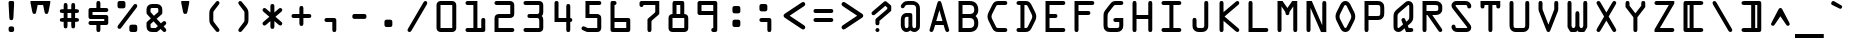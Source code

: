 SplineFontDB: 3.0
FontName: OCRAStd
FullName: OCR A Std
FamilyName: OCR A Std
Weight: Medium
Copyright: Copyright 1988, 2002, 2006 Adobe Systems Incorporated. All rights reserved.
Version: 002.000
ItalicAngle: 0
UnderlinePosition: -100
UnderlineWidth: 100
Ascent: 778
Descent: 222
InvalidEm: 0
sfntRevision: 0x00020147
LayerCount: 2
Layer: 0 0 "Back" 1
Layer: 1 0 "Fore" 0
XUID: [1021 1006 1323337908 12558250]
UniqueID: 19061
BaseHoriz: 2 'ideo' 'romn'
BaseScript: 'latn' 1  -163 0
StyleMap: 0x0040
FSType: 8
OS2Version: 2
OS2_WeightWidthSlopeOnly: 0
OS2_UseTypoMetrics: 0
CreationTime: 1136540259
ModificationTime: 1136540259
PfmFamily: 17
TTFWeight: 400
TTFWidth: 5
LineGap: 200
VLineGap: 0
Panose: 2 15 6 9 0 1 4 6 3 7
OS2TypoAscent: 778
OS2TypoAOffset: 0
OS2TypoDescent: -222
OS2TypoDOffset: 0
OS2TypoLinegap: 200
OS2WinAscent: 823
OS2WinAOffset: 0
OS2WinDescent: 239
OS2WinDOffset: 0
HheadAscent: 778
HheadAOffset: 0
HheadDescent: -222
HheadDOffset: 0
OS2SubXSize: 650
OS2SubYSize: 600
OS2SubXOff: 0
OS2SubYOff: 75
OS2SupXSize: 650
OS2SupYSize: 600
OS2SupXOff: 0
OS2SupYOff: 350
OS2StrikeYSize: 100
OS2StrikeYPos: 323
OS2CapHeight: 778
OS2XHeight: 539
OS2Vendor: 'ADBE'
OS2CodePages: 00000001.00000000
OS2UnicodeRanges: 800000af.5000224a.00000000.00000000
Lookup: 1 0 0 "'aalt' Access All Alternates in Latin lookup 0" { "'aalt' Access All Alternates in Latin lookup 0 subtable"  } ['aalt' ('DFLT' <'dflt' > 'latn' <'dflt' > ) ]
Lookup: 3 0 0 "'aalt' Access All Alternates in Latin lookup 1" { "'aalt' Access All Alternates in Latin lookup 1 subtable"  } ['aalt' ('DFLT' <'dflt' > 'latn' <'dflt' > ) ]
Lookup: 1 0 0 "'salt' Stylistic Alternatives in Latin lookup 2" { "'salt' Stylistic Alternatives in Latin lookup 2 subtable"  } ['salt' ('DFLT' <'dflt' > 'latn' <'dflt' > ) ]
Lookup: 4 0 0 "'frac' Diagonal Fractions in Latin lookup 3" { "'frac' Diagonal Fractions in Latin lookup 3 subtable"  } ['frac' ('DFLT' <'dflt' > 'latn' <'dflt' > ) ]
Lookup: 1 0 0 "'ordn' Ordinals in Latin lookup 4" { "'ordn' Ordinals in Latin lookup 4 subtable"  } ['ordn' ('DFLT' <'dflt' > 'latn' <'dflt' > ) ]
Lookup: 1 0 0 "'sups' Superscript in Latin lookup 5" { "'sups' Superscript in Latin lookup 5 subtable" ("superior") } ['sups' ('DFLT' <'dflt' > 'latn' <'dflt' > ) ]
DEI: 91125
LangName: 1033 "+AKkA 1988, 2002, 2006 Adobe Systems Incorporated. All rights reserved." "" "Regular" "2.005;ADBE;OCRAStd" "OCRAStd" "Version 2.005;PS 002.000;Core 1.0.38;makeotf.lib1.7.12746" "" "Please refer to the Copyright section for the font trademark attribution notices." "" "American Type Founders staff and Adobe Type staff" "" "http://www.adobe.com/type" "" "" "http://www.adobe.com/type/legal.html"
Encoding: UnicodeBmp
UnicodeInterp: none
NameList: AGL For New Fonts
DisplaySize: -48
AntiAlias: 1
FitToEm: 0
WinInfo: 64 16 4
BeginPrivate: 7
BlueValues 21 [0 0 539 539 778 778]
OtherBlues 11 [-204 -204]
BlueScale 7 0.03963
StdHW 4 [96]
StdVW 4 [96]
StemSnapH 8 [96 100]
StemSnapV 8 [96 100]
EndPrivate
BeginChars: 65537 261

StartChar: .notdef
Encoding: 65536 -1 0
Width: 720
Flags: MW
HStem: 0 50<190 530 190 610> 650 50<190 530 190 190>
VStem: 110 50<95 605 95 700> 560 50<95 605 605 605>
LayerCount: 2
Fore
SplineSet
610 0 m 1
 110 0 l 1
 110 700 l 1
 610 700 l 1
 610 0 l 1
530 650 m 1
 190 650 l 1
 360 395 l 1
 530 650 l 1
560 95 m 1
 560 605 l 1
 390 350 l 1
 560 95 l 1
190 50 m 1
 530 50 l 1
 360 305 l 1
 190 50 l 1
160 605 m 1
 160 95 l 1
 330 350 l 1
 160 605 l 1
EndSplineSet
EndChar

StartChar: space
Encoding: 32 32 1
Width: 720
Flags: W
LayerCount: 2
EndChar

StartChar: exclam
Encoding: 33 33 2
Width: 720
Flags: MW
HStem: 0 140<327 372 346 372> 758 20G<334 385 385 406.5>
VStem: 290 138<57 83 38 102> 299 120
LayerCount: 2
Fore
SplineSet
334 778 m 2xd0
 385 778 l 2xd0
 428 778 430 752 428 704 c 2
 410 361 l 2
 408 326 400 297 359 297 c 0xe0
 318 297 310 326 308 361 c 2
 290 704 l 2
 287 752 291 778 334 778 c 2xd0
346 140 m 2xe0
 372 140 l 2
 410 140 428 121 428 83 c 2
 428 57 l 2
 428 19 410 0 372 0 c 2
 346 0 l 2
 308 0 290 19 290 57 c 2
 290 83 l 2
 290 121 308 140 346 140 c 2xe0
EndSplineSet
EndChar

StartChar: quotedbl
Encoding: 34 34 3
Width: 720
Flags: MW
HStem: 678 100<292 428 292 292>
VStem: 113 494<728 778 728 778>
LayerCount: 2
Fore
SplineSet
607 778 m 1
 607 728 l 1
 564 515 l 2
 557 481 553 455 508 455 c 0
 473 455 468 485 462 514 c 2
 428 678 l 1
 292 678 l 1
 258 514 l 2
 252 485 247 455 212 455 c 0
 167 455 163 481 156 515 c 2
 113 728 l 1
 113 778 l 1
 607 778 l 1
EndSplineSet
EndChar

StartChar: numbersign
Encoding: 35 35 4
Width: 720
Flags: MW
HStem: 263 96<169.5 217 187 217 313 407 503 533> 470 96<169.5 217 187 217 313 407 503 533> 709 20G<243 287 433 477>
VStem: 217 96<166 263 359 470 566 663> 407 96<166 263 359 470 566 663>
LayerCount: 2
Fore
SplineSet
313 566 m 1
 407 566 l 1
 407 663 l 2
 407 695 411 729 455 729 c 0
 499 729 503 695 503 663 c 2
 503 566 l 1
 533 566 l 2
 568 566 599 559 599 518 c 0
 599 477 568 470 533 470 c 2
 503 470 l 1
 503 359 l 1
 533 359 l 2
 568 359 599 352 599 311 c 0
 599 270 568 263 533 263 c 2
 503 263 l 1
 503 166 l 2
 503 134 499 100 455 100 c 0
 411 100 407 134 407 166 c 2
 407 263 l 1
 313 263 l 1
 313 166 l 2
 313 134 309 100 265 100 c 0
 221 100 217 134 217 166 c 2
 217 263 l 1
 187 263 l 2
 152 263 121 270 121 311 c 0
 121 352 152 359 187 359 c 2
 217 359 l 1
 217 470 l 1
 187 470 l 2
 152 470 121 477 121 518 c 0
 121 559 152 566 187 566 c 2
 217 566 l 1
 217 663 l 2
 217 695 221 729 265 729 c 0
 309 729 313 695 313 663 c 2
 313 566 l 1
407 470 m 1
 313 470 l 1
 313 359 l 1
 407 359 l 1
 407 470 l 1
EndSplineSet
EndChar

StartChar: dollar
Encoding: 36 36 5
Width: 720
Flags: MW
HStem: 0 21G<342 378> 170 100<150 507 163 310 410 507 163 557 410 410> 339 100<149.5 557 213 507> 508 100<213 310 410 557 213 213> 758 20G<342 378>
VStem: 113 100<439 508 439 558 439 571.5> 310 100<50 170 608 728> 507 100<270 339 339 339>
LayerCount: 2
Fore
SplineSet
310 608 m 1
 310 728 l 2
 310 760 324 778 360 778 c 0
 396 778 410 760 410 728 c 2
 410 608 l 1
 557 608 l 2
 583 608 607 594 607 558 c 0
 607 522 583 508 557 508 c 2
 213 508 l 1
 213 439 l 1
 557 439 l 2
 584 439 607 416 607 389 c 2
 607 220 l 2
 607 193 584 170 557 170 c 2
 410 170 l 1
 410 50 l 2
 410 18 396 0 360 0 c 0
 324 0 310 18 310 50 c 2
 310 170 l 1
 163 170 l 2
 137 170 113 184 113 220 c 0
 113 256 137 270 163 270 c 2
 507 270 l 1
 507 339 l 1
 163 339 l 2
 136 339 113 362 113 389 c 2
 113 558 l 2
 113 585 136 608 163 608 c 2
 310 608 l 1
EndSplineSet
EndChar

StartChar: percent
Encoding: 37 37 6
Width: 720
Flags: MW
HStem: 0 184<461 544 472 544> 594 184<165 248 176 248> 676 20G
VStem: 113 198<658 714 648.5 723.5> 409 198<64 120 54.5 129.5>
LayerCount: 2
Fore
SplineSet
594 611 m 2xb8
 197 93 l 2
 182 76 144 74 126 93 c 0
 109 111 110 146 126 164 c 2
 523 682 l 2
 537 700 576 701 594 682 c 0
 611 664 610 629 594 611 c 2xb8
544 0 m 2
 472 0 l 2
 450 0 434 0 420 19 c 0
 409 34 409 45 409 64 c 2
 409 120 l 2
 409 139 409 150 420 165 c 0
 434 184 450 184 472 184 c 2
 544 184 l 2
 566 184 582 184 596 165 c 0
 607 150 607 139 607 120 c 2
 607 64 l 2
 607 45 607 34 596 19 c 0
 582 0 566 0 544 0 c 2
248 594 m 2xd8
 176 594 l 2
 154 594 138 594 124 613 c 0
 113 628 113 639 113 658 c 2
 113 714 l 2
 113 733 113 744 124 759 c 0
 138 778 154 778 176 778 c 2
 248 778 l 2
 270 778 286 778 300 759 c 0
 311 744 311 733 311 714 c 2
 311 658 l 2
 311 639 311 628 300 613 c 0
 286 594 270 594 248 594 c 2xd8
EndSplineSet
Ligature2: "'frac' Diagonal Fractions in Latin lookup 3 subtable" zero fraction zero
Ligature2: "'frac' Diagonal Fractions in Latin lookup 3 subtable" zero slash zero
EndChar

StartChar: ampersand
Encoding: 38 38 7
Width: 720
Flags: MW
HStem: 0 100<236 342 261 342 261 346> 593 100<229.5 364 253 364>
VStem: 113 100<140 196 127.5 203 127.5 220.5 495 530> 408 100<495 530 530 551.5>
LayerCount: 2
Fore
SplineSet
581 175 m 2
 541 140 l 1
 563 117 l 2
 578 102 607 73 607 50 c 0
 607 22 588 0 559 0 c 0
 541 0 529 9 517 22 c 2
 466 75 l 1
 403 22 l 2
 380 3 377 0 346 0 c 2
 255 0 l 2
 217 0 184 6 155 33 c 0
 123 63 113 99 113 140 c 2
 113 203 l 2
 113 238 113 242 141 266 c 2
 222 337 l 1
 128 438 l 2
 113 455 113 463 113 485 c 2
 113 555 l 2
 113 638 170 693 253 693 c 2
 364 693 l 2
 448 693 508 642 508 555 c 2
 508 485 l 2
 508 447 502 445 473 420 c 2
 366 328 l 1
 473 215 l 1
 492 231 l 2
 509 245 532 270 556 270 c 0
 584 270 607 246 607 218 c 0
 607 200 594 186 581 175 c 2
298 401 m 1
 408 495 l 1
 408 530 l 2
 408 573 414 593 364 593 c 2
 253 593 l 2
 206 593 213 569 213 530 c 2
 213 495 l 1
 298 401 l 1
398 148 m 1
 290 264 l 1
 213 196 l 1
 213 140 l 2
 213 115 208 100 261 100 c 2
 342 100 l 1
 398 148 l 1
EndSplineSet
EndChar

StartChar: quoteright
Encoding: 8217 8217 8
Width: 720
Flags: MW
HStem: 758 20G<330 390 390 415.5>
VStem: 269 182<723 728 728 741>
LayerCount: 2
Fore
SplineSet
269 449 m 2
 269 728 l 2
 269 754 279 778 330 778 c 2
 390 778 l 2
 441 778 451 754 451 728 c 0
 451 718 443 691 439 675 c 2
 381 441 l 2
 372 406 365 382 324 382 c 0
 279 382 269 409 269 449 c 2
EndSplineSet
Substitution2: "'salt' Stylistic Alternatives in Latin lookup 2 subtable" quoteright.alt
Substitution2: "'aalt' Access All Alternates in Latin lookup 0 subtable" quoteright.alt
EndChar

StartChar: parenleft
Encoding: 40 40 9
Width: 720
Flags: MW
HStem: 0 21G<427 452.5> 758 20G<427.5 454>
VStem: 233 100<313 465>
LayerCount: 2
Fore
SplineSet
291 624 m 2
 387 742 l 2
 403 762 414 778 441 778 c 0
 467 778 487 753 487 728 c 0
 487 711 476 697 467 685 c 2
 359 543 l 2
 333 509 333 507 333 465 c 2
 333 313 l 2
 333 271 333 269 359 235 c 2
 464 96 l 2
 474 82 487 67 487 50 c 0
 487 22 466 0 439 0 c 0
 415 0 404 15 390 32 c 2
 291 154 l 2
 247 208 233 243 233 313 c 2
 233 465 l 2
 233 534 247 570 291 624 c 2
EndSplineSet
EndChar

StartChar: parenright
Encoding: 41 41 10
Width: 720
Flags: MW
HStem: 0 21G<267.5 293> 758 20G<266 292.5>
VStem: 387 100<313 465>
LayerCount: 2
Fore
SplineSet
333 742 m 2
 429 624 l 2
 473 570 487 534 487 465 c 2
 487 313 l 2
 487 243 473 208 429 154 c 2
 330 32 l 2
 316 15 305 0 281 0 c 0
 254 0 233 22 233 50 c 0
 233 67 246 82 256 96 c 2
 361 235 l 2
 387 269 387 271 387 313 c 2
 387 465 l 2
 387 507 387 509 361 543 c 2
 253 685 l 2
 244 697 233 711 233 728 c 0
 233 753 253 778 279 778 c 0
 306 778 317 762 333 742 c 2
EndSplineSet
EndChar

StartChar: asterisk
Encoding: 42 42 11
Width: 720
Flags: MW
HStem: 587 20G<148.5 171 549 571.5> 672 20G<342 378>
VStem: 310 100<136 280 496 642>
LayerCount: 2
Fore
SplineSet
153 276 m 2
 284 388 l 1
 140 511 l 2
 127 522 113 536 113 554 c 0
 113 582 134 607 163 607 c 0
 179 607 192 598 203 588 c 2
 310 496 l 1
 310 642 l 2
 310 674 324 692 360 692 c 0
 396 692 410 674 410 642 c 2
 410 496 l 1
 517 588 l 2
 528 598 541 607 557 607 c 0
 586 607 607 582 607 554 c 0
 607 536 593 522 580 511 c 2
 436 388 l 1
 567 276 l 2
 584 262 607 245 607 221 c 0
 607 193 586 169 557 169 c 0
 536 169 518 187 503 200 c 2
 410 280 l 1
 410 136 l 2
 410 104 396 86 360 86 c 0
 324 86 310 104 310 136 c 2
 310 280 l 1
 217 200 l 2
 202 187 184 169 163 169 c 0
 134 169 113 193 113 221 c 0
 113 245 136 262 153 276 c 2
EndSplineSet
EndChar

StartChar: plus
Encoding: 43 43 12
Width: 720
Flags: MW
HStem: 339 100<150 310 163 310 410 557> 618 20G<342 378>
VStem: 310 100<192 339 439 588>
LayerCount: 2
Fore
SplineSet
310 439 m 1
 310 588 l 2
 310 620 324 638 360 638 c 0
 396 638 410 620 410 588 c 2
 410 439 l 1
 557 439 l 2
 583 439 607 425 607 389 c 0
 607 353 583 339 557 339 c 2
 410 339 l 1
 410 192 l 2
 410 160 396 142 360 142 c 0
 324 142 310 160 310 192 c 2
 310 339 l 1
 163 339 l 2
 137 339 113 353 113 389 c 0
 113 425 137 439 163 439 c 2
 310 439 l 1
EndSplineSet
EndChar

StartChar: comma
Encoding: 44 44 13
Width: 720
Flags: MW
HStem: 0 21G<440 476> 254 100<249 448 262 408>
VStem: 408 100<50 254 254 254>
LayerCount: 2
Fore
SplineSet
408 254 m 1
 262 254 l 2
 236 254 212 268 212 304 c 0
 212 340 236 354 262 354 c 2
 448 354 l 2
 466 354 477 354 492 340 c 0
 508 325 508 311 508 290 c 2
 508 50 l 2
 508 18 494 0 458 0 c 0
 422 0 408 18 408 50 c 2
 408 254 l 1
EndSplineSet
Substitution2: "'salt' Stylistic Alternatives in Latin lookup 2 subtable" comma.alt
Substitution2: "'aalt' Access All Alternates in Latin lookup 0 subtable" comma.alt
EndChar

StartChar: hyphen
Encoding: 45 45 14
Width: 720
Flags: MW
HStem: 327 122<222.5 477 243 477>
VStem: 183 354<365.5 410.5>
LayerCount: 2
Fore
SplineSet
243 449 m 2
 477 449 l 2
 518 449 537 433 537 388 c 0
 537 343 518 327 477 327 c 2
 243 327 l 2
 202 327 183 343 183 388 c 0
 183 433 202 449 243 449 c 2
EndSplineSet
Substitution2: "'salt' Stylistic Alternatives in Latin lookup 2 subtable" hyphen.alt
AlternateSubs2: "'aalt' Access All Alternates in Latin lookup 1 subtable" endash emdash minus hyphen.alt
EndChar

StartChar: period
Encoding: 46 46 15
Width: 720
Flags: MW
HStem: 128 184<313 396 324 396>
VStem: 261 198<192 248 182.5 257.5>
LayerCount: 2
Fore
SplineSet
396 128 m 2
 324 128 l 2
 302 128 286 128 272 147 c 0
 261 162 261 173 261 192 c 2
 261 248 l 2
 261 267 261 278 272 293 c 0
 286 312 302 312 324 312 c 2
 396 312 l 2
 418 312 434 312 448 293 c 0
 459 278 459 267 459 248 c 2
 459 192 l 2
 459 173 459 162 448 147 c 0
 434 128 418 128 396 128 c 2
EndSplineSet
Substitution2: "'salt' Stylistic Alternatives in Latin lookup 2 subtable" period.alt
AlternateSubs2: "'aalt' Access All Alternates in Latin lookup 1 subtable" ellipsis period.alt
EndChar

StartChar: slash
Encoding: 47 47 16
Width: 720
Flags: MW
HStem: 0 21G<150.5 175.5> 758 20G<545.5 571>
VStem: 113 494
LayerCount: 2
Fore
SplineSet
596 692 m 2
 212 35 l 2
 200 14 188 0 163 0 c 0
 138 0 113 21 113 47 c 0
 113 66 125 83 135 99 c 2
 509 740 l 2
 521 760 533 778 558 778 c 0
 584 778 607 757 607 731 c 0
 607 715 602 703 596 692 c 2
EndSplineSet
EndChar

StartChar: zero
Encoding: 48 48 17
Width: 720
Flags: MW
HStem: 0 100<113 213 213 507> 678 100<213 507 213 507>
VStem: 113 100<100 678> 507 100<0 100 100 678>
LayerCount: 2
Fore
SplineSet
213 778 m 2
 507 778 l 2
 562 778 607 733 607 678 c 2
 607 100 l 2
 607 44 564 0 507 0 c 2
 213 0 l 2
 156 0 113 44 113 100 c 2
 113 678 l 2
 113 733 158 778 213 778 c 2
213 100 m 1
 507 100 l 1
 507 678 l 1
 213 678 l 1
 213 100 l 1
EndSplineSet
EndChar

StartChar: one
Encoding: 49 49 18
Width: 720
Flags: MW
HStem: 0 100<150 310 163 310 410 507> 678 100<150 410 163 310>
VStem: 310 100<100 678 678 678> 507 100<100 302>
LayerCount: 2
Fore
SplineSet
410 100 m 1
 507 100 l 1
 507 302 l 2
 507 331 520 352 557 352 c 0
 594 352 607 331 607 302 c 2
 607 50 l 2
 607 14 583 0 557 0 c 2
 163 0 l 2
 137 0 113 14 113 50 c 0
 113 86 137 100 163 100 c 2
 310 100 l 1
 310 678 l 1
 163 678 l 2
 137 678 113 692 113 728 c 0
 113 764 137 778 163 778 c 2
 410 778 l 1
 410 100 l 1
EndSplineSet
Substitution2: "'sups' Superscript in Latin lookup 5 subtable" one.superior
Substitution2: "'aalt' Access All Alternates in Latin lookup 0 subtable" one.superior
EndChar

StartChar: two
Encoding: 50 50 19
Width: 720
Flags: MW
HStem: 0 100<213 557 213 557> 339 100<213 507 226 495> 678 100<150 495 163 495 495 507>
VStem: 113 100<100 326 326 339 100 363.5> 507 100<439 456 456 661>
LayerCount: 2
Fore
SplineSet
213 339 m 1
 213 100 l 1
 557 100 l 2
 583 100 607 86 607 50 c 0
 607 14 583 0 557 0 c 2
 113 0 l 1
 113 326 l 2
 113 401 151 439 226 439 c 2
 507 439 l 1
 507 678 l 1
 163 678 l 2
 137 678 113 692 113 728 c 0
 113 764 137 778 163 778 c 2
 495 778 l 2
 528 778 551 773 576 750 c 0
 604 724 607 697 607 661 c 2
 607 456 l 2
 607 420 604 393 576 367 c 0
 551 344 528 339 495 339 c 2
 213 339 l 1
EndSplineSet
Substitution2: "'sups' Superscript in Latin lookup 5 subtable" two.superior
Substitution2: "'aalt' Access All Alternates in Latin lookup 0 subtable" two.superior
EndChar

StartChar: three
Encoding: 51 51 20
Width: 720
Flags: MW
HStem: 0 100<150 507 163 507> 339 100<248 457 261 457> 678 100<150 507 163 507>
VStem: 507 100<0 100 100 266 266 292 512 678>
LayerCount: 2
Fore
SplineSet
507 678 m 1
 163 678 l 2
 137 678 113 692 113 728 c 0
 113 764 137 778 163 778 c 2
 507 778 l 2
 564 778 607 735 607 678 c 2
 607 486 l 2
 607 446 599 417 568 389 c 1
 599 361 607 332 607 292 c 2
 607 100 l 2
 607 43 564 0 507 0 c 2
 163 0 l 2
 137 0 113 14 113 50 c 0
 113 86 137 100 163 100 c 2
 507 100 l 1
 507 266 l 2
 507 322 485 339 457 339 c 2
 261 339 l 2
 235 339 211 353 211 389 c 0
 211 425 235 439 261 439 c 2
 457 439 l 2
 485 439 507 456 507 512 c 2
 507 678 l 1
EndSplineSet
Substitution2: "'sups' Superscript in Latin lookup 5 subtable" three.superior
Substitution2: "'aalt' Access All Alternates in Latin lookup 0 subtable" three.superior
EndChar

StartChar: four
Encoding: 52 52 21
Width: 720
Flags: MW
HStem: 0 21G<489 525> 254 100<263 457 263 457 557 570> 673 20G<488 526> 758 20G<194 232>
VStem: 163 100<354 354 354 728> 457 100<50 254 354 643>
LayerCount: 2
Fore
SplineSet
263 354 m 1
 457 354 l 1
 457 643 l 2
 457 668 469 693 507 693 c 0
 545 693 557 668 557 643 c 2
 557 354 l 1
 583 354 607 340 607 304 c 0
 607 268 583 254 557 254 c 1
 557 50 l 2
 557 18 543 0 507 0 c 0
 471 0 457 18 457 50 c 2
 457 254 l 1
 163 254 l 1
 163 728 l 2
 163 753 175 778 213 778 c 0
 251 778 263 753 263 728 c 2
 263 354 l 1
EndSplineSet
EndChar

StartChar: five
Encoding: 53 53 22
Width: 720
Flags: MW
HStem: 0 100<261 507 276 496> 339 100<312 496 496 507> 678 100<312 312 312 557>
VStem: 212 100<439 678 439 778> 507 100<100 112 112 326>
LayerCount: 2
Fore
SplineSet
312 678 m 1
 312 439 l 1
 496 439 l 2
 528 439 552 434 576 411 c 0
 604 385 607 361 607 326 c 2
 607 112 l 2
 607 81 604 59 583 34 c 0
 558 4 532 0 496 0 c 2
 274 0 l 2
 248 0 233 7 208 18 c 2
 170 35 l 2
 143 47 113 56 113 91 c 0
 113 117 135 141 161 141 c 0
 173 141 182 138 193 133 c 2
 223 120 l 2
 237 114 260 100 276 100 c 2
 507 100 l 1
 507 339 l 1
 212 339 l 1
 212 778 l 1
 557 778 l 2
 583 778 607 764 607 728 c 0
 607 692 583 678 557 678 c 2
 312 678 l 1
EndSplineSet
EndChar

StartChar: six
Encoding: 54 54 23
Width: 720
Flags: MW
HStem: 0 100<154.5 507 213 507 213 542> 254 100<213 507 213 547> 678 100<213 216 216 227.5>
VStem: 113 100<100 254 354 678> 507 100<100 254 254 254>
LayerCount: 2
Fore
SplineSet
213 678 m 1
 213 354 l 1
 547 354 l 2
 597 354 607 333 607 287 c 2
 607 63 l 2
 607 16 587 0 542 0 c 2
 178 0 l 2
 131 0 113 17 113 63 c 2
 113 728 l 2
 113 751 121 778 156 778 c 2
 216 778 l 2
 242 778 263 754 263 728 c 0
 263 698 242 678 213 678 c 1
507 254 m 1
 213 254 l 1
 213 100 l 1
 507 100 l 1
 507 254 l 1
EndSplineSet
EndChar

StartChar: seven
Encoding: 55 55 24
Width: 720
Flags: MW
HStem: 0 21G<344 380> 678 100<113 607 213 507 213 213>
VStem: 113 100<667 728 667 739> 312 100<50 244> 507 100<540 678 678 678>
LayerCount: 2
Fore
SplineSet
507 678 m 1
 213 678 l 1
 213 656 195 628 163 628 c 0
 131 628 113 656 113 678 c 2
 113 728 l 2
 113 750 131 778 163 778 c 2
 607 778 l 1
 607 488 l 2
 607 453 608 449 580 425 c 2
 440 304 l 2
 414 281 412 279 412 244 c 2
 412 50 l 2
 412 18 398 0 362 0 c 0
 326 0 312 18 312 50 c 2
 312 291 l 2
 312 324 313 327 338 349 c 2
 476 468 l 2
 509 497 507 496 507 540 c 2
 507 678 l 1
EndSplineSet
EndChar

StartChar: eight
Encoding: 56 56 25
Width: 720
Flags: MW
HStem: 0 100<113 213 213 507> 339 100<313 407 197.5 213> 678 100<313 407 313 313>
VStem: 113 100<100 338 338 339> 213 100<439 678> 407 100<439 678 678 678> 507 100<0 100 100 338>
LayerCount: 2
Fore
SplineSet
313 439 m 1xec
 407 439 l 1
 407 678 l 1
 313 678 l 1
 313 439 l 1xec
263 778 m 2
 457 778 l 2
 491 778 507 754 507 728 c 2
 507 439 l 1xf4
 538 439 562 428 580 411 c 0
 598 394 607 369 607 338 c 2
 607 100 l 2
 607 39 569 0 507 0 c 2
 213 0 l 2
 151 0 113 39 113 100 c 2
 113 338 l 2
 113 369 122 394 140 411 c 0xf2
 158 428 182 439 213 439 c 1
 213 728 l 2
 213 754 229 778 263 778 c 2
213 100 m 1
 507 100 l 1
 507 339 l 1xea
 213 339 l 1
 213 100 l 1
EndSplineSet
EndChar

StartChar: nine
Encoding: 57 57 26
Width: 720
Flags: MW
HStem: 0 100<492.5 507 492.5 507 492.5 557> 422 100<149 507 213 507 213 507> 678 100<213 507 213 213>
VStem: 113 100<522 522 522 678> 507 100<0 50 100 422 422 422 522 678 678 678>
LayerCount: 2
Fore
SplineSet
507 100 m 1
 507 422 l 1
 163 422 l 2
 135 422 113 446 113 472 c 2
 113 728 l 2
 113 754 135 778 163 778 c 2
 557 778 l 2
 585 778 607 754 607 728 c 2
 607 50 l 2
 607 23 587 0 557 0 c 2
 507 0 l 2
 477 0 457 23 457 50 c 0
 457 80 478 100 507 100 c 1
213 522 m 1
 507 522 l 1
 507 678 l 1
 213 678 l 1
 213 522 l 1
EndSplineSet
EndChar

StartChar: colon
Encoding: 58 58 27
Width: 720
Flags: MW
HStem: 127 184<313 396 324 396> 467 184<313 396 324 396>
VStem: 261 198<191 247 181.5 256.5 531 587>
LayerCount: 2
Fore
SplineSet
396 127 m 2
 324 127 l 2
 302 127 286 127 272 146 c 0
 261 161 261 172 261 191 c 2
 261 247 l 2
 261 266 261 277 272 292 c 0
 286 311 302 311 324 311 c 2
 396 311 l 2
 418 311 434 311 448 292 c 0
 459 277 459 266 459 247 c 2
 459 191 l 2
 459 172 459 161 448 146 c 0
 434 127 418 127 396 127 c 2
396 467 m 2
 324 467 l 2
 302 467 286 467 272 486 c 0
 261 501 261 512 261 531 c 2
 261 587 l 2
 261 606 261 617 272 632 c 0
 286 651 302 651 324 651 c 2
 396 651 l 2
 418 651 434 651 448 632 c 0
 459 617 459 606 459 587 c 2
 459 531 l 2
 459 512 459 501 448 486 c 0
 434 467 418 467 396 467 c 2
EndSplineSet
EndChar

StartChar: semicolon
Encoding: 59 59 28
Width: 720
Flags: MW
HStem: 0 21G<441 477> 254 100<248 449 261 409> 509 184<263 346 274 346>
VStem: 211 198<50 322 573 629> 409 100<50 254 254 254>
LayerCount: 2
Fore
SplineSet
409 254 m 1xe8
 261 254 l 2
 235 254 211 268 211 304 c 0
 211 340 235 354 261 354 c 2
 449 354 l 2
 467 354 478 354 493 340 c 0
 510 325 509 311 509 290 c 2
 509 50 l 2
 509 18 495 0 459 0 c 0
 423 0 409 18 409 50 c 2
 409 254 l 1xe8
346 509 m 2xf0
 274 509 l 2
 252 509 236 509 222 528 c 0
 211 543 211 554 211 573 c 2
 211 629 l 2
 211 648 211 659 222 674 c 0
 236 693 252 693 274 693 c 2
 346 693 l 2
 368 693 384 693 398 674 c 0
 409 659 409 648 409 629 c 2
 409 573 l 2
 409 554 409 543 398 528 c 0
 384 509 368 509 346 509 c 2xf0
EndSplineSet
EndChar

StartChar: less
Encoding: 60 60 29
Width: 720
Flags: MW
HStem: 735 20G<571.5 593.5>
VStem: 89 543<109 412>
LayerCount: 2
Fore
SplineSet
241 412 m 1
 599 174 l 2
 619 161 631 148 632 123 c 0
 632 95 608 68 580 68 c 0
 563 68 549 77 537 85 c 2
 126 358 l 2
 104 372 89 383 89 412 c 0
 88 440 104 452 126 466 c 2
 538 740 l 2
 550 748 564 755 579 755 c 0
 608 755 631 729 632 701 c 0
 632 675 616 661 597 648 c 2
 241 412 l 1
EndSplineSet
EndChar

StartChar: equal
Encoding: 61 61 30
Width: 720
Flags: MW
HStem: 253 100<150 557 163 557> 465 100<150 557 163 557>
VStem: 113 494<285 321 497 533>
LayerCount: 2
Fore
SplineSet
557 253 m 2
 163 253 l 2
 137 253 113 267 113 303 c 0
 113 339 137 353 163 353 c 2
 557 353 l 2
 583 353 607 339 607 303 c 0
 607 267 583 253 557 253 c 2
557 465 m 2
 163 465 l 2
 137 465 113 479 113 515 c 0
 113 551 137 565 163 565 c 2
 557 565 l 2
 583 565 607 551 607 515 c 0
 607 479 583 465 557 465 c 2
EndSplineSet
EndChar

StartChar: greater
Encoding: 62 62 31
Width: 720
Flags: MW
HStem: 735 20G<127.5 149.5>
VStem: 89 543<109 412 397.5 701>
LayerCount: 2
Fore
SplineSet
122 174 m 2
 480 412 l 1
 124 648 l 2
 105 661 89 675 89 701 c 0
 90 729 113 755 142 755 c 0
 157 755 171 748 183 740 c 2
 595 466 l 2
 617 452 633 440 632 412 c 0
 632 383 617 372 595 358 c 2
 184 85 l 2
 172 77 158 68 141 68 c 0
 113 68 89 95 89 123 c 0
 90 148 102 161 122 174 c 2
EndSplineSet
EndChar

StartChar: question
Encoding: 63 63 32
Width: 720
Flags: MW
HStem: 0 100<247.5 275> 563 20G<507 507> 662 96<417 458> 738 20G<417 417 499 499>
VStem: 211 100<35.5 62.5 220 281> 507 100<583 620 620 620>
LayerCount: 2
Fore
SplineSet
507 583 m 1xdc
 507 620 l 1
 458 662 l 1xec
 205 445 l 2
 193 435 179 425 163 425 c 0
 134 425 113 449 113 477 c 0
 113 501 136 518 152 532 c 2
 417 758 l 2
 429 769 440 778 458 778 c 0
 477 778 485 770 499 758 c 2
 581 688 l 2
 607 666 607 661 607 628 c 2
 607 573 l 2
 607 537 603 534 576 510 c 2
 311 281 l 1
 311 220 l 2
 311 188 297 170 261 170 c 0
 225 170 211 188 211 220 c 2
 211 294 l 2
 211 328 216 331 241 352 c 2
 507 583 l 1xdc
261 100 m 0
 289 100 311 77 311 49 c 0
 311 22 289 0 261 0 c 0
 234 0 211 22 211 49 c 0
 211 76 234 100 261 100 c 0
EndSplineSet
Substitution2: "'salt' Stylistic Alternatives in Latin lookup 2 subtable" question.alt
Substitution2: "'aalt' Access All Alternates in Latin lookup 0 subtable" question.alt
EndChar

StartChar: at
Encoding: 64 64 33
Width: 720
Flags: MW
HStem: 0 96<243 283 440.5 479> 384 96<253 337 269 312> 682 96<289.5 396 309 396 396 406>
VStem: 121 96<165 178 178 314> 312 96<173 174 174 384 384 384> 503 96<185 572 572 586>
LayerCount: 2
Fore
SplineSet
121 165 m 2
 121 318 l 2
 121 407 173 480 269 480 c 2
 337 480 l 2
 392 480 408 468 408 411 c 2
 408 174 l 2
 408 141 411 96 456 96 c 0
 508 96 503 149 503 185 c 2
 503 572 l 2
 503 600 506 623 490 647 c 0
 470 677 440 682 406 682 c 2
 306 682 l 2
 273 682 242 681 224 648 c 0
 211 624 201 598 169 598 c 0
 143 598 121 617 121 643 c 0
 121 676 154 717 178 737 c 0
 219 772 258 778 309 778 c 2
 396 778 l 2
 431 778 448 778 483 764 c 0
 561 733 599 674 599 592 c 2
 599 172 l 2
 599 125 600 94 569 56 c 0
 543 24 500 0 458 0 c 0
 423 0 385 14 360 40 c 1
 335 16 300 0 266 0 c 0
 173 0 121 79 121 165 c 2
312 173 m 2
 312 384 l 1
 266 384 l 2
 240 384 217 371 217 314 c 2
 217 178 l 2
 217 145 220 96 266 96 c 0
 319 96 312 158 312 173 c 2
EndSplineSet
EndChar

StartChar: A
Encoding: 65 65 34
Width: 720
Flags: MW
HStem: 0 21G<147 176.5 541.5 571> 170 100<281 438 281 466 253 438> 758 20G<344 376.5>
VStem: 112 494
LayerCount: 2
Fore
SplineSet
113 50 m 2
 309 727 l 2
 317 754 328 778 360 778 c 0
 393 778 405 753 412 727 c 2
 605 50 l 2
 612 26 585 0 557 0 c 0
 526 0 510 26 503 50 c 2
 466 170 l 1
 253 170 l 1
 215 50 l 2
 208 26 192 0 161 0 c 0
 133 0 106 26 113 50 c 2
438 270 m 1
 361 541 l 1
 359 541 l 1
 281 270 l 1
 438 270 l 1
EndSplineSet
EndChar

StartChar: B
Encoding: 66 66 35
Width: 720
Flags: MW
HStem: 0 100<213 393 213 393> 339 100<213 393 213 393> 678 100<213 213 213 393>
VStem: 113 100<100 339 439 678> 507 100<170 245 142.5 250 518 589>
LayerCount: 2
Fore
SplineSet
113 0 m 1
 113 778 l 1
 393 778 l 2
 540 778 607 688 607 547 c 0
 607 489 594 436 541 389 c 1
 598 335 607 282 607 208 c 0
 607 77 520 0 393 0 c 2
 113 0 l 1
213 339 m 1
 213 100 l 1
 393 100 l 2
 465 100 507 132 507 208 c 0
 507 292 484 339 393 339 c 2
 213 339 l 1
213 678 m 1
 213 439 l 1
 393 439 l 2
 465 439 507 471 507 547 c 0
 507 631 484 678 393 678 c 2
 213 678 l 1
EndSplineSet
EndChar

StartChar: C
Encoding: 67 67 36
Width: 720
Flags: MW
HStem: 0 100<344.5 557 394 557 394 557> 678 100<387 390 390 557>
VStem: 113 100<372 401.5 372 408>
LayerCount: 2
Fore
SplineSet
557 0 m 2
 382 0 l 2
 307 0 264 30 232 95 c 2
 140 281 l 2
 123 315 113 347 113 386 c 0
 113 430 121 457 141 497 c 2
 233 682 l 2
 267 751 310 778 387 778 c 2
 557 778 l 2
 579 778 607 766 607 728 c 0
 607 692 580 678 557 678 c 2
 390 678 l 2
 347 678 340 674 321 636 c 2
 234 462 l 2
 221 435 213 417 213 386 c 0
 213 358 222 341 234 317 c 2
 319 144 l 2
 339 103 349 100 394 100 c 2
 557 100 l 2
 579 100 607 88 607 50 c 0
 607 14 580 0 557 0 c 2
EndSplineSet
EndChar

StartChar: D
Encoding: 68 68 37
Width: 720
Flags: MW
HStem: 0 100<150 211 163 211 311 329> 678 100<171 174 174 211 311 323 311 311>
VStem: 211 100<100 678 100 678> 507 100<372.5 402>
LayerCount: 2
Fore
SplineSet
211 100 m 1
 211 678 l 1
 174 678 l 2
 141 678 113 690 113 728 c 0
 113 764 140 778 171 778 c 2
 338 778 l 2
 416 778 455 746 489 678 c 2
 577 502 l 2
 597 461 607 432 607 386 c 0
 607 346 596 312 578 276 c 2
 487 94 l 2
 452 23 407 0 329 0 c 2
 163 0 l 2
 137 0 113 14 113 50 c 0
 113 86 137 100 163 100 c 2
 211 100 l 1
311 678 m 1
 311 100 l 1
 330 100 l 2
 372 100 382 105 400 142 c 2
 488 320 l 2
 499 343 507 360 507 385 c 0
 507 419 496 438 482 467 c 2
 399 636 l 2
 378 679 369 678 323 678 c 2
 311 678 l 1
EndSplineSet
EndChar

StartChar: E
Encoding: 69 69 38
Width: 720
Flags: MW
HStem: 0 100<213 557 213 557> 339 100<213 360 213 360> 678 100<213 557 213 213>
VStem: 113 100<100 100 100 339 439 678>
LayerCount: 2
Fore
SplineSet
213 100 m 1
 557 100 l 2
 583 100 607 86 607 50 c 0
 607 14 583 0 557 0 c 2
 113 0 l 1
 113 778 l 1
 557 778 l 2
 583 778 607 764 607 728 c 0
 607 692 583 678 557 678 c 2
 213 678 l 1
 213 439 l 1
 360 439 l 2
 386 439 410 425 410 389 c 0
 410 353 386 339 360 339 c 2
 213 339 l 1
 213 100 l 1
EndSplineSet
EndChar

StartChar: F
Encoding: 70 70 39
Width: 720
Flags: MW
HStem: 0 21G<145 181> 424 100<213 459 213 459> 678 100<213 557 213 213>
VStem: 113 100<50 424 524 678>
LayerCount: 2
Fore
SplineSet
113 50 m 2
 113 778 l 1
 557 778 l 2
 583 778 607 764 607 728 c 0
 607 692 583 678 557 678 c 2
 213 678 l 1
 213 524 l 1
 459 524 l 2
 485 524 509 510 509 474 c 0
 509 438 485 424 459 424 c 2
 213 424 l 1
 213 50 l 2
 213 18 199 0 163 0 c 0
 127 0 113 18 113 50 c 2
EndSplineSet
EndChar

StartChar: G
Encoding: 71 71 40
Width: 720
Flags: MW
HStem: 0 100<252 441 282 441 441 447> 254 100<397 607 410 507> 678 100<423 437 437 557>
VStem: 113 100<163 172 172 368> 507 100<152 157 157 254 254 254>
LayerCount: 2
Fore
SplineSet
507 254 m 1
 410 254 l 2
 384 254 360 268 360 304 c 0
 360 340 384 354 410 354 c 2
 607 354 l 1
 607 157 l 2
 607 60 542 0 447 0 c 2
 275 0 l 2
 229 0 195 8 160 40 c 0
 120 76 113 113 113 163 c 2
 113 413 l 2
 113 477 127 510 165 559 c 2
 283 710 l 2
 323 761 358 778 423 778 c 2
 557 778 l 2
 583 778 607 764 607 728 c 0
 607 692 583 678 557 678 c 2
 437 678 l 2
 382 678 386 679 353 637 c 2
 244 498 l 2
 213 459 213 417 213 368 c 2
 213 172 l 2
 213 117 225 100 282 100 c 2
 441 100 l 2
 477 100 507 108 507 152 c 2
 507 254 l 1
EndSplineSet
EndChar

StartChar: H
Encoding: 72 72 41
Width: 720
Flags: MW
HStem: 0 21G<145 181 539 575> 339 100<213 507 213 507> 758 20G<145 181 539 575>
VStem: 113 100<50 339 439 728> 507 100<50 339 339 339 439 728>
LayerCount: 2
Fore
SplineSet
507 339 m 1
 213 339 l 1
 213 50 l 2
 213 18 199 0 163 0 c 0
 127 0 113 18 113 50 c 2
 113 728 l 2
 113 760 127 778 163 778 c 0
 199 778 213 760 213 728 c 2
 213 439 l 1
 507 439 l 1
 507 728 l 2
 507 760 521 778 557 778 c 0
 593 778 607 760 607 728 c 2
 607 50 l 2
 607 18 593 0 557 0 c 0
 521 0 507 18 507 50 c 2
 507 339 l 1
EndSplineSet
EndChar

StartChar: I
Encoding: 73 73 42
Width: 720
Flags: MW
HStem: 0 100<150 310 163 310 410 557> 678 100<150 557 163 310 410 557 410 410>
VStem: 310 100<100 678 100 678>
LayerCount: 2
Fore
SplineSet
410 678 m 1
 410 100 l 1
 557 100 l 2
 583 100 607 86 607 50 c 0
 607 14 583 0 557 0 c 2
 163 0 l 2
 137 0 113 14 113 50 c 0
 113 86 137 100 163 100 c 2
 310 100 l 1
 310 678 l 1
 163 678 l 2
 137 678 113 692 113 728 c 0
 113 764 137 778 163 778 c 2
 557 778 l 2
 583 778 607 764 607 728 c 0
 607 692 583 678 557 678 c 2
 410 678 l 1
EndSplineSet
EndChar

StartChar: J
Encoding: 74 74 43
Width: 720
Flags: MW
HStem: 0 100<306 389 334 389 389 392> 758 20G<489 525>
VStem: 163 100<159 174 174 304> 457 100<154 170 170 728>
LayerCount: 2
Fore
SplineSet
557 728 m 2
 557 170 l 2
 557 132 557 108 538 74 c 0
 504 17 454 0 392 0 c 2
 334 0 l 2
 278 0 230 10 194 58 c 0
 169 91 163 119 163 159 c 2
 163 304 l 2
 163 336 177 354 213 354 c 0
 249 354 263 336 263 304 c 2
 263 174 l 2
 263 116 275 100 334 100 c 2
 389 100 l 2
 431 100 457 106 457 154 c 2
 457 728 l 2
 457 760 471 778 507 778 c 0
 543 778 557 760 557 728 c 2
EndSplineSet
EndChar

StartChar: K
Encoding: 75 75 44
Width: 720
Flags: MW
HStem: 0 21G<145 181 548.5 573.5> 757 20G 758 20G<145 181>
VStem: 113 100<50 281 498 728>
LayerCount: 2
Fore
SplineSet
113 50 m 2xb0
 113 728 l 2
 113 760 127 778 163 778 c 0
 199 778 213 760 213 728 c 2xb0
 213 498 l 1
 518 757 l 2
 530 767 543 777 559 777 c 0
 588 777 607 753 607 725 c 0
 607 708 596 694 584 683 c 2xd0
 239 389 l 1
 582 95 l 2
 595 84 607 70 607 52 c 0
 607 24 588 0 559 0 c 0
 538 0 521 18 505 30 c 2
 213 281 l 1
 213 50 l 2
 213 18 199 0 163 0 c 0
 127 0 113 18 113 50 c 2xb0
EndSplineSet
EndChar

StartChar: L
Encoding: 76 76 45
Width: 720
Flags: MW
HStem: 0 100<213 557 213 557> 758 20G<145 181>
VStem: 113 100<100 100 100 728>
LayerCount: 2
Fore
SplineSet
213 100 m 1
 557 100 l 2
 583 100 607 86 607 50 c 0
 607 14 583 0 557 0 c 2
 113 0 l 1
 113 728 l 2
 113 760 127 778 163 778 c 0
 199 778 213 760 213 728 c 2
 213 100 l 1
EndSplineSet
EndChar

StartChar: M
Encoding: 77 77 46
Width: 720
Flags: MW
HStem: 0 21G<145 181 539 575> 582 20G<360 360> 640 138<213 215 213 213 505 507 505 505> 758 20G<113 238 238 238 482 607 607 607>
VStem: 113 100<50 640> 310 100<483 499 467.5 499> 507 100<50 640 640 640>
LayerCount: 2
Fore
SplineSet
360 602 m 1xda
 482 778 l 1
 607 778 l 1
 607 50 l 2
 607 18 593 0 557 0 c 0
 521 0 507 18 507 50 c 2
 507 640 l 1
 505 640 l 1
 410 499 l 1
 410 483 l 2
 410 452 398 423 360 423 c 0
 324 423 310 452 310 483 c 2
 310 499 l 1
 215 640 l 1
 213 640 l 1xee
 213 50 l 2
 213 18 199 0 163 0 c 0
 127 0 113 18 113 50 c 2
 113 778 l 1
 238 778 l 1
 360 602 l 1xda
EndSplineSet
EndChar

StartChar: N
Encoding: 78 78 47
Width: 720
Flags: MW
HStem: 0 171 758 20G<113 245 245 245>
VStem: 113 100<50 600> 507 100
LayerCount: 2
Fore
SplineSet
507 171 m 1
 508 727 l 2
 508 759 522 777 558 777 c 0
 594 777 608 759 608 727 c 2
 608 -1 l 1
 476 -1 l 1
 215 599 l 1
 215 600 l 1
 213 600 l 1
 213 50 l 2
 213 18 199 0 163 0 c 0
 127 0 113 18 113 50 c 2
 113 778 l 1
 245 778 l 1
 506 171 l 1
 505 171 l 1
 507 171 l 1
EndSplineSet
EndChar

StartChar: O
Encoding: 79 79 48
Width: 720
Flags: MW
HStem: 0 100<350 370 350 389> 678 100<349.5 370.5>
VStem: 113 100<373 402.5 373 407.5> 507 100<373 402.5>
LayerCount: 2
Fore
SplineSet
481 696 m 2
 581 497 l 2
 600 458 607 429 607 386 c 0
 607 338 594 308 574 267 c 2
 482 83 l 2
 458 35 418 0 360 0 c 0
 302 0 262 35 238 83 c 2
 146 267 l 2
 126 308 113 338 113 386 c 0
 113 429 120 458 139 497 c 2
 239 696 l 2
 263 743 304 778 360 778 c 0
 416 778 457 743 481 696 c 2
484 467 m 2
 394 648 l 2
 386 664 381 678 360 678 c 0
 339 678 334 664 326 648 c 2
 236 467 l 2
 221 438 213 419 213 386 c 0
 213 360 219 342 230 320 c 2
 326 130 l 2
 333 116 340 100 360 100 c 0
 380 100 387 116 394 130 c 2
 490 320 l 2
 501 342 507 360 507 386 c 0
 507 419 499 438 484 467 c 2
EndSplineSet
EndChar

StartChar: P
Encoding: 80 80 49
Width: 720
Flags: MW
HStem: 0 21G<145 181> 294 100<213 435 213 432> 678 100<213 213 213 435>
VStem: 113 100<50 294 394 678> 507 100<466 470 470 606>
LayerCount: 2
Fore
SplineSet
213 294 m 1
 213 50 l 2
 213 18 199 0 163 0 c 0
 127 0 113 18 113 50 c 2
 113 778 l 1
 445 778 l 2
 491 778 524 771 560 737 c 0
 603 697 607 660 607 606 c 2
 607 470 l 2
 607 419 603 383 566 342 c 0
 527 298 486 294 432 294 c 2
 213 294 l 1
213 678 m 1
 213 394 l 1
 435 394 l 2
 494 394 507 409 507 466 c 2
 507 606 l 2
 507 663 494 678 435 678 c 2
 213 678 l 1
EndSplineSet
EndChar

StartChar: Q
Encoding: 81 81 50
Width: 720
Flags: MW
HStem: 0 100<223.5 240.5 223.5 253.5 494 541> 678 100<481 498>
VStem: 113 100<136 394> 507 100<389 638 638 646>
LayerCount: 2
Fore
SplineSet
426 0 m 1
 390 91 l 1
 324 35 l 2
 296 11 273 0 234 0 c 0
 200 0 169 13 146 38 c 0
 118 69 113 96 113 136 c 2
 113 398 l 2
 113 471 139 517 193 563 c 2
 397 737 l 2
 423 760 446 778 482 778 c 0
 558 778 607 722 607 648 c 2
 607 383 l 2
 607 306 587 262 528 211 c 2
 469 160 l 1
 494 100 l 1
 553 100 l 2
 583 100 607 82 607 50 c 0
 607 8 576 0 541 0 c 2
 426 0 l 1
419 287 m 2
 431 258 l 1
 454 277 l 2
 500 315 507 329 507 389 c 2
 507 638 l 2
 507 654 509 678 487 678 c 0
 475 678 468 668 459 661 c 2
 258 487 l 2
 224 458 213 439 213 394 c 2
 213 135 l 2
 213 119 212 100 235 100 c 0
 246 100 257 108 265 115 c 2
 351 190 l 1
 325 256 l 2
 319 270 311 288 311 303 c 0
 311 330 335 351 361 351 c 0
 400 351 406 317 419 287 c 2
EndSplineSet
EndChar

StartChar: R
Encoding: 82 82 51
Width: 720
Flags: MW
HStem: 0 21G<145 181 546 570> 422 100<213 435 213 236 357 357 357 435 435 449> 678 100<213 213 213 436>
VStem: 113 100<50 422 522 678> 507 100<564 633>
LayerCount: 2
Fore
SplineSet
213 422 m 1
 213 50 l 2
 213 18 199 0 163 0 c 0
 127 0 113 18 113 50 c 2
 113 778 l 1
 449 778 l 2
 528 778 607 722 607 633 c 2
 607 564 l 2
 607 470 529 422 449 422 c 2
 357 422 l 1
 582 100 l 2
 593 85 607 66 607 47 c 0
 607 19 584 0 556 0 c 0
 536 0 523 12 512 28 c 2
 236 422 l 1
 213 422 l 1
213 678 m 1
 213 522 l 1
 435 522 l 2
 463 522 507 524 507 564 c 2
 507 633 l 2
 507 673 466 678 436 678 c 2
 213 678 l 1
EndSplineSet
EndChar

StartChar: S
Encoding: 83 83 52
Width: 720
Flags: MW
HStem: 0 100<257 261 261 474 474 478 257 481> 678 100<241.5 461 249 459>
VStem: 113 100<119 141 659.5 672.5> 507 100<104.5 116 634 656>
LayerCount: 2
Fore
SplineSet
228 637 m 2
 572 196 l 2
 592 170 607 147 607 113 c 0
 607 38 550 0 481 0 c 2
 261 0 l 2
 223 0 190 7 160 32 c 0
 133 54 113 90 113 125 c 0
 113 157 131 185 166 185 c 0
 195 185 213 161 213 134 c 0
 213 104 229 100 257 100 c 2
 474 100 l 2
 482 100 507 97 507 112 c 0
 507 120 493 135 489 141 c 2
 146 582 l 2
 125 609 113 629 113 664 c 0
 113 704 132 738 166 760 c 0
 194 778 217 778 249 778 c 2
 461 778 l 2
 499 778 531 770 560 745 c 0
 586 722 607 685 607 650 c 0
 607 618 591 592 555 592 c 0
 525 592 507 611 507 639 c 0
 507 673 490 678 459 678 c 2
 247 678 l 2
 236 678 213 681 213 664 c 0
 213 655 224 643 228 637 c 2
EndSplineSet
EndChar

StartChar: T
Encoding: 84 84 53
Width: 720
Flags: MW
HStem: 0 21G<342 378> 678 100<213 310 213 213 410 410 410 507>
VStem: 113 100<642 678 626 778> 310 100<50 678> 507 100<642 678 678 678>
LayerCount: 2
Fore
SplineSet
310 678 m 1
 213 678 l 1
 213 642 l 2
 213 610 199 592 163 592 c 0
 127 592 113 610 113 642 c 2
 113 778 l 1
 607 778 l 1
 607 642 l 2
 607 610 593 592 557 592 c 0
 521 592 507 610 507 642 c 2
 507 678 l 1
 410 678 l 1
 410 50 l 2
 410 18 396 0 360 0 c 0
 324 0 310 18 310 50 c 2
 310 678 l 1
EndSplineSet
EndChar

StartChar: U
Encoding: 85 85 54
Width: 720
Flags: MW
HStem: 0 100<250 445 275 445> 758 20G<145 181 539 575>
VStem: 113 100<170 728> 507 100<170 728>
LayerCount: 2
Fore
SplineSet
445 0 m 2
 275 0 l 2
 225 0 186 12 151 51 c 0
 118 88 113 124 113 170 c 2
 113 728 l 2
 113 760 127 778 163 778 c 0
 199 778 213 760 213 728 c 2
 213 170 l 2
 213 114 230 100 275 100 c 2
 445 100 l 2
 490 100 507 114 507 170 c 2
 507 728 l 2
 507 760 521 778 557 778 c 0
 593 778 607 760 607 728 c 2
 607 170 l 2
 607 124 602 88 569 51 c 0
 534 12 495 0 445 0 c 2
EndSplineSet
EndChar

StartChar: V
Encoding: 86 86 55
Width: 720
Flags: MW
HStem: 0 21G<344.5 375.5> 758 20G<145 181 539 575>
VStem: 113 100<570 728 568 744> 507 100<568 570 570 728>
LayerCount: 2
Fore
SplineSet
360 186 m 1
 507 568 l 1
 507 728 l 2
 507 760 521 778 557 778 c 0
 593 778 607 760 607 728 c 2
 607 570 l 2
 607 557 606 543 601 531 c 2
 410 44 l 2
 400 19 391 0 360 0 c 0
 329 0 320 19 310 44 c 2
 119 531 l 2
 114 543 113 557 113 570 c 2
 113 728 l 2
 113 760 127 778 163 778 c 0
 199 778 213 760 213 728 c 2
 213 568 l 1
 360 186 l 1
EndSplineSet
EndChar

StartChar: W
Encoding: 87 87 56
Width: 720
Flags: MW
HStem: 0 100<205.5 283 240 283 240 298 437 480> 758 20G<145 181 539 575>
VStem: 113 100<148 728 148 744> 310 100<148 463 148 478.5> 507 100<148 728>
LayerCount: 2
Fore
SplineSet
497 0 m 2
 422 0 l 2
 388 0 368 7 361 43 c 1
 359 43 l 1
 352 7 332 0 298 0 c 2
 223 0 l 2
 188 0 179 6 162 36 c 2
 127 97 l 2
 114 119 113 121 113 148 c 2
 113 728 l 2
 113 760 127 778 163 778 c 0
 199 778 213 760 213 728 c 2
 213 148 l 1
 240 100 l 1
 283 100 l 1
 310 148 l 1
 310 463 l 2
 310 494 324 522 360 522 c 0
 396 522 410 494 410 463 c 2
 410 148 l 1
 437 100 l 1
 480 100 l 1
 507 148 l 1
 507 728 l 2
 507 760 521 778 557 778 c 0
 593 778 607 760 607 728 c 2
 607 148 l 2
 607 121 606 119 593 97 c 2
 558 36 l 2
 541 6 532 0 497 0 c 2
EndSplineSet
EndChar

StartChar: X
Encoding: 88 88 57
Width: 720
Flags: MW
HStem: 0 21G<149.5 178.5 541.5 570.5> 758 20G<149.5 178.5 541.5 570.5>
VStem: 113 494<34 54 724 744>
LayerCount: 2
Fore
SplineSet
125 83 m 2
 303 389 l 1
 125 695 l 2
 118 706 113 717 113 731 c 0
 113 757 137 778 162 778 c 0
 195 778 206 753 220 729 c 2
 360 490 l 1
 500 729 l 2
 514 753 525 778 558 778 c 0
 583 778 607 757 607 731 c 0
 607 717 602 706 595 695 c 2
 417 389 l 1
 595 83 l 2
 602 72 607 61 607 47 c 0
 607 21 583 0 558 0 c 0
 525 0 514 25 500 49 c 2
 360 288 l 1
 220 49 l 2
 206 25 195 0 162 0 c 0
 137 0 113 21 113 47 c 0
 113 61 118 72 125 83 c 2
EndSplineSet
EndChar

StartChar: Y
Encoding: 89 89 58
Width: 720
Flags: MW
HStem: 0 21G<342 378> 758 20G<145 181 539 575>
VStem: 113 100<660 728 660 728 660 744> 310 100<50 370> 507 100<660 728 626 744>
LayerCount: 2
Fore
SplineSet
410 370 m 1
 410 50 l 2
 410 18 396 0 360 0 c 0
 324 0 310 18 310 50 c 2
 310 370 l 1
 113 626 l 1
 113 728 l 2
 113 760 127 778 163 778 c 0
 199 778 213 760 213 728 c 2
 213 660 l 1
 360 469 l 1
 507 660 l 1
 507 728 l 2
 507 760 521 778 557 778 c 0
 593 778 607 760 607 728 c 2
 607 626 l 1
 410 370 l 1
EndSplineSet
EndChar

StartChar: Z
Encoding: 90 90 59
Width: 720
Flags: MW
HStem: 0 100<248 557 248 557> 678 100<150 607 163 471>
VStem: 113 494<32 63 63 63 713 746>
LayerCount: 2
Fore
SplineSet
607 778 m 1
 607 713 l 1
 248 100 l 1
 557 100 l 2
 583 100 607 86 607 50 c 0
 607 14 583 0 557 0 c 2
 113 0 l 1
 113 63 l 1
 471 678 l 1
 163 678 l 2
 137 678 113 692 113 728 c 0
 113 764 137 778 163 778 c 2
 607 778 l 1
EndSplineSet
EndChar

StartChar: bracketleft
Encoding: 91 91 60
Width: 720
Flags: MW
HStem: 0 100<156.5 265 213 265 365 545 545 547> 678 100<213 265 213 213 365 545 545 547 365 365>
VStem: 113 100<100 100 100 678> 265 100<100 678>
LayerCount: 2
Fore
SplineSet
365 100 m 1
 545 100 l 2
 577 100 607 87 607 50 c 0
 607 14 579 0 547 0 c 2
 184 0 l 2
 129 0 113 10 113 67 c 2
 113 707 l 2
 113 761 123 778 180 778 c 2
 545 778 l 2
 577 778 607 765 607 728 c 0
 607 692 579 678 547 678 c 2
 365 678 l 1
 365 100 l 1
213 100 m 1
 265 100 l 1
 265 678 l 1
 213 678 l 1
 213 100 l 1
EndSplineSet
EndChar

StartChar: backslash
Encoding: 92 92 61
Width: 720
Flags: MW
HStem: 0 21G<545.5 570.5> 758 20G<150 175.5>
VStem: 113 494
LayerCount: 2
Fore
SplineSet
509 35 m 2
 125 692 l 2
 119 703 113 715 113 728 c 0
 113 754 137 778 163 778 c 0
 188 778 200 760 212 740 c 2
 586 99 l 2
 596 83 607 66 607 47 c 0
 607 21 583 0 558 0 c 0
 533 0 521 14 509 35 c 2
EndSplineSet
EndChar

StartChar: bracketright
Encoding: 93 93 62
Width: 720
Flags: MW
HStem: 0 100<157 355 175 355 455 507> 678 100<157 540 175 355 455 455 455 507>
VStem: 355 100<100 678> 507 100<100 678 678 678>
LayerCount: 2
Fore
SplineSet
175 100 m 2
 355 100 l 1
 355 678 l 1
 173 678 l 2
 141 678 113 692 113 728 c 0
 113 765 143 778 175 778 c 2
 540 778 l 2
 597 778 607 761 607 707 c 2
 607 67 l 2
 607 10 591 0 536 0 c 2
 173 0 l 2
 141 0 113 14 113 50 c 0
 113 87 143 100 175 100 c 2
455 100 m 1
 507 100 l 1
 507 678 l 1
 455 678 l 1
 455 100 l 1
EndSplineSet
EndChar

StartChar: asciicircum
Encoding: 94 94 63
Width: 720
Flags: MW
HStem: 588 20G<344.5 376>
VStem: 127 466<193 213.5>
LayerCount: 2
Fore
SplineSet
360 402 m 1
 219 195 l 2
 206 176 196 162 170 162 c 0
 147 162 127 181 127 205 c 0
 127 222 136 237 144 252 c 2
 307 562 l 2
 319 586 329 608 360 608 c 0
 392 608 401 586 414 562 c 2
 577 252 l 2
 585 237 593 222 593 205 c 0
 593 181 573 162 550 162 c 0
 525 162 515 176 502 195 c 2
 360 402 l 1
EndSplineSet
EndChar

StartChar: underscore
Encoding: 95 95 64
Width: 720
Flags: MW
HStem: -159 100<0 720 0 720>
VStem: 0 720<-159 -59 -159 -59>
LayerCount: 2
Fore
SplineSet
0 -59 m 1
 720 -59 l 1
 720 -159 l 1
 0 -159 l 1
 0 -59 l 1
EndSplineSet
EndChar

StartChar: quoteleft
Encoding: 8216 8216 65
Width: 720
Flags: MW
HStem: 758 20G<375.5 418.5>
VStem: 269 182<419 432 432 437>
LayerCount: 2
Fore
SplineSet
451 711 m 2
 451 432 l 2
 451 406 441 382 390 382 c 2
 330 382 l 2
 279 382 269 406 269 432 c 0
 269 442 277 469 281 485 c 2
 339 719 l 2
 348 754 355 778 396 778 c 0
 441 778 451 751 451 711 c 2
EndSplineSet
EndChar

StartChar: a
Encoding: 97 97 66
Width: 720
Flags: MW
HStem: 0 96<283 284 284 376> 241 96<284 285 285 427> 443 96<272 418 286 405>
VStem: 125 96<152 194 194 199 119 217> 495 95
LayerCount: 2
Fore
SplineSet
405 443 m 2
 286 443 l 2
 258 443 220 449 220 491 c 0
 220 532 254 539 286 539 c 2
 418 539 l 2
 468 539 504 534 542 496 c 0
 579 459 584 430 585 382 c 2
 595 56 l 2
 596 28 582 0 550 0 c 0
 525 0 500 21 501 48 c 1
 435 14 l 2
 408 0 407 0 376 0 c 2
 284 0 l 2
 241 0 210 5 175 34 c 0
 135 67 125 102 125 152 c 2
 125 194 l 2
 125 240 136 269 172 301 c 0
 205 330 242 337 284 337 c 2
 490 337 l 1
 490 359 l 2
 490 431 474 443 405 443 c 2
427 241 m 2
 285 241 l 2
 259 241 221 234 221 199 c 2
 221 135 l 2
 221 103 260 96 283 96 c 2
 389 96 l 1
 495 151 l 1
 495 172 l 2
 495 225 480 241 427 241 c 2
EndSplineSet
Substitution2: "'ordn' Ordinals in Latin lookup 4 subtable" ordfeminine
Substitution2: "'aalt' Access All Alternates in Latin lookup 0 subtable" ordfeminine
EndChar

StartChar: b
Encoding: 98 98 67
Width: 720
Flags: MW
HStem: 0 96<316.5 415 342 415 415 422 342 435> 443 96<345.5 352 352 419> 717 20G<152.5 193.5>
VStem: 125 96<67 70 215.5 231 231 315 469 671> 499 96<191 361 361 366>
LayerCount: 2
Fore
SplineSet
221 671 m 2
 221 469 l 1
 238 486 l 2
 270 518 289 539 333 539 c 2
 439 539 l 2
 464 539 486 525 510 505 c 2
 543 477 l 2
 581 444 595 417 595 366 c 2
 595 173 l 2
 595 122 581 95 543 62 c 2
 510 34 l 2
 487 15 459 0 435 0 c 2
 336 0 l 2
 297 0 270 24 243 49 c 2
 221 70 l 1
 221 64 l 2
 221 33 211 0 173 0 c 0
 132 0 125 34 125 67 c 2
 125 671 l 2
 125 704 132 737 173 737 c 0
 214 737 221 704 221 671 c 2
221 315 m 2
 221 231 l 2
 221 200 225 188 250 167 c 2
 305 120 l 2
 317 110 332 96 342 96 c 2
 415 96 l 2
 429 96 438 99 445 105 c 2
 487 140 l 2
 498 149 499 172 499 191 c 2
 499 361 l 2
 499 380 494 395 486 401 c 2
 442 435 l 2
 436 440 429 443 419 443 c 2
 352 443 l 2
 339 443 323 436 312 426 c 2
 250 372 l 2
 234 359 221 344 221 315 c 2
EndSplineSet
EndChar

StartChar: c
Encoding: 99 99 68
Width: 720
Flags: MW
HStem: 0 96<360 377 377 529> 443 96<350.5 529 377 529 377 529>
VStem: 125 96<223 316 316 329>
LayerCount: 2
Fore
SplineSet
125 223 m 2
 125 316 l 2
 125 375 136 404 182 442 c 2
 253 501 l 2
 298 538 321 539 377 539 c 2
 529 539 l 2
 561 539 595 532 595 491 c 0
 595 449 557 443 529 443 c 2
 360 443 l 2
 341 443 322 433 305 419 c 2
 247 370 l 2
 232 358 221 348 221 329 c 2
 221 210 l 2
 221 191 232 181 247 169 c 2
 305 120 l 2
 322 106 341 96 360 96 c 2
 529 96 l 2
 557 96 595 90 595 48 c 0
 595 7 561 0 529 0 c 2
 377 0 l 2
 321 0 298 1 253 38 c 2
 182 97 l 2
 136 135 125 164 125 223 c 2
EndSplineSet
EndChar

StartChar: d
Encoding: 100 100 69
Width: 720
Flags: MW
HStem: 0 96<277 369 301 369 369 375 301 386> 443 96<295 388 303 369> 717 20G<526.5 567.5>
VStem: 125 96<197.5 211 211 328> 499 96<64 67 67 70 70 70 209 330 330 339 469 671>
LayerCount: 2
Fore
SplineSet
303 539 m 2
 388 539 l 2
 421 539 448 521 483 486 c 2
 499 469 l 1
 499 671 l 2
 499 704 506 737 547 737 c 0
 588 737 595 704 595 671 c 2
 595 67 l 2
 595 34 588 0 547 0 c 0
 509 0 499 32 499 64 c 2
 499 70 l 1
 478 49 l 2
 448 21 415 0 386 0 c 2
 293 0 l 2
 261 0 225 22 211 34 c 2
 178 62 l 2
 138 96 125 122 125 173 c 2
 125 366 l 2
 125 417 138 443 178 477 c 2
 211 505 l 2
 241 531 263 539 303 539 c 2
221 328 m 2
 221 211 l 2
 221 184 221 150 236 138 c 2
 265 115 l 2
 277 105 289 96 301 96 c 2
 369 96 l 2
 381 96 398 104 416 120 c 2
 471 167 l 2
 485 179 499 191 499 209 c 2
 499 330 l 2
 499 348 485 360 471 372 c 2
 416 419 l 2
 398 435 381 443 369 443 c 2
 301 443 l 2
 289 443 277 434 265 424 c 2
 236 401 l 2
 221 389 221 355 221 328 c 2
EndSplineSet
EndChar

StartChar: e
Encoding: 101 101 70
Width: 720
Flags: MW
HStem: 0 96<281 529 323 529 323 529> 200 96<221 499 221 529 221 499> 443 96<314 323 323 400 400 404>
VStem: 125 96<170 200 296 355 355 364> 499 96<296 348>
LayerCount: 2
Fore
SplineSet
529 0 m 2
 301 0 l 2
 261 0 245 0 215 26 c 2
 174 62 l 2
 136 96 125 118 125 170 c 2
 125 355 l 2
 125 406 132 436 172 470 c 2
 206 499 l 2
 251 538 273 539 312 539 c 2
 400 539 l 2
 447 539 469 534 506 504 c 2
 545 473 l 2
 589 438 595 401 595 348 c 2
 595 271 l 2
 595 216 586 200 529 200 c 2
 221 200 l 1
 221 168 l 2
 221 159 228 147 235 140 c 2
 259 114 l 2
 272 100 291 96 323 96 c 2
 529 96 l 2
 561 96 595 89 595 48 c 0
 595 6 557 0 529 0 c 2
221 364 m 2
 221 296 l 1
 499 296 l 1
 499 354 l 2
 499 372 500 387 487 399 c 2
 450 431 l 2
 438 442 419 443 404 443 c 2
 323 443 l 2
 305 443 290 443 274 432 c 2
 241 408 l 2
 229 399 221 392 221 364 c 2
EndSplineSet
EndChar

StartChar: f
Encoding: 102 102 71
Width: 720
Flags: MW
HStem: 0 21G<293.5 334.5> 443 96<225 266 239 266 362 447> 641 96<421.5 525 460 525 525 529>
VStem: 266 96<66 443 539 552 552 558>
LayerCount: 2
Fore
SplineSet
266 66 m 2
 266 443 l 1
 239 443 l 2
 211 443 173 449 173 491 c 0
 173 532 207 539 239 539 c 2
 266 539 l 1
 266 552 l 2
 266 607 269 647 312 689 c 0
 358 733 401 737 460 737 c 2
 525 737 l 2
 558 737 595 734 595 689 c 0
 595 648 562 641 529 641 c 2
 454 641 l 2
 389 641 362 628 362 558 c 2
 362 539 l 1
 447 539 l 2
 479 539 513 532 513 491 c 0
 513 449 475 443 447 443 c 2
 362 443 l 1
 362 66 l 2
 362 33 355 0 314 0 c 0
 273 0 266 33 266 66 c 2
EndSplineSet
EndChar

StartChar: g
Encoding: 103 103 72
Width: 720
Flags: MW
HStem: -204 96<223 413 237 396> 41 96<277 371 301 371 371 377 301 400> 443 96<295 301 301 371>
VStem: 125 96<218 228 228 352> 499 96<-24 3 3 108 108 108 255 325 325 331.5>
LayerCount: 2
Fore
SplineSet
125 214 m 2
 125 360 l 2
 125 405 138 445 158 461 c 2
 228 516 l 2
 248 532 263 539 288 539 c 2
 381 539 l 2
 407 539 438 520 475 491 c 2
 499 472 l 1
 499 483 l 2
 499 513 515 539 548 539 c 0
 590 539 595 504 595 472 c 2
 595 3 l 2
 595 -84 588 -102 548 -136 c 2
 516 -163 l 2
 474 -198 450 -204 396 -204 c 2
 237 -204 l 2
 209 -204 171 -198 171 -156 c 0
 171 -115 205 -108 237 -108 c 2
 413 -108 l 2
 433 -108 446 -99 461 -86 c 2
 485 -64 l 2
 493 -56 499 -42 499 -24 c 2
 499 108 l 1
 479 88 l 2
 457 66 427 41 400 41 c 2
 287 41 l 2
 267 41 244 44 215 70 c 2
 155 124 l 2
 127 150 125 175 125 214 c 2
221 352 m 2
 221 228 l 2
 221 208 222 187 233 178 c 2
 273 146 l 2
 280 140 289 137 301 137 c 2
 371 137 l 2
 383 137 397 147 415 162 c 2
 489 223 l 2
 496 229 499 242 499 255 c 2
 499 325 l 2
 499 338 496 351 489 357 c 2
 415 418 l 2
 397 433 383 443 371 443 c 2
 301 443 l 2
 289 443 280 440 273 434 c 2
 233 402 l 2
 222 393 221 372 221 352 c 2
EndSplineSet
EndChar

StartChar: h
Encoding: 104 104 73
Width: 720
Flags: MW
HStem: 0 21G<152.5 193.5 528.5 569.5> 443 96<388 393 393 437> 717 20G<152.5 193.5>
VStem: 125 96<66 345 456 671> 495 95
LayerCount: 2
Fore
SplineSet
437 443 m 2
 393 443 l 2
 383 443 373 440 363 434 c 2
 221 345 l 1
 221 66 l 2
 221 33 214 0 173 0 c 0
 132 0 125 33 125 66 c 2
 125 671 l 2
 125 704 132 737 173 737 c 0
 214 737 221 704 221 671 c 2
 221 456 l 1
 299 507 l 2
 324 523 353 539 385 539 c 2
 449 539 l 2
 468 539 502 539 542 504 c 0
 585 467 583 426 585 374 c 2
 595 72 l 2
 596 38 591 0 548 0 c 0
 509 0 501 33 500 65 c 2
 490 361 l 2
 488 407 491 443 437 443 c 2
EndSplineSet
EndChar

StartChar: i
Encoding: 105 105 74
Width: 720
Flags: MW
HStem: 0 96<224 314 238 314 410 482> 443 96<224 339 238 314> 642 136<297 365 310 365>
VStem: 314 96<96 443 443 443>
LayerCount: 2
Fore
SplineSet
410 472 m 2
 410 96 l 1
 482 96 l 2
 514 96 548 89 548 48 c 0
 548 6 510 0 482 0 c 2
 238 0 l 2
 210 0 172 6 172 48 c 0
 172 89 206 96 238 96 c 2
 314 96 l 1
 314 443 l 1
 238 443 l 2
 210 443 172 449 172 491 c 0
 172 532 206 539 238 539 c 2
 339 539 l 2
 394 539 410 529 410 472 c 2
265 687 m 2
 265 733 l 2
 265 767 284 778 310 778 c 2
 365 778 l 2
 391 778 410 767 410 733 c 2
 410 687 l 2
 410 653 391 642 365 642 c 2
 310 642 l 2
 284 642 265 653 265 687 c 2
EndSplineSet
EndChar

StartChar: j
Encoding: 106 106 75
Width: 720
Flags: MW
HStem: -204 96<303.5 393 330 393 393 397> 443 96<322 477 336 452> 642 136<435 503 448 503>
VStem: 452 96<-27 443 443 443>
LayerCount: 2
Fore
SplineSet
548 472 m 2
 548 -27 l 2
 548 -80 548 -121 509 -162 c 0
 470 -204 429 -204 397 -204 c 2
 317 -204 l 2
 290 -204 258 -201 227 -177 c 0
 199 -156 172 -113 172 -77 c 0
 172 -51 194 -30 219 -30 c 0
 245 -30 261 -44 268 -68 c 0
 278 -104 294 -108 330 -108 c 2
 393 -108 l 2
 454 -108 452 -83 452 -27 c 2
 452 443 l 1
 336 443 l 2
 308 443 270 449 270 491 c 0
 270 532 304 539 336 539 c 2
 477 539 l 2
 532 539 548 529 548 472 c 2
403 687 m 2
 403 733 l 2
 403 767 422 778 448 778 c 2
 503 778 l 2
 529 778 548 767 548 733 c 2
 548 687 l 2
 548 653 529 642 503 642 c 2
 448 642 l 2
 422 642 403 653 403 687 c 2
EndSplineSet
EndChar

StartChar: k
Encoding: 107 107 76
Width: 720
Flags: MW
HStem: 0 21G<152.5 193.5 537.5 560.5> 519 20G<493.5 518.5> 717 20G<152.5 193.5>
VStem: 125 96<66 188 315 671>
LayerCount: 2
Fore
SplineSet
221 315 m 1
 441 500 l 2
 458 515 482 539 505 539 c 0
 532 539 553 517 553 490 c 0
 553 467 538 456 521 442 c 2
 335 288 l 1
 561 100 l 2
 579 85 595 74 595 49 c 0
 595 22 574 0 547 0 c 0
 528 0 516 12 502 23 c 2
 261 224 l 1
 221 188 l 1
 221 66 l 2
 221 33 214 0 173 0 c 0
 132 0 125 33 125 66 c 2
 125 671 l 2
 125 704 132 737 173 737 c 0
 214 737 221 704 221 671 c 2
 221 315 l 1
EndSplineSet
EndChar

StartChar: l
Encoding: 108 108 77
Width: 720
Flags: MW
HStem: 0 96<224 314 238 314 410 482> 641 96<224 339 238 314>
VStem: 314 96<96 641 641 641>
LayerCount: 2
Fore
SplineSet
410 670 m 2
 410 96 l 1
 482 96 l 2
 514 96 548 89 548 48 c 0
 548 6 510 0 482 0 c 2
 238 0 l 2
 210 0 172 6 172 48 c 0
 172 89 206 96 238 96 c 2
 314 96 l 1
 314 641 l 1
 238 641 l 2
 210 641 172 647 172 689 c 0
 172 730 206 737 238 737 c 2
 339 737 l 2
 394 737 410 727 410 670 c 2
EndSplineSet
EndChar

StartChar: m
Encoding: 109 109 78
Width: 720
Flags: MW
HStem: 0 21G<152.5 193.5 339.5 380.5 528.5 569.5> 433 106<285.5 301.5 461 481>
VStem: 125 96<66 378> 312 96<66 378> 495 95
LayerCount: 2
Fore
SplineSet
428 400 m 2
 408 378 l 1
 408 66 l 2
 408 33 401 0 360 0 c 0
 319 0 312 33 312 66 c 2
 312 387 l 2
 312 403 314 433 289 433 c 0
 278 433 271 424 263 417 c 2
 221 378 l 1
 221 66 l 2
 221 33 214 0 173 0 c 0
 132 0 125 33 125 66 c 2
 125 471 l 2
 125 505 134 539 175 539 c 0
 199 539 215 523 221 501 c 1
 229 507 l 2
 254 526 269 539 302 539 c 0
 339 539 368 521 390 491 c 1
 398 499 l 2
 428 529 440 539 482 539 c 0
 514 539 543 525 562 500 c 0
 586 469 584 441 585 404 c 2
 595 72 l 2
 596 38 591 0 548 0 c 0
 509 0 501 33 500 65 c 2
 490 382 l 2
 489 399 494 433 468 433 c 0
 454 433 436 409 428 400 c 2
EndSplineSet
EndChar

StartChar: n
Encoding: 110 110 79
Width: 720
Flags: MW
HStem: 0 21G<152.5 193.5 528.5 569.5> 443 96<388 393 393 425>
VStem: 125 96<66 345 456 458 458 468 468 469> 495 95
LayerCount: 2
Fore
SplineSet
363 434 m 2
 221 345 l 1
 221 66 l 2
 221 33 214 0 173 0 c 0
 132 0 125 33 125 66 c 2
 125 468 l 2
 125 503 129 539 173 539 c 0
 216 539 221 503 221 469 c 2
 221 458 l 1
 221 456 l 1
 299 507 l 2
 324 523 351 539 382 539 c 2
 453 539 l 2
 490 539 513 529 542 504 c 0
 585 467 583 426 585 374 c 2
 595 72 l 2
 596 38 591 0 548 0 c 0
 509 0 501 33 500 65 c 2
 490 361 l 2
 488 420 483 443 425 443 c 2
 393 443 l 2
 383 443 373 440 363 434 c 2
EndSplineSet
EndChar

StartChar: o
Encoding: 111 111 80
Width: 720
Flags: MW
HStem: 0 96<291.5 398 322 398> 443 96<307 398 322 398>
VStem: 125 96<179 360> 499 96<179 360>
LayerCount: 2
Fore
SplineSet
125 179 m 2
 125 360 l 2
 125 424 138 446 186 485 c 0
 233 524 255 539 322 539 c 2
 398 539 l 2
 465 539 487 524 534 485 c 0
 582 446 595 424 595 360 c 2
 595 179 l 2
 595 116 579 92 529 50 c 0
 479 8 459 0 398 0 c 2
 322 0 l 2
 261 0 241 8 191 50 c 0
 141 92 125 116 125 179 c 2
221 360 m 2
 221 179 l 2
 221 159 228 146 256 122 c 0
 277 104 292 96 322 96 c 2
 398 96 l 2
 428 96 443 104 464 122 c 0
 492 146 499 159 499 179 c 2
 499 360 l 2
 499 380 492 393 464 417 c 0
 443 435 428 443 398 443 c 2
 322 443 l 2
 292 443 277 435 256 417 c 0
 228 393 221 380 221 360 c 2
EndSplineSet
Substitution2: "'ordn' Ordinals in Latin lookup 4 subtable" ordmasculine
Substitution2: "'aalt' Access All Alternates in Latin lookup 0 subtable" ordmasculine
EndChar

StartChar: p
Encoding: 112 112 81
Width: 720
Flags: MW
HStem: -204 21G<152.5 193.5> -20 96<312.5 374 349 374 374 380.5 349 399> 443 96<342 349 349 374>
VStem: 125 96<-138 55 206 213 213 307 464 468 468 476> 499 96<195 208 208 311>
LayerCount: 2
Fore
SplineSet
595 311 m 2
 595 208 l 2
 595 139 590 113 534 69 c 2
 476 23 l 2
 456 7 425 -20 399 -20 c 2
 334 -20 l 2
 291 -20 271 8 240 37 c 2
 221 55 l 1
 221 -138 l 2
 221 -171 214 -204 173 -204 c 0
 132 -204 125 -171 125 -138 c 2
 125 468 l 2
 125 502 129 539 173 539 c 0
 212 539 221 508 221 476 c 2
 221 464 l 1
 240 481 l 2
 265 503 303 539 330 539 c 2
 396 539 l 2
 419 539 450 515 476 495 c 2
 534 450 l 2
 590 406 595 379 595 311 c 2
499 195 m 2
 499 324 l 2
 499 342 494 353 479 366 c 2
 407 426 l 2
 398 434 387 443 374 443 c 2
 349 443 l 2
 335 443 318 425 308 415 c 2
 248 358 l 2
 228 339 221 328 221 307 c 2
 221 213 l 2
 221 199 225 181 235 172 c 2
 308 103 l 2
 322 89 337 76 349 76 c 2
 374 76 l 2
 387 76 398 85 407 93 c 2
 479 153 l 2
 494 166 499 177 499 195 c 2
EndSplineSet
EndChar

StartChar: q
Encoding: 113 113 82
Width: 720
Flags: MW
HStem: -204 21G<526.5 567.5> 0 96<281.5 367 309 367 367 377.5 309 387> 443 96<302 309 309 367>
VStem: 125 96<173 366> 499 96<-138 70 70 70 209 329 329 340 469 472>
LayerCount: 2
Fore
SplineSet
595 472 m 2
 595 -138 l 2
 595 -171 588 -204 547 -204 c 0
 506 -204 499 -171 499 -138 c 2
 499 70 l 1
 482 53 l 2
 456 27 430 0 387 0 c 2
 302 0 l 2
 261 0 241 8 210 34 c 2
 177 62 l 2
 137 96 125 122 125 173 c 2
 125 366 l 2
 125 417 137 443 177 477 c 2
 210 505 l 2
 240 531 262 539 302 539 c 2
 385 539 l 2
 417 539 447 519 477 490 c 2
 499 469 l 1
 499 475 l 2
 499 507 508 539 547 539 c 0
 588 539 595 505 595 472 c 2
499 209 m 2
 499 329 l 2
 499 351 484 360 470 372 c 2
 415 419 l 2
 397 435 388 443 367 443 c 2
 309 443 l 2
 291 443 276 436 259 422 c 0
 237 404 221 390 221 366 c 2
 221 173 l 2
 221 149 237 135 259 117 c 0
 276 103 291 96 309 96 c 2
 367 96 l 2
 388 96 397 105 415 120 c 2
 470 167 l 2
 484 179 499 188 499 209 c 2
EndSplineSet
EndChar

StartChar: r
Encoding: 114 114 83
Width: 720
Flags: MW
HStem: 0 21G<152.5 193.5> 443 96<394 403 403 431>
VStem: 125 96<66 309 436 468 468 475> 499 96<375.5 392>
LayerCount: 2
Fore
SplineSet
125 66 m 2
 125 468 l 2
 125 503 129 539 173 539 c 0
 211 539 221 507 221 475 c 2
 221 436 l 1
 296 498 l 2
 323 520 351 539 381 539 c 2
 458 539 l 2
 495 539 526 527 552 501 c 0
 584 469 595 436 595 392 c 0
 595 359 589 325 548 325 c 0
 513 325 499 353 499 384 c 0
 499 400 499 412 489 426 c 0
 477 443 454 443 431 443 c 2
 403 443 l 2
 385 443 372 434 355 420 c 2
 221 309 l 1
 221 66 l 2
 221 33 214 0 173 0 c 0
 132 0 125 33 125 66 c 2
EndSplineSet
EndChar

StartChar: s
Encoding: 115 115 84
Width: 720
Flags: MW
HStem: 0 96<264 419 289 419 419 436 289 437> 443 96<279 289 289 435>
VStem: 139 96<408 431.5 408 455> 499 96<121 160.5>
LayerCount: 2
Fore
SplineSet
435 443 m 2
 289 443 l 2
 269 443 235 447 235 416 c 0
 235 400 247 394 261 388 c 2
 501 279 l 2
 563 251 595 212 595 143 c 0
 595 46 529 0 437 0 c 2
 289 0 l 2
 239 0 205 2 169 30 c 0
 151 44 125 62 125 86 c 0
 125 113 148 134 175 134 c 0
 190 134 201 129 212 117 c 0
 229 98 259 96 289 96 c 2
 419 96 l 2
 453 96 499 93 499 149 c 0
 499 172 471 187 449 197 c 2
 223 300 l 2
 170 324 139 355 139 417 c 0
 139 493 199 539 271 539 c 2
 435 539 l 2
 488 539 510 536 546 506 c 0
 564 491 584 479 584 452 c 0
 584 425 561 404 535 404 c 0
 517 404 506 411 494 424 c 0
 478 441 461 443 435 443 c 2
EndSplineSet
EndChar

StartChar: t
Encoding: 116 116 85
Width: 720
Flags: MW
HStem: 0 96<357 431 382 430> 443 96<177 222 191 222 318 479> 683 20G<249.5 290.5>
VStem: 222 96<182 443 539 637>
LayerCount: 2
Fore
SplineSet
318 443 m 1
 318 181 l 2
 318 127 316 96 382 96 c 2
 431 96 l 2
 470 96 488 99 498 138 c 0
 504 161 522 177 546 177 c 0
 573 177 595 156 595 129 c 0
 595 102 578 68 562 49 c 0
 527 7 481 0 430 0 c 2
 381 0 l 2
 333 0 291 11 257 48 c 0
 220 89 222 130 222 182 c 2
 222 443 l 1
 191 443 l 2
 163 443 125 449 125 491 c 0
 125 532 159 539 191 539 c 2
 222 539 l 1
 222 637 l 2
 222 670 229 703 270 703 c 0
 311 703 318 670 318 637 c 2
 318 539 l 1
 479 539 l 2
 511 539 545 532 545 491 c 0
 545 449 507 443 479 443 c 2
 318 443 l 1
EndSplineSet
EndChar

StartChar: u
Encoding: 117 117 86
Width: 720
Flags: MW
HStem: 0 96<254.5 328 296 328 328 333.5 296 339> 519 20G<151 193.5 526.5 567.5>
VStem: 130 95 499 96<194 473>
LayerCount: 2
Fore
SplineSet
595 473 m 2
 595 71 l 2
 595 49 599 0 548 0 c 0
 507 0 500 34 500 67 c 2
 500 83 l 1
 422 32 l 2
 391 12 365 0 339 0 c 2
 268 0 l 2
 241 0 211 8 179 35 c 0
 136 72 137 113 135 165 c 2
 125 467 l 2
 124 502 129 539 173 539 c 0
 214 539 219 504 220 473 c 2
 230 178 l 2
 231 156 232 130 240 116 c 0
 248 102 273 96 296 96 c 2
 328 96 l 2
 339 96 349 99 358 105 c 2
 499 194 l 1
 499 473 l 2
 499 506 506 539 547 539 c 0
 588 539 595 506 595 473 c 2
EndSplineSet
EndChar

StartChar: v
Encoding: 118 118 87
Width: 720
Flags: MW
HStem: 0 100<317 360 360 360 360 391> 519 20G<155 193.5 526.5 565>
VStem: 125 96<419 468 419 481 419 496.5> 499 96<419 468 468 481 405 485>
LayerCount: 2
Fore
SplineSet
360 100 m 1
 499 419 l 1
 499 468 l 2
 499 502 505 539 548 539 c 0
 582 539 595 512 595 481 c 2
 595 413 l 2
 595 397 591 389 584 374 c 2
 441 60 l 2
 432 40 415 0 391 0 c 2
 329 0 l 2
 305 0 288 40 279 60 c 2
 136 374 l 2
 129 389 125 397 125 413 c 2
 125 481 l 2
 125 512 138 539 172 539 c 0
 215 539 221 502 221 468 c 2
 221 419 l 1
 360 100 l 1
EndSplineSet
EndChar

StartChar: w
Encoding: 119 119 88
Width: 720
Flags: MW
HStem: 0 21G<214 231 231 268 443.5 452 452 489> 0 133<214 260 260 260 260 268> 519 20G<151 192.5 527.5 569>
VStem: 130 95 312 96<222 310 222 326.5> 495 95
LayerCount: 2
Fore
SplineSet
408 310 m 2xbc
 408 222 l 1
 460 133 l 1
 490 222 l 1
 500 470 l 2
 501 503 507 539 548 539 c 0
 590 539 596 503 595 470 c 2
 585 203 l 1
 538 61 l 2
 528 32 523 0 489 0 c 2
 452 0 l 2
 435 0 421 18 412 31 c 2
 360 109 l 1
 308 31 l 2
 299 18 285 0 268 0 c 2
 231 0 l 2
 197 0 192 32 182 61 c 2
 135 203 l 1
 125 470 l 2
 124 503 130 539 172 539 c 0
 213 539 219 503 220 470 c 2
 230 222 l 1
 260 133 l 1
 312 222 l 1x7c
 312 310 l 2
 312 343 319 377 360 377 c 0
 401 377 408 343 408 310 c 2xbc
EndSplineSet
EndChar

StartChar: x
Encoding: 120 120 89
Width: 720
Flags: MW
HStem: 0 21G<159.5 187.5 532.5 560.5> 519 20G<159.5 187.5 532.5 560.5>
VStem: 125 470<36.5 59 479 501.5>
LayerCount: 2
Fore
SplineSet
148 95 m 2
 295 269 l 1
 148 443 l 2
 137 457 125 470 125 488 c 0
 125 515 146 539 173 539 c 0
 202 539 221 509 238 488 c 2
 360 338 l 1
 482 488 l 2
 499 509 518 539 547 539 c 0
 574 539 595 515 595 488 c 0
 595 470 583 457 572 443 c 2
 425 269 l 1
 572 95 l 2
 583 81 595 68 595 50 c 0
 595 23 574 0 547 0 c 0
 518 0 499 29 482 50 c 2
 360 200 l 1
 238 50 l 2
 221 29 202 0 173 0 c 0
 146 0 125 23 125 50 c 0
 125 68 137 81 148 95 c 2
EndSplineSet
EndChar

StartChar: y
Encoding: 121 121 90
Width: 720
Flags: MW
HStem: -204 96<177 257 191 257 191 265> 39 96<303 371 323 371> 519 20G<152.5 193.5 526.5 567.5>
VStem: 125 96<430 473 418 489.5> 499 96<422 434 434 473 422 489.5>
LayerCount: 2
Fore
SplineSet
371 135 m 1
 499 418 l 1
 499 473 l 2
 499 506 506 539 547 539 c 0
 588 539 595 506 595 473 c 2
 595 434 l 2
 595 410 593 394 583 373 c 2
 341 -154 l 2
 320 -199 309 -204 265 -204 c 2
 191 -204 l 2
 163 -204 125 -198 125 -156 c 0
 125 -115 159 -108 191 -108 c 2
 257 -108 l 1
 328 39 l 1
 323 39 l 2
 283 39 281 57 266 90 c 2
 148 351 l 2
 135 380 125 402 125 430 c 2
 125 473 l 2
 125 506 132 539 173 539 c 0
 214 539 221 506 221 473 c 2
 221 418 l 1
 350 135 l 1
 371 135 l 1
EndSplineSet
EndChar

StartChar: z
Encoding: 122 122 91
Width: 720
Flags: MW
HStem: 0 96<162.5 529 245 529 245 529> 443 96<204 530 218 474>
VStem: 125 470<56 68.5 27 81 27 92.5>
LayerCount: 2
Fore
SplineSet
143 127 m 2
 474 443 l 1
 218 443 l 2
 190 443 152 449 152 491 c 0
 152 532 186 539 218 539 c 2
 530 539 l 2
 579 539 595 523 595 489 c 2
 595 457 l 2
 595 438 589 424 567 403 c 2
 245 96 l 1
 529 96 l 2
 561 96 595 89 595 48 c 0
 595 6 557 0 529 0 c 2
 196 0 l 2
 129 0 125 28 125 56 c 2
 125 81 l 2
 125 104 126 111 143 127 c 2
EndSplineSet
EndChar

StartChar: braceleft
Encoding: 123 123 92
Width: 720
Flags: MW
HStem: 0 100<410 421 421 557> 339 100<150 244 163 244> 678 100<421 557 421 557 410 557>
VStem: 310 100<112 270 270 278 508 666 666 678>
LayerCount: 2
Fore
SplineSet
410 100 m 1
 557 100 l 2
 583 100 607 86 607 50 c 0
 607 14 583 0 557 0 c 2
 421 0 l 2
 384 0 357 7 332 37 c 0
 311 62 310 81 310 112 c 2
 310 270 l 2
 310 322 297 339 244 339 c 2
 163 339 l 2
 137 339 113 353 113 389 c 0
 113 425 137 439 163 439 c 2
 244 439 l 2
 297 439 310 456 310 508 c 2
 310 666 l 2
 310 697 311 716 332 741 c 0
 357 771 384 778 421 778 c 2
 557 778 l 2
 583 778 607 764 607 728 c 0
 607 692 583 678 557 678 c 2
 410 678 l 1
 410 499 l 2
 410 456 401 420 370 389 c 1
 400 356 410 320 410 278 c 2
 410 100 l 1
EndSplineSet
EndChar

StartChar: bar
Encoding: 124 124 93
Width: 720
Flags: MW
HStem: -239 21G<310 410 310 310> 793 20G<310 410 410 410>
VStem: 310 100<-239 813>
LayerCount: 2
Fore
SplineSet
410 -239 m 1
 310 -239 l 1
 310 813 l 1
 410 813 l 1
 410 -239 l 1
EndSplineSet
EndChar

StartChar: braceright
Encoding: 125 125 94
Width: 720
Flags: MW
HStem: 0 100<150 310 163 299> 339 100<449.5 557 476 557> 678 100<150 299 163 299 299 310>
VStem: 310 100<100 112 112 270 499 508 508 666>
LayerCount: 2
Fore
SplineSet
163 100 m 2
 310 100 l 1
 310 278 l 2
 310 320 320 356 350 389 c 1
 319 420 310 456 310 499 c 2
 310 678 l 1
 163 678 l 2
 137 678 113 692 113 728 c 0
 113 764 137 778 163 778 c 2
 299 778 l 2
 336 778 363 771 388 741 c 0
 409 716 410 697 410 666 c 2
 410 508 l 2
 410 456 423 439 476 439 c 2
 557 439 l 2
 583 439 607 425 607 389 c 0
 607 353 583 339 557 339 c 2
 476 339 l 2
 423 339 410 322 410 270 c 2
 410 112 l 2
 410 81 409 62 388 37 c 0
 363 7 336 0 299 0 c 2
 163 0 l 2
 137 0 113 14 113 50 c 0
 113 86 137 100 163 100 c 2
EndSplineSet
EndChar

StartChar: asciitilde
Encoding: 126 126 95
Width: 720
Flags: MW
HStem: 257 98<449.5 519 482 519 519 523 482 548> 423 98<197 201 201 238>
VStem: 89 100<347 349 349 411 333 434 333 459.5> 531 100<367 429 429 431 318.5 445>
LayerCount: 2
Fore
SplineSet
330 490 m 2
 445 376 l 2
 458 363 466 355 482 355 c 2
 519 355 l 2
 527 355 531 359 531 367 c 2
 531 429 l 2
 531 461 544 479 581 479 c 0
 617 480 631 463 631 431 c 2
 631 344 l 2
 631 293 598 257 548 257 c 2
 465 257 l 2
 434 257 410 268 390 288 c 2
 275 402 l 2
 262 415 254 423 238 423 c 2
 201 423 l 2
 193 423 189 419 189 411 c 2
 189 349 l 2
 189 317 176 299 139 299 c 0
 103 298 89 315 89 347 c 2
 89 434 l 2
 89 485 122 521 172 521 c 2
 255 521 l 2
 286 521 310 510 330 490 c 2
EndSplineSet
EndChar

StartChar: exclamdown
Encoding: 161 161 96
Width: 720
Flags: MW
HStem: 0 21G<311.5 333 333 384> 638 140<327 372 346 372>
VStem: 290 138<74 74 695 721> 299 120
LayerCount: 2
Fore
SplineSet
384 0 m 2xd0
 333 0 l 2xd0
 290 0 288 26 290 74 c 2
 308 417 l 2
 310 452 318 481 359 481 c 0xe0
 400 481 408 452 410 417 c 2
 428 74 l 2
 431 26 427 0 384 0 c 2xd0
372 638 m 2xe0
 346 638 l 2
 308 638 290 657 290 695 c 2
 290 721 l 2
 290 759 308 778 346 778 c 2
 372 778 l 2
 410 778 428 759 428 721 c 2
 428 695 l 2
 428 657 410 638 372 638 c 2xe0
EndSplineSet
EndChar

StartChar: cent
Encoding: 162 162 97
Width: 720
Flags: MW
HStem: 250 100<189.5 517 253 310 410 517 410 410> 508 100<253 310 410 517 253 253> 758 20G<342 378>
VStem: 153 100<350 508 350 558 350 571.5> 310 100<130 250 608 728>
LayerCount: 2
Fore
SplineSet
153 300 m 2
 153 558 l 2
 153 585 176 608 203 608 c 2
 310 608 l 1
 310 728 l 2
 310 760 324 778 360 778 c 0
 396 778 410 760 410 728 c 2
 410 608 l 1
 517 608 l 2
 543 608 567 594 567 558 c 0
 567 522 543 508 517 508 c 2
 253 508 l 1
 253 350 l 1
 517 350 l 2
 543 350 567 336 567 300 c 0
 567 264 543 250 517 250 c 2
 410 250 l 1
 410 130 l 2
 410 98 396 80 360 80 c 0
 324 80 310 98 310 130 c 2
 310 250 l 1
 203 250 l 2
 176 250 153 273 153 300 c 2
EndSplineSet
EndChar

StartChar: sterling
Encoding: 163 163 98
Width: 720
Flags: MW
HStem: 0 100<150 223 163 223 328 557> 340 100<150 321 163 293 163 397 426 557> 678 100<521 526 526 557>
VStem: 113 494<32 68 372 408>
LayerCount: 2
Fore
SplineSet
328 100 m 1
 557 100 l 2
 583 100 607 86 607 50 c 0
 607 14 583 0 557 0 c 2
 163 0 l 2
 137 0 113 14 113 50 c 0
 113 86 137 100 163 100 c 2
 223 100 l 1
 293 340 l 1
 163 340 l 2
 137 340 113 354 113 390 c 0
 113 426 137 440 163 440 c 2
 321 440 l 1
 398 708 l 2
 410 750 455 778 521 778 c 2
 557 778 l 2
 583 778 607 764 607 728 c 0
 607 692 583 678 557 678 c 2
 526 678 l 2
 499 678 490 661 485 644 c 2
 426 440 l 1
 557 440 l 2
 583 440 607 426 607 390 c 0
 607 354 583 340 557 340 c 2
 397 340 l 1
 328 100 l 1
EndSplineSet
EndChar

StartChar: fraction
Encoding: 8260 8260 99
Width: 720
Flags: MW
HStem: 691 20G<519 538.5>
VStem: 143 434
LayerCount: 2
Fore
SplineSet
569 637 m 2
 234 88 l 2
 223 70 207 62 192 62 c 0
 167 62 143 82 143 109 c 0
 143 118 146 128 152 138 c 2
 487 687 l 2
 497 704 512 711 526 711 c 0
 551 711 577 690 577 663 c 0
 577 655 574 646 569 637 c 2
EndSplineSet
EndChar

StartChar: yen
Encoding: 165 165 100
Width: 720
Flags: MW
HStem: 0 21G<341 377> 254 100<149 309 162 309 409 556> 759 20G
VStem: 309 100<50 254 354 374>
LayerCount: 2
Fore
SplineSet
409 354 m 1
 556 354 l 2
 582 354 606 340 606 304 c 0
 606 268 582 254 556 254 c 2
 409 254 l 1
 409 50 l 2
 409 18 395 0 359 0 c 0
 323 0 309 18 309 50 c 2
 309 254 l 1
 162 254 l 2
 136 254 112 268 112 304 c 0
 112 340 136 354 162 354 c 2
 309 354 l 1
 309 374 l 1
 116 708 l 2
 104 729 121 769 136 774 c 0
 170 786 194 774 209 748 c 2
 359 489 l 1
 509 748 l 2
 524 774 548 786 582 774 c 0
 597 769 614 729 602 708 c 2
 409 374 l 1
 409 354 l 1
EndSplineSet
EndChar

StartChar: florin
Encoding: 402 402 101
Width: 720
Flags: MW
HStem: -204 100<88 132 101 132 132 137> 340 100<150 321 163 293 426 557 163 397> 678 100<521 526 526 557>
VStem: 51 556<-172 408>
LayerCount: 2
Fore
SplineSet
397 340 m 1
 260 -134 l 2
 248 -176 203 -204 137 -204 c 2
 101 -204 l 2
 75 -204 51 -190 51 -154 c 0
 51 -118 75 -104 101 -104 c 2
 132 -104 l 2
 159 -104 168 -87 173 -70 c 2
 293 340 l 1
 163 340 l 2
 137 340 113 354 113 390 c 0
 113 426 137 440 163 440 c 2
 321 440 l 1
 398 708 l 2
 410 750 455 778 521 778 c 2
 557 778 l 2
 583 778 607 764 607 728 c 0
 607 692 583 678 557 678 c 2
 526 678 l 2
 499 678 490 661 485 644 c 2
 426 440 l 1
 557 440 l 2
 583 440 607 426 607 390 c 0
 607 354 583 340 557 340 c 2
 397 340 l 1
EndSplineSet
EndChar

StartChar: section
Encoding: 167 167 102
Width: 720
Flags: MW
HStem: -204 21G<347.5 367> 593 20G<308 308> 758 20G<377 396.5>
VStem: 126 492<182 392>
LayerCount: 2
Fore
SplineSet
381 671 m 1
 308 613 l 1
 587 267 l 2
 608 241 618 217 618 195 c 0
 618 169 604 145 575 122 c 2
 487 51 l 1
 524 6 l 2
 535 -8 542 -24 542 -40 c 0
 542 -63 530 -86 508 -104 c 2
 412 -182 l 2
 394 -197 376 -204 358 -204 c 0
 337 -204 318 -194 302 -175 c 2
 200 -49 l 2
 189 -36 184 -23 184 -11 c 0
 184 10 209 37 233 37 c 0
 247 37 262 28 275 12 c 2
 363 -97 l 1
 436 -39 l 1
 157 307 l 2
 136 333 126 357 126 379 c 0
 126 405 140 429 169 452 c 2
 256 522 l 1
 220 568 l 2
 209 582 202 598 202 614 c 0
 202 637 214 660 236 678 c 2
 332 756 l 2
 350 771 368 778 386 778 c 0
 407 778 426 768 442 749 c 2
 544 623 l 2
 555 610 560 597 560 585 c 0
 560 564 535 537 511 537 c 0
 497 537 482 546 469 562 c 2
 381 671 l 1
519 199 m 1
 317 448 l 1
 225 375 l 1
 427 126 l 1
 519 199 l 1
EndSplineSet
EndChar

StartChar: currency
Encoding: 164 164 103
Width: 720
Flags: MW
HStem: 221 89<294 299 299 421> 496 89<287 421 299 421 421 426 299 433> 648 20G<162 182 538 558>
VStem: 187 100<330 476 476 484.5> 433 100<321.5 330 330 476>
LayerCount: 2
Fore
SplineSet
533 476 m 2
 533 330 l 2
 533 313 531 298 527 285 c 1
 581 218 l 2
 590 207 594 195 594 185 c 0
 594 159 571 138 545 138 c 0
 531 138 515 144 502 160 c 2
 450 223 l 1
 441 222 431 221 421 221 c 2
 299 221 l 2
 289 221 279 222 270 223 c 1
 218 160 l 2
 205 144 189 138 175 138 c 0
 149 138 126 159 126 185 c 0
 126 195 130 207 139 218 c 2
 193 285 l 1
 189 298 187 313 187 330 c 2
 187 476 l 2
 187 493 189 508 193 521 c 1
 139 588 l 2
 130 599 126 611 126 621 c 0
 126 647 149 668 175 668 c 0
 189 668 205 662 218 646 c 2
 270 583 l 1
 279 584 289 585 299 585 c 2
 421 585 l 2
 431 585 441 584 450 583 c 1
 502 646 l 2
 515 662 531 668 545 668 c 0
 571 668 594 647 594 621 c 0
 594 611 590 599 581 588 c 2
 527 521 l 1
 531 508 533 493 533 476 c 2
287 496 m 1
 287 310 l 1
 433 310 l 1
 433 496 l 1
 287 496 l 1
EndSplineSet
EndChar

StartChar: quotesingle
Encoding: 39 39 104
Width: 720
Flags: MW
HStem: 758 20G<257 455 455 455>
VStem: 257 198<728 778 728 778>
LayerCount: 2
Fore
SplineSet
455 778 m 1
 455 728 l 1
 412 515 l 2
 405 481 401 455 356 455 c 0
 311 455 307 481 300 515 c 2
 257 728 l 1
 257 778 l 1
 455 778 l 1
EndSplineSet
EndChar

StartChar: quotedblleft
Encoding: 8220 8220 105
Width: 720
Flags: MW
HStem: 758 20G<245.5 288.5 505.5 548.5>
VStem: 139 182<419 432 432 437> 399 182<419 432 432 437>
LayerCount: 2
Fore
SplineSet
321 711 m 2
 321 432 l 2
 321 406 311 382 260 382 c 2
 200 382 l 2
 149 382 139 406 139 432 c 0
 139 442 147 469 151 485 c 2
 209 719 l 2
 218 754 225 778 266 778 c 0
 311 778 321 751 321 711 c 2
581 711 m 2
 581 432 l 2
 581 406 571 382 520 382 c 2
 460 382 l 2
 409 382 399 406 399 432 c 0
 399 442 407 469 411 485 c 2
 469 719 l 2
 478 754 485 778 526 778 c 0
 571 778 581 751 581 711 c 2
EndSplineSet
EndChar

StartChar: guillemotleft
Encoding: 171 171 106
Width: 720
Flags: MW
HStem: 735 20G<335.5 360.5 580.5 605.5>
VStem: 70 567<99 439 99 449>
LayerCount: 2
Fore
SplineSet
153 411 m 1
 375 151 l 2
 386 138 392 127 392 111 c 0
 392 87 375 67 346 67 c 0
 325 67 312 78 300 92 c 2
 89 336 l 2
 74 353 70 363 70 383 c 2
 70 439 l 2
 70 459 74 469 89 486 c 2
 300 730 l 2
 312 744 325 755 346 755 c 0
 375 755 392 735 392 711 c 0
 392 695 386 684 375 671 c 2
 153 411 l 1
398 411 m 1
 620 151 l 2
 631 138 637 127 637 111 c 0
 637 87 620 67 591 67 c 0
 570 67 557 78 545 92 c 2
 334 336 l 2
 319 353 315 363 315 383 c 2
 315 439 l 2
 315 459 319 469 334 486 c 2
 545 730 l 2
 557 744 570 755 591 755 c 0
 620 755 637 735 637 711 c 0
 637 695 631 684 620 671 c 2
 398 411 l 1
EndSplineSet
EndChar

StartChar: guilsinglleft
Encoding: 8249 8249 107
Width: 720
Flags: MW
HStem: 735 20G<539 561>
VStem: 121 478<109 446 109 465.5>
LayerCount: 2
Fore
SplineSet
566 649 m 2
 208 411 l 1
 550 185 l 2
 574 169 599 156 599 123 c 0
 599 95 575 68 547 68 c 0
 531 68 518 76 506 84 c 2
 163 311 l 2
 125 336 121 338 121 383 c 2
 121 446 l 2
 121 485 127 489 159 510 c 2
 504 739 l 2
 516 747 531 755 547 755 c 0
 575 755 599 729 599 701 c 0
 599 676 586 662 566 649 c 2
EndSplineSet
EndChar

StartChar: guilsinglright
Encoding: 8250 8250 108
Width: 720
Flags: MW
HStem: 735 20G<159 181>
VStem: 121 478<109 383 360.5 715>
LayerCount: 2
Fore
SplineSet
512 411 m 1
 154 649 l 2
 134 662 121 676 121 701 c 0
 121 729 145 755 173 755 c 0
 189 755 204 747 216 739 c 2
 561 510 l 2
 593 489 599 485 599 446 c 2
 599 383 l 2
 599 338 595 336 557 311 c 2
 214 84 l 2
 202 76 189 68 173 68 c 0
 145 68 121 95 121 123 c 0
 121 156 146 169 170 185 c 2
 512 411 l 1
EndSplineSet
EndChar

StartChar: endash
Encoding: 8211 8211 109
Width: 720
Flags: MW
HStem: 338 100<187.5 512 208 512>
VStem: 148 424<370.5 405>
LayerCount: 2
Fore
SplineSet
208 438 m 2
 512 438 l 2
 553 438 572 424 572 388 c 0
 572 353 553 338 512 338 c 2
 208 338 l 2
 167 338 148 353 148 388 c 0
 148 422 167 438 208 438 c 2
EndSplineSet
EndChar

StartChar: dagger
Encoding: 8224 8224 110
Width: 720
Flags: MW
HStem: 518 96<222 312 235 312 408 485> 717 20G<342 378>
VStem: 312 96<209 518 614 687>
LayerCount: 2
Fore
SplineSet
312 614 m 1
 312 687 l 2
 312 719 324 737 360 737 c 0
 396 737 408 719 408 687 c 2
 408 614 l 1
 485 614 l 2
 511 614 535 602 535 566 c 0
 535 530 511 518 485 518 c 2
 408 518 l 1
 408 209 l 2
 408 177 396 159 360 159 c 0
 324 159 312 177 312 209 c 2
 312 518 l 1
 235 518 l 2
 209 518 185 530 185 566 c 0
 185 602 209 614 235 614 c 2
 312 614 l 1
EndSplineSet
EndChar

StartChar: daggerdbl
Encoding: 8225 8225 111
Width: 720
Flags: MW
HStem: 282 96<222 312 235 312 408 485> 518 96<222 312 235 312 408 485> 717 20G<342 378>
VStem: 312 96<209 282 193 282 378 518 614 687>
LayerCount: 2
Fore
SplineSet
312 378 m 1
 312 518 l 1
 235 518 l 2
 209 518 185 530 185 566 c 0
 185 602 209 614 235 614 c 2
 312 614 l 1
 312 687 l 2
 312 719 324 737 360 737 c 0
 396 737 408 719 408 687 c 2
 408 614 l 1
 485 614 l 2
 511 614 535 602 535 566 c 0
 535 530 511 518 485 518 c 2
 408 518 l 1
 408 378 l 1
 485 378 l 2
 511 378 535 366 535 330 c 0
 535 294 511 282 485 282 c 2
 408 282 l 1
 408 209 l 2
 408 177 396 159 360 159 c 0
 324 159 312 177 312 209 c 2
 312 282 l 1
 235 282 l 2
 209 282 185 294 185 330 c 0
 185 366 209 378 235 378 c 2
 312 378 l 1
EndSplineSet
EndChar

StartChar: periodcentered
Encoding: 183 183 112
Width: 720
Flags: MW
HStem: 296 184<313 396 324 396>
VStem: 261 198<360 416 350.5 425.5>
LayerCount: 2
Fore
SplineSet
396 296 m 2
 324 296 l 2
 302 296 286 296 272 315 c 0
 261 330 261 341 261 360 c 2
 261 416 l 2
 261 435 261 446 272 461 c 0
 286 480 302 480 324 480 c 2
 396 480 l 2
 418 480 434 480 448 461 c 0
 459 446 459 435 459 416 c 2
 459 360 l 2
 459 341 459 330 448 315 c 0
 434 296 418 296 396 296 c 2
EndSplineSet
EndChar

StartChar: paragraph
Encoding: 182 182 113
Width: 720
Flags: MW
HStem: 0 21G<351 387 539 575> 678 100<419 507 419 419>
VStem: 319 100<50 422 422 422> 507 100<50 678 678 678>
LayerCount: 2
Fore
SplineSet
319 422 m 1
 149 422 l 2
 121 422 99 446 99 472 c 2
 99 728 l 2
 99 754 121 778 149 778 c 2
 540 778 l 2
 597 778 607 761 607 707 c 2
 607 50 l 2
 607 18 593 0 557 0 c 0
 521 0 507 18 507 50 c 2
 507 678 l 1
 419 678 l 1
 419 50 l 2
 419 18 405 0 369 0 c 0
 333 0 319 18 319 50 c 2
 319 422 l 1
EndSplineSet
EndChar

StartChar: bullet
Encoding: 8226 8226 114
Width: 720
Flags: MW
HStem: 540 20G<291 429 429 444>
VStem: 190 340<296 477 286 487>
LayerCount: 2
Fore
SplineSet
530 477 m 2
 530 296 l 2
 530 276 523 263 495 239 c 0
 474 221 459 213 429 213 c 2
 291 213 l 2
 261 213 246 221 225 239 c 0
 197 263 190 276 190 296 c 2
 190 477 l 2
 190 497 197 510 225 534 c 0
 246 552 261 560 291 560 c 2
 429 560 l 2
 459 560 474 552 495 534 c 0
 523 510 530 497 530 477 c 2
EndSplineSet
EndChar

StartChar: quotesinglbase
Encoding: 8218 8218 115
Width: 720
Flags: MW
HStem: -204 21G<301.5 344.5>
VStem: 269 182<137 142 142 155>
LayerCount: 2
Fore
SplineSet
269 -137 m 2
 269 142 l 2
 269 168 279 192 330 192 c 2
 390 192 l 2
 441 192 451 168 451 142 c 0
 451 132 443 105 439 89 c 2
 381 -145 l 2
 372 -180 365 -204 324 -204 c 0
 279 -204 269 -177 269 -137 c 2
EndSplineSet
EndChar

StartChar: quotedblbase
Encoding: 8222 8222 116
Width: 720
Flags: MW
HStem: -204 21G<171.5 214.5 431.5 474.5>
VStem: 139 182<137 142 142 155> 399 182<137 142 142 155>
LayerCount: 2
Fore
SplineSet
139 -137 m 2
 139 142 l 2
 139 168 149 192 200 192 c 2
 260 192 l 2
 311 192 321 168 321 142 c 0
 321 132 313 105 309 89 c 2
 251 -145 l 2
 242 -180 235 -204 194 -204 c 0
 149 -204 139 -177 139 -137 c 2
399 -137 m 2
 399 142 l 2
 399 168 409 192 460 192 c 2
 520 192 l 2
 571 192 581 168 581 142 c 0
 581 132 573 105 569 89 c 2
 511 -145 l 2
 502 -180 495 -204 454 -204 c 0
 409 -204 399 -177 399 -137 c 2
EndSplineSet
EndChar

StartChar: quotedblright
Encoding: 8221 8221 117
Width: 720
Flags: MW
HStem: 758 20G<200 260 260 285.5 460 520 520 545.5>
VStem: 139 182<723 728 728 741> 399 182<723 728 728 741>
LayerCount: 2
Fore
SplineSet
139 449 m 2
 139 728 l 2
 139 754 149 778 200 778 c 2
 260 778 l 2
 311 778 321 754 321 728 c 0
 321 718 313 691 309 675 c 2
 251 441 l 2
 242 406 235 382 194 382 c 0
 149 382 139 409 139 449 c 2
399 449 m 2
 399 728 l 2
 399 754 409 778 460 778 c 2
 520 778 l 2
 571 778 581 754 581 728 c 0
 581 718 573 691 569 675 c 2
 511 441 l 2
 502 406 495 382 454 382 c 0
 409 382 399 409 399 449 c 2
EndSplineSet
EndChar

StartChar: guillemotright
Encoding: 187 187 118
Width: 720
Flags: MW
HStem: 735 20G<114.5 139.5 359.5 384.5>
VStem: 83 567<99 383 373 723>
LayerCount: 2
Fore
SplineSet
567 411 m 1
 345 671 l 2
 334 684 328 695 328 711 c 0
 328 735 345 755 374 755 c 0
 395 755 408 744 420 730 c 2
 631 486 l 2
 646 469 650 459 650 439 c 2
 650 383 l 2
 650 363 646 353 631 336 c 2
 420 92 l 2
 408 78 395 67 374 67 c 0
 345 67 328 87 328 111 c 0
 328 127 334 138 345 151 c 2
 567 411 l 1
322 411 m 1
 100 671 l 2
 89 684 83 695 83 711 c 0
 83 735 100 755 129 755 c 0
 150 755 163 744 175 730 c 2
 386 486 l 2
 401 469 405 459 405 439 c 2
 405 383 l 2
 405 363 401 353 386 336 c 2
 175 92 l 2
 163 78 150 67 129 67 c 0
 100 67 83 87 83 111 c 0
 83 127 89 138 100 151 c 2
 322 411 l 1
EndSplineSet
EndChar

StartChar: ellipsis
Encoding: 8230 8230 119
Width: 720
Flags: MW
HStem: 128 184<114 135 125 135 355 365 585 595>
VStem: 62 136<192 248 182.5 257.5> 292 136<192 248 182.5 257.5> 522 136<192 248 182.5 257.5>
LayerCount: 2
Fore
SplineSet
135 128 m 2
 125 128 l 2
 103 128 87 128 73 147 c 0
 62 162 62 173 62 192 c 2
 62 248 l 2
 62 267 62 278 73 293 c 0
 87 312 103 312 125 312 c 2
 135 312 l 2
 157 312 173 312 187 293 c 0
 198 278 198 267 198 248 c 2
 198 192 l 2
 198 173 198 162 187 147 c 0
 173 128 157 128 135 128 c 2
365 128 m 2
 355 128 l 2
 333 128 317 128 303 147 c 0
 292 162 292 173 292 192 c 2
 292 248 l 2
 292 267 292 278 303 293 c 0
 317 312 333 312 355 312 c 2
 365 312 l 2
 387 312 403 312 417 293 c 0
 428 278 428 267 428 248 c 2
 428 192 l 2
 428 173 428 162 417 147 c 0
 403 128 387 128 365 128 c 2
595 128 m 2
 585 128 l 2
 563 128 547 128 533 147 c 0
 522 162 522 173 522 192 c 2
 522 248 l 2
 522 267 522 278 533 293 c 0
 547 312 563 312 585 312 c 2
 595 312 l 2
 617 312 633 312 647 293 c 0
 658 278 658 267 658 248 c 2
 658 192 l 2
 658 173 658 162 647 147 c 0
 633 128 617 128 595 128 c 2
EndSplineSet
EndChar

StartChar: perthousand
Encoding: 8240 8240 120
Width: 720
Flags: MW
HStem: 0 184<308 391 319 391 319 571 571 643> 594 184<95 178 106 178> 686 20G<438.5 459.5>
VStem: 43 198<658 714 648.5 723.5> 256 198<64 120 54.5 129.5> 508 198<64 120 54.5 129.5>
LayerCount: 2
Fore
SplineSet
483 623 m 2xbc
 114 85 l 2
 106 75 92 69 77 69 c 0
 49 69 28 89 28 118 c 0
 28 130 32 143 39 152 c 2
 404 685 l 2
 415 701 431 706 446 706 c 0
 473 706 494 685 494 656 c 0
 494 644 490 632 483 623 c 2xbc
391 0 m 2
 319 0 l 2
 297 0 281 0 267 19 c 0
 256 34 256 45 256 64 c 2
 256 120 l 2
 256 139 256 150 267 165 c 0
 281 184 297 184 319 184 c 2
 391 184 l 2
 413 184 429 184 443 165 c 0
 454 150 454 139 454 120 c 2
 454 64 l 2
 454 45 454 34 443 19 c 0
 429 0 413 0 391 0 c 2
178 594 m 2xd4
 106 594 l 2
 84 594 68 594 54 613 c 0
 43 628 43 639 43 658 c 2
 43 714 l 2
 43 733 43 744 54 759 c 0
 68 778 84 778 106 778 c 2
 178 778 l 2
 200 778 216 778 230 759 c 0
 241 744 241 733 241 714 c 2
 241 658 l 2
 241 639 241 628 230 613 c 0
 216 594 200 594 178 594 c 2xd4
643 0 m 2
 571 0 l 2
 549 0 533 0 519 19 c 0
 508 34 508 45 508 64 c 2
 508 120 l 2
 508 139 508 150 519 165 c 0
 533 184 549 184 571 184 c 2
 643 184 l 2
 665 184 681 184 695 165 c 0
 706 150 706 139 706 120 c 2
 706 64 l 2
 706 45 706 34 695 19 c 0
 681 0 665 0 643 0 c 2
EndSplineSet
Ligature2: "'frac' Diagonal Fractions in Latin lookup 3 subtable" zero fraction zero zero
Ligature2: "'frac' Diagonal Fractions in Latin lookup 3 subtable" zero slash zero zero
EndChar

StartChar: questiondown
Encoding: 191 191 121
Width: 720
Flags: MW
HStem: 20 96<221 262 262 303> 588 20G<441 477> 678 100<445 472.5>
VStem: 113 100<158 195 158 205 158 223> 409 100<497 558 467 574 715.5 742.5>
LayerCount: 2
Fore
SplineSet
213 195 m 1
 213 158 l 1
 262 116 l 1
 515 333 l 2
 527 343 541 353 557 353 c 0
 586 353 607 329 607 301 c 0
 607 277 584 260 568 246 c 2
 303 20 l 2
 291 9 280 0 262 0 c 0
 243 0 235 8 221 20 c 2
 139 90 l 2
 113 112 113 117 113 150 c 2
 113 205 l 2
 113 241 117 244 144 268 c 2
 409 497 l 1
 409 558 l 2
 409 590 423 608 459 608 c 0
 495 608 509 590 509 558 c 2
 509 484 l 2
 509 450 504 447 479 426 c 2
 213 195 l 1
459 678 m 0
 431 678 409 701 409 729 c 0
 409 756 431 778 459 778 c 0
 486 778 509 756 509 729 c 0
 509 702 486 678 459 678 c 0
EndSplineSet
EndChar

StartChar: grave
Encoding: 96 96 122
Width: 720
Flags: MW
HStem: 758 20G<217.5 235.5>
VStem: 179 274
LayerCount: 2
Fore
SplineSet
252 773 m 2
 434 668 l 2
 448 660 453 647 453 634 c 0
 453 610 434 583 409 583 c 0
 403 583 397 585 391 588 c 2
 200 682 l 2
 186 689 180 701 179 714 c 0
 177 743 203 778 232 778 c 0
 239 778 247 776 252 773 c 2
EndSplineSet
EndChar

StartChar: acute
Encoding: 180 180 123
Width: 720
Flags: MW
HStem: 758 20G<484.5 502.5>
VStem: 267 274
LayerCount: 2
Fore
SplineSet
286 668 m 2
 468 773 l 2
 473 776 481 778 488 778 c 0
 517 778 543 743 541 714 c 0
 540 701 534 689 520 682 c 2
 329 588 l 2
 323 585 317 583 311 583 c 0
 286 583 267 610 267 634 c 0
 267 647 272 660 286 668 c 2
EndSplineSet
EndChar

StartChar: circumflex
Encoding: 710 710 124
Width: 720
Flags: MW
HStem: 676 86<314 360>
VStem: 172 376<618 636>
LayerCount: 2
Fore
SplineSet
191 665 m 2
 314 762 l 2
 328 773 342 778 360 778 c 0
 378 778 392 773 406 762 c 2
 529 665 l 2
 542 655 548 642 548 630 c 0
 548 606 527 585 502 585 c 0
 493 585 483 589 474 595 c 2
 360 676 l 1
 246 595 l 2
 237 589 227 585 218 585 c 0
 193 585 172 606 172 630 c 0
 172 642 178 655 191 665 c 2
EndSplineSet
EndChar

StartChar: tilde
Encoding: 732 732 125
Width: 720
Flags: MW
HStem: 702 20G<467 467> 752 20G<208 222.5> 762 20G<509.5 531.5>
VStem: 151 418<642 752>
LayerCount: 2
Fore
SplineSet
242 769 m 2xd0
 467 722 l 1
 475 744 l 2
 485 772 500 782 519 782 c 0
 544 782 569 766 569 738 c 0
 569 732 568 724 566 717 c 2xb0
 549 661 l 2
 540 634 523 622 501 622 c 0
 494 622 483 624 478 625 c 2
 253 672 l 1
 245 650 l 2
 235 622 220 612 201 612 c 0
 176 612 151 628 151 656 c 0
 151 662 152 670 154 677 c 2
 171 733 l 2
 180 760 197 772 219 772 c 0
 226 772 237 770 242 769 c 2xd0
EndSplineSet
EndChar

StartChar: macron
Encoding: 175 175 126
Width: 720
Flags: MW
HStem: 640 97<210.5 495 226 495>
VStem: 180 360<671.5 707>
LayerCount: 2
Fore
SplineSet
226 737 m 2
 495 737 l 2
 526 737 540 725 540 689 c 0
 540 654 526 640 495 640 c 2
 226 640 l 2
 195 640 180 654 180 689 c 0
 180 725 195 737 226 737 c 2
EndSplineSet
EndChar

StartChar: breve
Encoding: 728 728 127
Width: 720
Flags: MW
HStem: 618 90<267.5 400 320 400 400 417 320 441> 744 20G<203 219.5 500.5 517>
VStem: 165 390<717.5 734.5>
LayerCount: 2
Fore
SplineSet
441 618 m 2
 279 618 l 2
 256 618 233 624 213 647 c 2
 184 682 l 2
 172 697 165 712 165 723 c 0
 165 746 192 764 214 764 c 0
 225 764 238 758 246 748 c 2
 258 734 l 2
 279 709 286 708 320 708 c 2
 400 708 l 2
 434 708 441 709 462 734 c 2
 474 748 l 2
 482 758 495 764 506 764 c 0
 528 764 555 746 555 723 c 0
 555 712 548 697 536 682 c 2
 507 647 l 2
 487 624 464 618 441 618 c 2
EndSplineSet
EndChar

StartChar: dotaccent
Encoding: 729 729 128
Width: 720
Flags: MW
HStem: 642 136<297 365 310 365>
VStem: 265 145<687 733 670 750>
LayerCount: 2
Fore
SplineSet
265 687 m 2
 265 733 l 2
 265 767 284 778 310 778 c 2
 365 778 l 2
 391 778 410 767 410 733 c 2
 410 687 l 2
 410 653 391 642 365 642 c 2
 310 642 l 2
 284 642 265 653 265 687 c 2
EndSplineSet
EndChar

StartChar: dieresis
Encoding: 168 168 129
Width: 720
Flags: MW
HStem: 593 185<211 247 211 247.5 466 502> 758 20G<211 247 466 502>
VStem: 179 100<654 716 639 733> 434 100<654 716 639 733>
LayerCount: 2
Fore
SplineSet
279 716 m 2x70
 279 654 l 2
 279 624 266 593 229 593 c 0
 192 593 179 624 179 654 c 2xb0
 179 716 l 2
 179 750 193 778 229 778 c 0
 265 778 279 750 279 716 c 2x70
534 716 m 2
 534 654 l 2
 534 624 521 593 484 593 c 0
 447 593 434 624 434 654 c 2
 434 716 l 2
 434 750 448 778 484 778 c 0
 520 778 534 750 534 716 c 2
EndSplineSet
EndChar

StartChar: ring
Encoding: 730 730 130
Width: 720
Flags: MW
HStem: 511 89<291 303 303 417> 689 89<303 417 417 429 291 417>
VStem: 191 100<620 669 669 689 600 705.5> 429 100<600 620 620 669 583.5 689 583.5 689>
LayerCount: 2
Fore
SplineSet
529 669 m 2
 529 620 l 2
 529 547 491 511 417 511 c 2
 303 511 l 2
 229 511 191 547 191 620 c 2
 191 669 l 2
 191 742 229 778 303 778 c 2
 417 778 l 2
 491 778 529 742 529 669 c 2
429 600 m 1
 429 689 l 1
 291 689 l 1
 291 600 l 1
 429 600 l 1
EndSplineSet
EndChar

StartChar: cedilla
Encoding: 184 184 131
Width: 720
Flags: MW
HStem: -204 93<274 376 290 376 290 405>
VStem: 376 93<-111 10>
LayerCount: 2
Fore
SplineSet
376 10 m 1
 469 10 l 1
 469 -144 l 2
 469 -185 445 -204 405 -204 c 2
 290 -204 l 2
 258 -204 240 -190 240 -157 c 0
 240 -125 258 -111 290 -111 c 2
 376 -111 l 1
 376 10 l 1
EndSplineSet
EndChar

StartChar: hungarumlaut
Encoding: 733 733 132
Width: 720
Flags: MW
HStem: 758 20G<321.5 341.5 514.5 533>
VStem: 215 364<619.5 738.5>
LayerCount: 2
Fore
SplineSet
401 657 m 2
 490 765 l 2
 497 772 509 778 520 778 c 0
 546 778 579 753 579 724 c 0
 579 714 576 705 568 697 c 2
 468 596 l 2
 460 588 452 583 441 583 c 0
 415 583 392 607 392 633 c 0
 392 641 394 649 401 657 c 2
223 653 m 2
 297 761 l 2
 304 771 315 778 328 778 c 0
 355 778 389 754 389 724 c 0
 389 716 387 709 381 701 c 2
 294 597 l 2
 286 587 277 583 265 583 c 0
 238 583 215 607 215 632 c 0
 215 639 218 645 223 653 c 2
EndSplineSet
EndChar

StartChar: ogonek
Encoding: 731 731 133
Width: 720
Flags: MW
HStem: -204 93<311 446 360 446 360 446>
VStem: 267 93<-111 10 -111 10 -111 10>
LayerCount: 2
Fore
SplineSet
267 10 m 1
 360 10 l 1
 360 -111 l 1
 446 -111 l 2
 478 -111 496 -125 496 -157 c 0
 496 -190 478 -204 446 -204 c 2
 331 -204 l 2
 291 -204 267 -185 267 -144 c 2
 267 10 l 1
EndSplineSet
EndChar

StartChar: caron
Encoding: 711 711 134
Width: 720
Flags: MW
HStem: 601 86<314 360 360 406> 667 20G<360 360> 758 20G<205.5 222.5 497.5 514.5>
VStem: 172 376<727 745>
LayerCount: 2
Fore
SplineSet
360 687 m 1x70
 474 768 l 2
 483 774 493 778 502 778 c 0
 527 778 548 757 548 733 c 0
 548 721 542 708 529 698 c 2
 406 601 l 2
 392 590 378 585 360 585 c 0
 342 585 328 590 314 601 c 2
 191 698 l 2xb0
 178 708 172 721 172 733 c 0
 172 757 193 778 218 778 c 0
 227 778 237 774 246 768 c 2
 360 687 l 1x70
EndSplineSet
EndChar

StartChar: emdash
Encoding: 8212 8212 135
Width: 720
Flags: MW
HStem: 338 100<73.5 626 94 626>
VStem: 34 652<370.5 405>
LayerCount: 2
Fore
SplineSet
94 438 m 2
 626 438 l 2
 667 438 686 424 686 388 c 0
 686 353 667 338 626 338 c 2
 94 338 l 2
 53 338 34 353 34 388 c 0
 34 422 53 438 94 438 c 2
EndSplineSet
EndChar

StartChar: AE
Encoding: 198 198 136
Width: 720
Flags: MW
HStem: 0 100<396 557 460 557 460 557> 220 100<313 360 313 360 277 360> 339 100<460 557> 678 100<460 557 460 460>
VStem: 360 100<100 220 220 220 320 339 100 439>
LayerCount: 2
Fore
SplineSet
460 339 m 1
 460 100 l 1
 557 100 l 2
 583 100 607 86 607 50 c 0
 607 14 583 0 557 0 c 2
 409 0 l 2
 383 0 360 14 360 50 c 2
 360 220 l 1
 277 220 l 1xf8
 212 40 l 2
 204 17 186 -8 149 0 c 0
 112 8 108 46 117 72 c 2
 351 728 l 2
 362 760 379 778 410 778 c 2
 557 778 l 2
 583 778 607 764 607 728 c 0
 607 692 583 678 557 678 c 2
 460 678 l 1
 460 439 l 1
 557 439 l 2
 583 439 607 425 607 389 c 0
 607 353 583 339 557 339 c 2
 460 339 l 1
360 320 m 1
 360 439 l 1
 356 439 l 1
 313 320 l 1
 360 320 l 1
EndSplineSet
EndChar

StartChar: ordfeminine
Encoding: 170 170 137
Width: 720
Flags: MW
HStem: 337 96<270.5 367 289 343> 525 96<288 290 290 400> 682 96<277 393 290 382>
VStem: 154 96<466 497 497 502 444.5 516.5> 443 94
LayerCount: 2
Fore
SplineSet
382 682 m 2
 290 682 l 2
 264 682 229 687 229 729 c 0
 229 769 260 778 290 778 c 2
 393 778 l 2
 434 778 464 774 497 741 c 0
 529 709 532 686 533 645 c 2
 541 391 l 2
 542 364 528 337 496 337 c 0
 474 337 457 352 450 380 c 1
 397 353 l 2
 375 342 362 337 343 337 c 2
 288 337 l 2
 253 337 226 343 197 366 c 0
 164 394 154 425 154 466 c 2
 154 497 l 2
 154 536 164 563 194 590 c 0
 223 615 254 621 288 621 c 2
 438 621 l 1
 438 628 l 2
 438 676 428 682 382 682 c 2
400 525 m 2
 290 525 l 2
 274 525 250 522 250 502 c 2
 250 453 l 2
 250 436 275 433 289 433 c 2
 367 433 l 1
 443 472 l 1
 443 481 l 2
 443 515 433 525 400 525 c 2
EndSplineSet
EndChar

StartChar: Lslash
Encoding: 321 321 138
Width: 720
Flags: MW
HStem: 0 100<243 587 243 587> 758 20G<175 211>
VStem: 143 100<100 276 276 276 436 728>
LayerCount: 2
Fore
SplineSet
243 325 m 1
 243 100 l 1
 587 100 l 2
 613 100 637 86 637 50 c 0
 637 14 613 0 587 0 c 2
 143 0 l 1
 143 276 l 1
 95 253 l 2
 86 249 78 247 70 247 c 0
 41 247 20 272 20 298 c 0
 20 315 29 333 51 343 c 2
 143 387 l 1
 143 728 l 2
 143 760 157 778 193 778 c 0
 229 778 243 760 243 728 c 2
 243 436 l 1
 407 516 l 2
 416 520 424 522 432 522 c 0
 461 522 481 497 481 471 c 0
 481 454 471 437 450 426 c 2
 243 325 l 1
EndSplineSet
EndChar

StartChar: Oslash
Encoding: 216 216 139
Width: 720
Flags: MW
HStem: 0 100<349 370 349 389.5> 572 20G<533 533> 573 20G<420 420> 675 20G<480 480 594 594> 678 100<349.5 370>
VStem: 113 100<373 405.5 373 413.5> 507 100<376.5 406>
LayerCount: 2
Fore
SplineSet
140 502 m 2xb6
 237 693 l 2
 263 743 300 778 360 778 c 0xae
 413 778 459 743 480 695 c 1xb6
 493 718 l 2
 508 745 522 778 558 778 c 0
 583 778 606 756 606 730 c 0
 606 718 600 706 594 695 c 2
 533 592 l 1
 577 502 l 2xce
 596 463 607 432 607 388 c 0
 607 350 595 313 579 280 c 2
 481 82 l 2
 457 33 419 0 360 0 c 0
 307 0 259 32 238 81 c 1
 212 36 l 2
 200 15 187 0 162 0 c 0
 136 0 113 22 113 48 c 0
 113 67 124 85 134 101 c 2
 185 188 l 1
 140 280 l 2
 121 319 113 349 113 393 c 0
 113 434 122 466 140 502 c 2xb6
420 593 m 1
 393 648 l 2
 384 664 380 678 360 678 c 0
 339 678 333 663 326 648 c 2
 236 468 l 2
 223 443 213 420 213 391 c 0
 213 355 224 333 239 300 c 2
 244 291 l 1
 420 593 l 1
474 489 m 1
 298 185 l 1
 323 133 l 2
 331 116 338 100 360 100 c 0
 380 100 386 114 393 129 c 2
 485 312 l 2
 499 339 507 361 507 392 c 0
 507 420 492 448 481 473 c 2
 474 489 l 1
EndSplineSet
EndChar

StartChar: OE
Encoding: 338 338 140
Width: 720
Flags: MW
HStem: 0 100<350 360 350 360 460 557> 339 100<460 557 460 557> 678 100<349.5 557 460 557 460 460>
VStem: 113 100<373 402.5 373 407.5> 360 100<100 339 439 678>
LayerCount: 2
Fore
SplineSet
557 0 m 2
 360 0 l 2
 302 0 262 35 238 83 c 2
 146 267 l 2
 126 308 113 338 113 386 c 0
 113 429 120 458 139 497 c 2
 239 696 l 2
 263 743 304 778 360 778 c 2
 557 778 l 2
 583 778 607 764 607 728 c 0
 607 692 583 678 557 678 c 2
 460 678 l 1
 460 439 l 1
 557 439 l 2
 583 439 607 425 607 389 c 0
 607 353 583 339 557 339 c 2
 460 339 l 1
 460 100 l 1
 557 100 l 2
 583 100 607 86 607 50 c 0
 607 14 583 0 557 0 c 2
360 100 m 1
 360 678 l 1
 339 678 334 664 326 648 c 2
 236 467 l 2
 221 438 213 419 213 386 c 0
 213 360 219 342 230 320 c 2
 326 130 l 2
 333 116 340 100 360 100 c 1
EndSplineSet
EndChar

StartChar: ordmasculine
Encoding: 186 186 141
Width: 720
Flags: MW
HStem: 337 95<305 397 330 397> 683 95<320.5 397 330 397>
VStem: 167 95<487 628> 465 95<487 628>
LayerCount: 2
Fore
SplineSet
167 487 m 2
 167 628 l 2
 167 681 178 700 218 734 c 0
 256 765 274 778 330 778 c 2
 397 778 l 2
 453 778 471 765 509 734 c 0
 549 700 560 681 560 628 c 2
 560 487 l 2
 560 435 547 414 505 378 c 0
 464 345 447 337 397 337 c 2
 330 337 l 2
 280 337 263 345 222 378 c 0
 180 414 167 435 167 487 c 2
262 628 m 2
 262 487 l 2
 262 475 266 467 286 450 c 0
 301 437 311 432 330 432 c 2
 397 432 l 2
 416 432 426 437 441 450 c 0
 461 467 465 475 465 487 c 2
 465 628 l 2
 465 640 461 648 441 665 c 0
 426 678 416 683 397 683 c 2
 330 683 l 2
 311 683 301 678 286 665 c 0
 266 648 262 640 262 628 c 2
EndSplineSet
EndChar

StartChar: ae
Encoding: 230 230 142
Width: 720
Flags: MW
HStem: 0 97<409 602> 200 96<401 534 401 592 401 534> 241 96<205 218 218 277> 443 96<155 229 169 216 442 450 450 487>
VStem: 65 100<125 141 141 199 123 217 123 253> 306 95<132 137 137 200 132 207 132 218.5> 534 100<296 378>
LayerCount: 2
Fore
SplineSet
342 38 m 1xde
 296 14 l 2
 275 3 268 0 237 0 c 2
 201 0 l 2
 129 0 65 45 65 125 c 2
 65 217 l 2
 65 289 121 337 200 337 c 2
 301 337 l 1xbe
 301 359 l 2
 301 431 285 443 216 443 c 2
 169 443 l 2
 141 443 103 449 103 491 c 0
 103 532 137 539 169 539 c 2
 229 539 l 2
 279 539 315 534 351 497 c 1
 369 514 l 2
 397 538 409 539 433 539 c 2
 507 539 l 2
 539 539 552 535 576 510 c 2
 601 483 l 2
 630 454 634 423 634 378 c 2
 634 271 l 2
 634 216 628 200 592 200 c 2
 401 200 l 1
 401 137 l 2
 401 127 406 122 419 110 c 0
 433 97 442 96 459 96 c 2
 592 97 l 2
 612 97 634 90 634 49 c 0
 634 7 610 0 592 0 c 2
 409 0 l 2
 389 0 382 0 368 13 c 2
 342 38 l 1xde
487 443 m 2
 450 443 l 2
 434 443 428 439 416 427 c 0
 402 413 401 409 401 397 c 2
 401 296 l 1
 534 296 l 1
 534 390 l 2xde
 534 400 532 409 517 424 c 0
 502 439 497 443 487 443 c 2
277 241 m 2xbe
 218 241 l 2
 192 241 165 234 165 199 c 2
 165 141 l 2
 165 105 196 96 219 96 c 2
 254 96 l 1
 306 124 l 1
 306 207 l 2
 306 230 300 241 277 241 c 2xbe
EndSplineSet
EndChar

StartChar: dotlessi
Encoding: 305 305 143
Width: 720
Flags: MW
HStem: 0 96<224 314 238 314 410 482> 443 96<224 339 238 314>
VStem: 314 96<96 443 443 443>
LayerCount: 2
Fore
SplineSet
410 472 m 2
 410 96 l 1
 482 96 l 2
 514 96 548 89 548 48 c 0
 548 6 510 0 482 0 c 2
 238 0 l 2
 210 0 172 6 172 48 c 0
 172 89 206 96 238 96 c 2
 314 96 l 1
 314 443 l 1
 238 443 l 2
 210 443 172 449 172 491 c 0
 172 532 206 539 238 539 c 2
 339 539 l 2
 394 539 410 529 410 472 c 2
EndSplineSet
EndChar

StartChar: lslash
Encoding: 322 322 144
Width: 720
Flags: MW
HStem: 0 96<224 314 238 314 410 482> 641 96<224 339 238 314>
VStem: 314 96<96 311 311 311 466 641 641 641>
LayerCount: 2
Fore
SplineSet
168 344 m 2
 314 418 l 1
 314 641 l 1
 238 641 l 2
 210 641 172 647 172 689 c 0
 172 730 206 737 238 737 c 2
 339 737 l 2
 394 737 410 727 410 670 c 2
 410 466 l 1
 513 519 l 2
 523 524 533 526 542 526 c 0
 570 526 590 505 590 481 c 0
 590 465 580 447 557 435 c 2
 410 360 l 1
 410 96 l 1
 482 96 l 2
 514 96 548 89 548 48 c 0
 548 6 510 0 482 0 c 2
 238 0 l 2
 210 0 172 6 172 48 c 0
 172 89 206 96 238 96 c 2
 314 96 l 1
 314 311 l 1
 214 261 l 2
 204 256 195 253 186 253 c 0
 158 253 137 277 137 301 c 0
 137 317 147 334 168 344 c 2
EndSplineSet
EndChar

StartChar: oslash
Encoding: 248 248 145
Width: 720
Flags: MW
HStem: 0 96<293 398 322 398> 443 96<307 398 322 398>
VStem: 125 96<200 360 200 360 200 392> 499 96<179 340 340 340>
LayerCount: 2
Fore
SplineSet
102 83 m 2
 135 115 l 1
 128 132 125 152 125 179 c 2
 125 360 l 2
 125 424 138 446 186 485 c 0
 233 524 255 539 322 539 c 2
 398 539 l 2
 458 539 482 526 520 496 c 1
 546 521 l 2
 559 533 573 539 586 539 c 0
 612 539 634 519 634 493 c 0
 634 480 628 466 614 453 c 2
 585 425 l 1
 592 408 595 388 595 360 c 2
 595 179 l 2
 595 116 579 92 529 50 c 0
 479 8 459 0 398 0 c 2
 322 0 l 2
 264 0 243 7 198 44 c 1
 172 18 l 2
 159 5 144 0 131 0 c 0
 106 0 85 21 85 46 c 0
 85 58 90 71 102 83 c 2
464 122 m 0
 492 146 499 159 499 179 c 2
 499 340 l 1
 268 112 l 1
 283 101 298 96 322 96 c 2
 398 96 l 2
 428 96 443 104 464 122 c 0
221 360 m 2
 221 200 l 1
 451 427 l 1
 436 438 421 443 398 443 c 2
 322 443 l 2
 292 443 277 435 256 417 c 0
 228 393 221 380 221 360 c 2
EndSplineSet
EndChar

StartChar: oe
Encoding: 339 339 146
Width: 720
Flags: MW
HStem: 0 97<409 602> 200 96<399 538 399 592 399 538> 443 96<206.5 218 218 259 440 448 448 491>
VStem: 65 96<133 139 139 385> 303 96<137 200 296 396 396 397> 538 96<296 378>
LayerCount: 2
Fore
SplineSet
592 0 m 2
 409 0 l 2
 389 0 382 0 368 13 c 2
 348 32 l 1
 327 13 l 2
 317 4 307 0 280 0 c 2
 192 0 l 2
 153 0 140 5 108 34 c 0
 75 63 65 79 65 122 c 2
 65 395 l 2
 65 446 75 463 108 495 c 0
 141 528 157 539 205 539 c 2
 260 539 l 2
 301 539 316 530 333 514 c 2
 351 497 l 1
 369 514 l 2
 397 538 409 539 433 539 c 2
 507 539 l 2
 539 539 552 535 576 510 c 2
 601 483 l 2
 630 454 634 423 634 378 c 2
 634 271 l 2
 634 216 628 200 592 200 c 2
 399 200 l 1
 399 137 l 2
 399 127 404 122 417 110 c 0
 431 97 440 96 457 96 c 2
 592 97 l 2
 612 97 634 90 634 49 c 0
 634 7 610 0 592 0 c 2
161 385 m 2
 161 139 l 2
 161 127 163 120 174 109 c 0
 188 95 192 96 209 96 c 2
 258 96 l 2
 271 96 278 100 289 112 c 0
 298 121 303 128 303 137 c 2
 303 396 l 2
 303 411 297 417 287 428 c 0
 277 438 271 443 259 443 c 2
 218 443 l 2
 195 443 190 440 178 429 c 0
 161 411 161 406 161 385 c 2
491 443 m 2
 448 443 l 2
 432 443 426 439 414 427 c 0
 400 413 399 409 399 397 c 2
 399 296 l 1
 538 296 l 1
 538 390 l 2
 538 400 536 409 521 424 c 0
 506 439 501 443 491 443 c 2
EndSplineSet
EndChar

StartChar: germandbls
Encoding: 223 223 147
Width: 720
Flags: MW
HStem: 0 96<455 504 473 504 504 505> 443 96<121 162 135 162> 453 86<452 461 461 466> 641 96<317.5 428 356 410>
VStem: 162 96<66 443 443 443 539 552 552 558> 340 99<431 441 431 472> 466 96<539 547 547 578 578 602> 565 101<126 149.5>
LayerCount: 2
Fore
SplineSet
356 737 m 2xba
 428 737 l 2
 513 737 562 674 562 623 c 2
 562 547 l 2
 562 479 547 453 479 453 c 2xba
 461 453 l 2
 443 453 439 446 439 436 c 0
 439 426 467 397 478 385 c 2
 591 273 l 2
 630 230 666 196 666 143 c 0
 666 63 622 0 505 0 c 2
 472 0 l 2
 438 0 400 3 361 30 c 0
 342 43 317 62 317 86 c 0
 317 113 340 134 367 134 c 0
 382 134 393 129 404 117 c 0
 421 98 442 96 473 96 c 2
 504 96 l 2
 547 96 565 113 565 139 c 0
 565 160 556 169 519 209 c 2
 377 353 l 2
 351 382 340 411 340 441 c 0xbd
 340 503 381 539 442 539 c 2
 466 539 l 1xba
 466 578 l 2
 466 626 451 641 410 641 c 2
 350 641 l 2
 285 641 258 628 258 558 c 2
 258 66 l 2
 258 33 251 0 210 0 c 0
 169 0 162 33 162 66 c 2
 162 443 l 1
 135 443 l 2xda
 107 443 69 449 69 491 c 0
 69 532 103 539 135 539 c 2
 162 539 l 1
 162 552 l 2
 162 607 165 647 208 689 c 0
 254 733 297 737 356 737 c 2xba
EndSplineSet
EndChar

StartChar: logicalnot
Encoding: 172 172 148
Width: 720
Flags: MW
HStem: 456 100<110 567 123 527>
VStem: 527 100<242 456 456 456>
LayerCount: 2
Fore
SplineSet
527 456 m 1
 123 456 l 2
 97 456 73 470 73 506 c 0
 73 542 97 556 123 556 c 2
 567 556 l 2
 585 556 596 556 611 542 c 0
 627 527 627 513 627 492 c 2
 627 242 l 2
 627 210 613 192 577 192 c 0
 541 192 527 210 527 242 c 2
 527 456 l 1
EndSplineSet
EndChar

StartChar: mu
Encoding: 181 181 149
Width: 720
Flags: MW
HStem: -204 21G<152 177> 0 96<282.5 307 307 309 309 314.5 282 320 576 636> 519 20G<132 174.5 507.5 548.5>
VStem: 118 96<-151 -148 -148 39> 480 96<194 473 96 489.5>
LayerCount: 2
Fore
SplineSet
576 473 m 2
 576 96 l 1
 636 96 l 2
 696 96 696 0 636 0 c 2
 573 0 l 2
 503 0 481 40 481 81 c 2
 481 83 l 1
 403 32 l 2
 372 12 346 0 320 0 c 2
 307 0 l 2
 258 0 235 18 216 39 c 1
 214 39 l 1
 214 -148 l 2
 214 -188 190 -204 164 -204 c 0
 140 -204 119 -189 118 -151 c 2
 118 85 l 1
 106 467 l 2
 105 502 110 539 154 539 c 0
 195 539 200 504 201 473 c 2
 210 206 l 2
 213 145 242 96 282 96 c 2
 309 96 l 2
 320 96 330 99 339 105 c 2
 480 194 l 1
 480 473 l 2
 480 506 487 539 528 539 c 0
 569 539 576 506 576 473 c 2
EndSplineSet
EndChar

StartChar: trademark
Encoding: 8482 8482 150
Width: 720
Flags: MW
HStem: 591 20G<533 533> 682 96<28.5 268 60 117 211 268 211 211>
VStem: 117 94<384 682> 354 96<384 614> 616 96<384 614 614 614>
LayerCount: 2
Fore
SplineSet
60 778 m 2
 268 778 l 2
 331 778 331 682 268 682 c 2
 211 682 l 1
 211 384 l 2
 211 354 187 337 164 337 c 0
 141 337 117 354 117 384 c 2
 117 682 l 1
 60 682 l 2
 -3 682 -3 778 60 778 c 2
533 515 m 0
 516 515 505 524 498 537 c 2
 455 614 l 1
 450 614 l 1
 450 384 l 2
 450 356 431 337 402 337 c 0
 376 337 354 356 354 384 c 2
 354 778 l 1
 439 778 l 1
 533 611 l 1
 627 778 l 1
 712 778 l 1
 712 384 l 2
 712 356 690 337 664 337 c 0
 635 337 616 356 616 384 c 2
 616 614 l 1
 611 614 l 1
 568 537 l 2
 561 524 550 515 533 515 c 0
EndSplineSet
EndChar

StartChar: Eth
Encoding: 208 208 151
Width: 720
Flags: MW
HStem: 0 100<150 211 163 211 311 329> 341 100<150 211 163 211 311 363> 678 100<171 174 174 211 311 311 311 323>
VStem: 211 100<100 341 100 341 441 678> 507 100<372.5 402>
LayerCount: 2
Fore
SplineSet
211 100 m 1
 211 341 l 1
 163 341 l 2
 137 341 113 355 113 391 c 0
 113 427 137 441 163 441 c 2
 211 441 l 1
 211 678 l 1
 174 678 l 2
 141 678 113 690 113 728 c 0
 113 764 140 778 171 778 c 2
 338 778 l 2
 416 778 455 746 489 678 c 2
 577 502 l 2
 597 461 607 432 607 386 c 0
 607 346 596 312 578 276 c 2
 487 94 l 2
 452 23 407 0 329 0 c 2
 163 0 l 2
 137 0 113 14 113 50 c 0
 113 86 137 100 163 100 c 2
 211 100 l 1
363 341 m 2
 311 341 l 1
 311 100 l 1
 330 100 l 2
 372 100 382 105 400 142 c 2
 488 320 l 2
 499 343 507 360 507 385 c 0
 507 419 496 438 482 467 c 2
 399 636 l 2
 378 679 369 678 323 678 c 2
 311 678 l 1
 311 441 l 1
 363 441 l 2
 389 441 413 427 413 391 c 0
 413 355 389 341 363 341 c 2
EndSplineSet
EndChar

StartChar: onehalf
Encoding: 189 189 152
Width: 720
Flags: MW
HStem: 0 96<547 649 547 649> 175 96<547 547 547 602 529 621> 337 96<78.5 101 91 101 197 206> 345 96<487.5 621 500 602> 682 96<48.5 197 61 101> 691 20G<510 529.5>
VStem: 101 96<433 682 682 682> 451 96<96 175 96 193 96 218> 602 96<271 345 345 345>
LayerCount: 2
Fore
SplineSet
560 637 m 2xe780
 225 88 l 2
 214 70 198 62 183 62 c 0
 158 62 134 82 134 109 c 0
 134 118 137 128 143 138 c 2
 478 687 l 2
 488 704 503 711 517 711 c 0
 542 711 568 690 568 663 c 0
 568 655 565 646 560 637 c 2xe780
206 337 m 2
 91 337 l 2
 66 337 42 349 42 385 c 0
 42 422 66 433 91 433 c 2
 101 433 l 1
 101 682 l 1
 61 682 l 2
 36 682 12 693 12 730 c 0
 12 766 36 778 61 778 c 2
 197 778 l 1xeb80
 197 433 l 1
 206 433 l 2
 231 433 255 422 255 386 c 0
 255 349 231 337 206 337 c 2
547 175 m 1
 547 96 l 1
 649 96 l 2
 674 96 698 85 698 48 c 0
 698 12 674 0 649 0 c 2
 451 0 l 1
 451 193 l 2
 451 243 477 271 529 271 c 2
 602 271 l 1
 602 345 l 1
 500 345 l 2
 475 345 451 356 451 393 c 0
 451 429 475 441 500 441 c 2
 621 441 l 2
 642 441 657 438 674 422 c 0
 694 405 698 385 698 361 c 2xdb80
 698 254 l 2
 698 231 696 213 675 194 c 0
 657 178 643 175 621 175 c 2
 547 175 l 1
EndSplineSet
Ligature2: "'frac' Diagonal Fractions in Latin lookup 3 subtable" one fraction two
Ligature2: "'frac' Diagonal Fractions in Latin lookup 3 subtable" one slash two
EndChar

StartChar: plusminus
Encoding: 177 177 153
Width: 720
Flags: MW
HStem: 90 97<145.5 551 166 551> 429 100<150 310 163 310 410 557> 688 20G<342 378>
VStem: 310 100<302 429 529 658>
LayerCount: 2
Fore
SplineSet
310 529 m 1
 310 658 l 2
 310 690 324 708 360 708 c 0
 396 708 410 690 410 658 c 2
 410 529 l 1
 557 529 l 2
 583 529 607 515 607 479 c 0
 607 443 583 429 557 429 c 2
 410 429 l 1
 410 302 l 2
 410 270 396 252 360 252 c 0
 324 252 310 270 310 302 c 2
 310 429 l 1
 163 429 l 2
 137 429 113 443 113 479 c 0
 113 515 137 529 163 529 c 2
 310 529 l 1
166 187 m 2
 551 187 l 2
 594 187 607 163 607 139 c 0
 607 115 594 90 551 90 c 2
 166 90 l 2
 125 90 113 115 113 139 c 0
 113 163 125 187 166 187 c 2
EndSplineSet
EndChar

StartChar: Thorn
Encoding: 222 222 154
Width: 720
Flags: MW
HStem: 0 21G<145 181> 184 100<213 432 213 435> 504 100<213 445 213 435> 758 20G<145 181>
VStem: 113 100<50 184 284 504 604 728> 507 100<356 360 360 432 334.5 460.5>
LayerCount: 2
Fore
SplineSet
213 728 m 2
 213 604 l 1
 445 604 l 2
 491 604 524 597 560 563 c 0
 603 523 607 486 607 432 c 2
 607 360 l 2
 607 309 603 273 566 232 c 0
 527 188 486 184 432 184 c 2
 213 184 l 1
 213 50 l 2
 213 18 199 0 163 0 c 0
 127 0 113 18 113 50 c 2
 113 728 l 2
 113 760 127 778 163 778 c 0
 199 778 213 760 213 728 c 2
213 504 m 1
 213 284 l 1
 435 284 l 2
 494 284 507 299 507 356 c 2
 507 432 l 2
 507 489 494 504 435 504 c 2
 213 504 l 1
EndSplineSet
EndChar

StartChar: onequarter
Encoding: 188 188 155
Width: 720
Flags: MW
HStem: 0 21G<619.5 655> 141 96<534 589 534 589> 337 96<76.5 99 89 99 195 204> 682 96<46.5 195 59 99> 691 20G<503 522.5>
VStem: 99 96<433 682 682 682> 438 96<237 237 237 392> 589 96<49 141 141 141 237 353>
LayerCount: 2
Fore
SplineSet
553 637 m 2xef
 218 88 l 2
 207 70 191 62 176 62 c 0
 151 62 127 82 127 109 c 0
 127 118 130 128 136 138 c 2
 471 687 l 2
 481 704 496 711 510 711 c 0
 535 711 561 690 561 663 c 0
 561 655 558 646 553 637 c 2xef
204 337 m 2
 89 337 l 2
 64 337 40 349 40 385 c 0
 40 422 64 433 89 433 c 2
 99 433 l 1
 99 682 l 1
 59 682 l 2
 34 682 10 693 10 730 c 0
 10 766 34 778 59 778 c 2
 195 778 l 1xf7
 195 433 l 1
 204 433 l 2
 229 433 253 422 253 386 c 0
 253 349 229 337 204 337 c 2
534 237 m 1
 589 237 l 1
 589 353 l 2
 589 379 600 403 637 403 c 0
 675 403 685 379 685 353 c 2
 685 235 l 1
 704 228 718 214 718 191 c 0
 718 169 705 154 685 147 c 1
 685 49 l 2
 685 18 673 0 637 0 c 0
 602 0 589 18 589 49 c 2
 589 141 l 1
 438 141 l 1
 438 392 l 2
 438 417 450 441 487 441 c 0
 525 441 534 417 534 392 c 2
 534 237 l 1
EndSplineSet
Ligature2: "'frac' Diagonal Fractions in Latin lookup 3 subtable" one fraction four
Ligature2: "'frac' Diagonal Fractions in Latin lookup 3 subtable" one slash four
EndChar

StartChar: divide
Encoding: 247 247 156
Width: 720
Flags: MW
HStem: 135 133<326.5 387 335 387> 340 97<144.5 552 165 552> 509 133<326.5 387 335 387>
VStem: 289 143<181 221 174.5 228 555 595>
LayerCount: 2
Fore
SplineSet
165 437 m 2
 552 437 l 2
 595 437 608 413 608 389 c 0
 608 365 595 340 552 340 c 2
 165 340 l 2
 124 340 112 365 112 389 c 0
 112 413 124 437 165 437 c 2
387 509 m 2
 335 509 l 2
 318 509 307 509 297 522 c 0
 289 533 289 542 289 555 c 2
 289 595 l 2
 289 609 289 617 297 628 c 0
 307 642 318 642 335 642 c 2
 387 642 l 2
 402 642 414 642 424 628 c 0
 432 617 432 609 432 595 c 2
 432 555 l 2
 432 542 432 533 424 522 c 0
 414 509 402 509 387 509 c 2
387 135 m 2
 335 135 l 2
 318 135 307 135 297 148 c 0
 289 159 289 168 289 181 c 2
 289 221 l 2
 289 235 289 243 297 254 c 0
 307 268 318 268 335 268 c 2
 387 268 l 2
 402 268 414 268 424 254 c 0
 432 243 432 235 432 221 c 2
 432 181 l 2
 432 168 432 159 424 148 c 0
 414 135 402 135 387 135 c 2
EndSplineSet
EndChar

StartChar: brokenbar
Encoding: 166 166 157
Width: 720
Flags: MW
HStem: -239 21G<310 410 310 310> 793 20G<310 410 410 410>
VStem: 310 100<-239 191 383 813>
LayerCount: 2
Fore
SplineSet
410 383 m 1
 310 383 l 1
 310 813 l 1
 410 813 l 1
 410 383 l 1
410 -239 m 1
 310 -239 l 1
 310 191 l 1
 410 191 l 1
 410 -239 l 1
EndSplineSet
EndChar

StartChar: degree
Encoding: 176 176 158
Width: 720
Flags: MW
HStem: 350 89<271 283 283 437> 689 89<283 437 437 449 271 437>
VStem: 171 100<459 669 669 689 439 705.5> 449 100<439 459 459 669>
LayerCount: 2
Fore
SplineSet
549 669 m 2
 549 459 l 2
 549 386 511 350 437 350 c 2
 283 350 l 2
 209 350 171 386 171 459 c 2
 171 669 l 2
 171 742 209 778 283 778 c 2
 437 778 l 2
 511 778 549 742 549 669 c 2
449 439 m 1
 449 689 l 1
 271 689 l 1
 271 439 l 1
 449 439 l 1
EndSplineSet
EndChar

StartChar: thorn
Encoding: 254 254 159
Width: 720
Flags: MW
HStem: -204 21G<152.5 193.5> 0 96<221 374 374 380.5 221 399 221 374> 443 96<221 374 221 396> 717 20G<151 192.5>
VStem: 125 96<-138 0 96 443 539 666 666 674> 499 96<215 228 228 311 193.5 324>
LayerCount: 2
Fore
SplineSet
595 311 m 2
 595 228 l 2
 595 159 590 133 534 89 c 2
 476 43 l 2
 456 27 425 0 399 0 c 2
 221 0 l 1
 221 -138 l 2
 221 -171 214 -204 173 -204 c 0
 132 -204 125 -171 125 -138 c 2
 125 666 l 2
 125 700 129 737 173 737 c 0
 212 737 221 706 221 674 c 2
 221 539 l 1
 396 539 l 2
 419 539 450 515 476 495 c 2
 534 450 l 2
 590 406 595 379 595 311 c 2
499 215 m 2
 499 324 l 2
 499 342 494 353 479 366 c 2
 407 426 l 2
 398 434 387 443 374 443 c 2
 221 443 l 1
 221 96 l 1
 374 96 l 2
 387 96 398 105 407 113 c 2
 479 173 l 2
 494 186 499 197 499 215 c 2
EndSplineSet
EndChar

StartChar: threequarters
Encoding: 190 190 160
Width: 720
Flags: MW
HStem: 0 21G<619.5 655> 141 96<534 589 534 589> 337 96<49 161 62 161 62 185> 512 96<93 161 106 161> 682 96<49 185 62 161> 691 20G<499 518.5>
VStem: 161 96<433 512 512 512 608 682 682 682> 438 96<237 237 237 392> 589 96<49 141 141 141 237 353>
LayerCount: 2
Fore
SplineSet
549 637 m 2xf780
 214 88 l 2
 203 70 187 62 172 62 c 0
 147 62 123 82 123 109 c 0
 123 118 126 128 132 138 c 2
 467 687 l 2
 477 704 492 711 506 711 c 0
 531 711 557 690 557 663 c 0
 557 655 554 646 549 637 c 2xf780
161 512 m 1
 106 512 l 2
 80 512 56 524 56 560 c 0
 56 595 80 608 106 608 c 2
 161 608 l 1
 161 682 l 1
 62 682 l 2
 36 682 12 693 12 730 c 0
 12 766 36 778 62 778 c 2
 185 778 l 2
 227 778 257 748 257 706 c 2xfb80
 257 409 l 2
 257 367 227 337 185 337 c 2
 62 337 l 2
 36 337 12 349 12 385 c 0
 12 422 36 433 62 433 c 2
 161 433 l 1
 161 512 l 1
534 237 m 1
 589 237 l 1
 589 353 l 2
 589 379 600 403 637 403 c 0
 675 403 685 379 685 353 c 2
 685 235 l 1
 704 228 718 214 718 191 c 0
 718 169 705 154 685 147 c 1
 685 49 l 2
 685 18 673 0 637 0 c 0
 602 0 589 18 589 49 c 2
 589 141 l 1
 438 141 l 1
 438 392 l 2
 438 417 450 441 487 441 c 0
 525 441 534 417 534 392 c 2
 534 237 l 1
EndSplineSet
Ligature2: "'frac' Diagonal Fractions in Latin lookup 3 subtable" three fraction four
Ligature2: "'frac' Diagonal Fractions in Latin lookup 3 subtable" three slash four
EndChar

StartChar: registered
Encoding: 174 174 161
Width: 720
Flags: MW
HStem: 0 96<465 471 471 480 480 482> 244 96<238 253 238 286> 465 96<238 238 238 286> 682 96<286.5 420 306 420 420 430>
VStem: 142 96<86 244 340 465> 354 96<380 381 381 423 423 431 346 441.5> 527 96<185 572 572 586>
LayerCount: 2
Fore
SplineSet
238 465 m 1
 238 340 l 1
 286 340 l 2
 312 340 354 343 354 380 c 2
 354 423 l 2
 354 460 315 465 286 465 c 2
 238 465 l 1
482 0 m 2
 471 0 l 2
 429 0 408 15 387 41 c 2
 253 244 l 1
 238 244 l 1
 238 86 l 2
 238 56 225 40 190 40 c 0
 158 40 142 56 142 86 c 2
 142 561 l 1
 315 561 l 2
 388 561 450 513 450 431 c 2
 450 381 l 2
 450 311 408 272 355 259 c 1
 465 96 l 1
 480 96 l 2
 532 96 527 149 527 185 c 2
 527 572 l 2
 527 600 530 623 514 647 c 0
 494 677 464 682 430 682 c 2
 303 682 l 2
 270 682 239 681 221 648 c 0
 208 624 198 598 166 598 c 0
 140 598 118 617 118 643 c 0
 118 676 151 717 175 737 c 0
 216 772 255 778 306 778 c 2
 420 778 l 2
 455 778 472 778 507 764 c 0
 585 733 623 674 623 592 c 2
 623 172 l 2
 623 125 624 94 593 56 c 0
 567 24 524 0 482 0 c 2
EndSplineSet
EndChar

StartChar: minus
Encoding: 8722 8722 162
Width: 720
Flags: MW
HStem: 340 100<149.5 547 170 547>
VStem: 117 486<378 402>
LayerCount: 2
Fore
SplineSet
170 440 m 2
 547 440 l 2
 590 440 603 414 603 390 c 0
 603 366 590 340 547 340 c 2
 170 340 l 2
 129 340 117 366 117 390 c 0
 117 414 129 440 170 440 c 2
EndSplineSet
EndChar

StartChar: eth
Encoding: 240 240 163
Width: 720
Flags: MW
HStem: 0 96<315 381 353 381 381 387.5 353 406> 580 20G<313 313> 581 20G<158 158> 642 20G<237 237> 717 20G<117.5 135.5 346 365>
VStem: 169 96<198 301 301 314> 471 96<187 200 200 303>
LayerCount: 2
Fore
SplineSet
111 564 m 2xbe
 158 601 l 1
 95 653 l 2xbe
 85 662 79 674 79 685 c 0
 79 711 104 737 131 737 c 0
 140 737 150 734 158 727 c 2
 237 662 l 1
 314 723 l 2
 327 733 340 737 352 737 c 0
 378 737 398 717 398 692 c 0
 398 678 391 662 375 649 c 2
 313 600 l 1xde
 506 442 l 2
 562 398 567 371 567 303 c 2
 567 200 l 2
 567 131 562 105 506 61 c 2
 483 43 l 2
 463 27 432 0 406 0 c 2
 328 0 l 2
 302 0 271 27 251 43 c 2
 230 59 l 2
 174 103 169 129 169 198 c 2
 169 301 l 2
 169 369 174 396 230 440 c 2
 253 457 l 1
 296 488 l 1
 234 538 l 1
 171 489 l 2
 159 480 146 475 135 475 c 0
 108 475 88 496 88 521 c 0
 88 535 95 551 111 564 c 2xbe
383 405 m 2
 355 405 l 2
 342 405 331 396 322 388 c 2
 285 356 l 2
 270 343 265 332 265 314 c 2
 265 185 l 2
 265 167 270 156 285 143 c 2
 320 113 l 2
 329 105 340 96 353 96 c 2
 381 96 l 2
 394 96 405 105 414 113 c 2
 451 145 l 2
 466 158 471 169 471 187 c 2
 471 316 l 2
 471 334 466 345 451 358 c 2
 407 395 l 2
 400 400 392 405 383 405 c 2
EndSplineSet
EndChar

StartChar: multiply
Encoding: 215 215 164
Width: 720
Flags: MW
HStem: 579 20G<181 200.5 519.5 539>
VStem: 147 426<210 229.5 547.5 566.5>
LayerCount: 2
Fore
SplineSet
360 456 m 1
 485 581 l 2
 498 594 513 599 526 599 c 0
 552 599 573 579 573 554 c 0
 573 541 568 526 554 512 c 2
 429 388 l 1
 555 263 l 2
 568 250 573 236 573 223 c 0
 573 197 550 176 525 176 c 0
 512 176 499 181 486 194 c 2
 360 319 l 1
 234 194 l 2
 221 181 208 176 195 176 c 0
 170 176 147 197 147 223 c 0
 147 236 152 250 165 263 c 2
 291 388 l 1
 166 512 l 2
 152 526 147 541 147 554 c 0
 147 579 168 599 194 599 c 0
 207 599 222 594 235 581 c 2
 360 456 l 1
EndSplineSet
EndChar

StartChar: copyright
Encoding: 169 169 165
Width: 720
Flags: MW
HStem: 0 96<303 306 306 480 480 482> 170 96<292.5 391 336 391 336 391> 510 96<331 334 334 391> 682 96<286.5 420 306 420 420 430>
VStem: 149 96<373.5 396.5 373.5 400> 527 96<185 572 572 586>
LayerCount: 2
Fore
SplineSet
482 0 m 2
 306 0 l 2
 255 0 216 6 175 41 c 0
 151 61 118 102 118 135 c 0
 118 161 140 180 166 180 c 0
 198 180 208 154 221 130 c 0
 239 97 270 96 303 96 c 2
 480 96 l 2
 532 96 527 149 527 185 c 2
 527 572 l 2
 527 600 530 623 514 647 c 0
 494 677 464 682 430 682 c 2
 303 682 l 2
 270 682 239 681 221 648 c 0
 208 624 198 598 166 598 c 0
 140 598 118 617 118 643 c 0
 118 676 151 717 175 737 c 0
 216 772 255 778 306 778 c 2
 420 778 l 2
 455 778 472 778 507 764 c 0
 585 733 623 674 623 592 c 2
 623 172 l 2
 623 125 624 94 593 56 c 0
 567 24 524 0 482 0 c 2
336 266 m 2
 391 266 l 2
 412 266 439 254 439 218 c 0
 439 183 413 170 391 170 c 2
 325 170 l 2
 260 170 217 200 190 255 c 2
 168 300 l 2
 156 324 149 357 149 384 c 0
 149 416 156 446 166 467 c 2
 192 520 l 2
 223 581 263 606 331 606 c 2
 391 606 l 2
 412 606 439 594 439 558 c 0
 439 523 413 510 391 510 c 2
 334 510 l 2
 299 510 293 507 277 476 c 2
 263 448 l 2
 251 424 245 409 245 384 c 0
 245 363 252 348 261 329 c 2
 274 302 l 2
 289 271 300 266 336 266 c 2
EndSplineSet
EndChar

StartChar: Aacute
Encoding: 193 193 166
Width: 720
Flags: MW
HStem: 0 21G<149 178.5 541.5 571> 127 100<288 432 288 468 252 432> 588 20G<344.5 375> 798 20G<465 481.5>
VStem: 113 493
LayerCount: 2
Fore
SplineSet
468 127 m 1
 252 127 l 1
 217 50 l 2
 210 26 194 0 163 0 c 0
 135 0 106 27 115 50 c 2
 309 563 l 2
 319 588 329 608 360 608 c 0
 390 608 403 586 412 563 c 2
 605 50 l 2
 612 26 585 0 557 0 c 0
 526 0 510 26 503 50 c 2
 468 127 l 1
432 227 m 1
 360 420 l 1
 288 227 l 1
 432 227 l 1
259 733 m 2
 446 813 l 2
 454 817 462 818 468 818 c 0
 495 818 518 789 518 761 c 0
 518 743 514 728 494 719 c 2
 292 650 l 2
 286 648 279 646 273 646 c 0
 252 646 235 672 235 698 c 0
 235 713 245 727 259 733 c 2
EndSplineSet
EndChar

StartChar: Acircumflex
Encoding: 194 194 167
Width: 720
Flags: MW
HStem: 0 21G<149 178.5 541.5 571> 127 100<288 432 288 468 252 432> 588 20G<344.5 375> 652 157<191 312> 723 86<312 360> 789 20G<312 312 408 408>
VStem: 113 493
LayerCount: 2
Fore
SplineSet
468 127 m 1xe6
 252 127 l 1
 217 50 l 2
 210 26 194 0 163 0 c 0
 135 0 106 27 115 50 c 2
 309 563 l 2
 319 588 329 608 360 608 c 0
 390 608 403 586 412 563 c 2
 605 50 l 2
 612 26 585 0 557 0 c 0
 526 0 510 26 503 50 c 2
 468 127 l 1xe6
432 227 m 1
 360 420 l 1
 288 227 l 1
 432 227 l 1
360 723 m 1xea
 228 658 l 2
 218 653 212 652 203 652 c 0
 179 652 160 673 160 697 c 0
 160 713 169 727 184 735 c 2
 312 809 l 2
 328 818 345 823 360 823 c 0
 375 823 392 818 408 809 c 2
 536 735 l 2
 551 727 560 713 560 697 c 0
 560 673 541 652 517 652 c 0
 508 652 502 653 492 658 c 2xf2
 360 723 l 1xea
EndSplineSet
EndChar

StartChar: Adieresis
Encoding: 196 196 168
Width: 720
Flags: MW
HStem: 0 21G<149 178.5 541.5 571> 127 100<288 432 288 468 252 432> 588 20G<344.5 375> 593 185<145 181 145 181.5 539 575> 758 20G<145 181 539 575>
VStem: 113 100<654 716 639 733> 507 100<654 716 639 733>
LayerCount: 2
Fore
SplineSet
468 127 m 1xee
 252 127 l 1
 217 50 l 2
 210 26 194 0 163 0 c 0
 135 0 106 27 115 50 c 2
 309 563 l 2
 319 588 329 608 360 608 c 0
 390 608 403 586 412 563 c 2
 605 50 l 2
 612 26 585 0 557 0 c 0
 526 0 510 26 503 50 c 2
 468 127 l 1xee
432 227 m 1
 360 420 l 1
 288 227 l 1
 432 227 l 1
213 716 m 2
 213 654 l 2
 213 624 200 593 163 593 c 0
 126 593 113 624 113 654 c 2xd6
 113 716 l 2
 113 750 127 778 163 778 c 0
 199 778 213 750 213 716 c 2
607 716 m 2
 607 654 l 2
 607 624 594 593 557 593 c 0
 520 593 507 624 507 654 c 2
 507 716 l 2
 507 750 521 778 557 778 c 0
 593 778 607 750 607 716 c 2
EndSplineSet
EndChar

StartChar: Agrave
Encoding: 192 192 169
Width: 720
Flags: MW
HStem: 0 21G<149 178.5 541.5 571> 127 100<288 432 288 468 252 432> 588 20G<344.5 375> 798 20G<221.5 238>
VStem: 113 493
LayerCount: 2
Fore
SplineSet
468 127 m 1
 252 127 l 1
 217 50 l 2
 210 26 194 0 163 0 c 0
 135 0 106 27 115 50 c 2
 309 563 l 2
 319 588 329 608 360 608 c 0
 390 608 403 586 412 563 c 2
 605 50 l 2
 612 26 585 0 557 0 c 0
 526 0 510 26 503 50 c 2
 468 127 l 1
432 227 m 1
 360 420 l 1
 288 227 l 1
 432 227 l 1
257 813 m 2
 444 733 l 2
 458 727 468 713 468 698 c 0
 468 672 451 646 430 646 c 0
 424 646 417 648 411 650 c 2
 209 719 l 2
 189 728 185 743 185 761 c 0
 185 789 208 818 235 818 c 0
 241 818 249 817 257 813 c 2
EndSplineSet
EndChar

StartChar: Aring
Encoding: 197 197 170
Width: 720
Flags: MW
HStem: 0 21G<147 176.5 541.5 571> 169 100<279 439 279 466 252 439> 507 100<244 458 347 347 347 371 261 475> 678 100<273 446 446 458 261 446>
VStem: 161 100<616 666 666 678 607 702.5> 458 100<607 616 616 666 587.5 678 587.5 678>
LayerCount: 2
Fore
SplineSet
113 50 m 2
 244 507 l 1
 187 521 161 559 161 616 c 2
 161 666 l 2
 161 739 199 778 273 778 c 2
 446 778 l 2
 520 778 558 739 558 666 c 2
 558 616 l 2
 558 559 532 521 475 507 c 1
 605 50 l 2
 612 26 585 0 557 0 c 0
 526 0 510 26 503 50 c 2
 466 169 l 1
 252 169 l 1
 215 50 l 2
 208 26 192 0 161 0 c 0
 133 0 106 26 113 50 c 2
439 269 m 1
 371 507 l 1
 347 507 l 1
 279 269 l 1
 439 269 l 1
458 607 m 1
 458 678 l 1
 261 678 l 1
 261 607 l 1
 458 607 l 1
EndSplineSet
EndChar

StartChar: Atilde
Encoding: 195 195 171
Width: 720
Flags: MW
HStem: 0 21G<149 178.5 541.5 571> 127 100<288 432 288 468 252 432> 588 20G<344.5 375> 722 20G<507 507> 758 20G<163 163 544 570>
VStem: 113 494<686 728 670 732 670 744>
LayerCount: 2
Fore
SplineSet
468 127 m 1
 252 127 l 1
 217 50 l 2
 210 26 194 0 163 0 c 0
 135 0 106 27 115 50 c 2
 309 563 l 2
 319 588 329 608 360 608 c 0
 390 608 403 586 412 563 c 2
 605 50 l 2
 612 26 585 0 557 0 c 0
 526 0 510 26 503 50 c 2
 468 127 l 1
432 227 m 1
 360 420 l 1
 288 227 l 1
 432 227 l 1
163 778 m 2
 507 742 l 1
 513 754 531 778 557 778 c 0
 583 778 607 764 607 728 c 2
 607 682 l 2
 607 658 587 632 557 636 c 2
 213 672 l 1
 207 660 189 636 163 636 c 0
 137 636 113 650 113 686 c 2
 113 732 l 2
 113 756 133 782 163 778 c 2
EndSplineSet
EndChar

StartChar: Ccedilla
Encoding: 199 199 172
Width: 720
Flags: MW
HStem: -204 93<304 406 320 406 320 435> 0 100<344.5 557 394 406 499 557 499 499> 678 100<387 390 390 557>
VStem: 113 100<372 401.5 372 408> 406 93<-111 0>
LayerCount: 2
Fore
SplineSet
557 0 m 2
 499 0 l 1
 499 -144 l 2
 499 -185 475 -204 435 -204 c 2
 320 -204 l 2
 288 -204 270 -190 270 -157 c 0
 270 -125 288 -111 320 -111 c 2
 406 -111 l 1
 406 0 l 1
 382 0 l 2
 307 0 264 30 232 95 c 2
 140 281 l 2
 123 315 113 347 113 386 c 0
 113 430 121 457 141 497 c 2
 233 682 l 2
 267 751 310 778 387 778 c 2
 557 778 l 2
 579 778 607 766 607 728 c 0
 607 692 580 678 557 678 c 2
 390 678 l 2
 347 678 340 674 321 636 c 2
 234 462 l 2
 221 435 213 417 213 386 c 0
 213 358 222 341 234 317 c 2
 319 144 l 2
 339 103 349 100 394 100 c 2
 557 100 l 2
 579 100 607 88 607 50 c 0
 607 14 580 0 557 0 c 2
EndSplineSet
EndChar

StartChar: Eacute
Encoding: 201 201 173
Width: 720
Flags: MW
HStem: 0 100<213 557 213 557> 267 100<213 360 213 360> 508 100<213 557 213 213> 798 20G<465 481.5>
VStem: 113 100<100 100 100 267 367 508>
LayerCount: 2
Fore
SplineSet
213 100 m 1
 557 100 l 2
 583 100 607 86 607 50 c 0
 607 14 583 0 557 0 c 2
 113 0 l 1
 113 608 l 1
 557 608 l 2
 583 608 607 594 607 558 c 0
 607 522 583 508 557 508 c 2
 213 508 l 1
 213 367 l 1
 360 367 l 2
 386 367 410 353 410 317 c 0
 410 281 386 267 360 267 c 2
 213 267 l 1
 213 100 l 1
259 733 m 2
 446 813 l 2
 454 817 462 818 468 818 c 0
 495 818 518 789 518 761 c 0
 518 743 514 728 494 719 c 2
 292 650 l 2
 286 648 279 646 273 646 c 0
 252 646 235 672 235 698 c 0
 235 713 245 727 259 733 c 2
EndSplineSet
EndChar

StartChar: Ecircumflex
Encoding: 202 202 174
Width: 720
Flags: MW
HStem: 0 100<213 557 213 557> 267 100<213 360 213 360> 508 100<213 557 213 213> 652 157<191 312> 723 86<312 360> 789 20G<312 312 408 408>
VStem: 113 100<100 100 100 267 367 508>
LayerCount: 2
Fore
SplineSet
213 100 m 1xe6
 557 100 l 2
 583 100 607 86 607 50 c 0
 607 14 583 0 557 0 c 2
 113 0 l 1
 113 608 l 1
 557 608 l 2
 583 608 607 594 607 558 c 0
 607 522 583 508 557 508 c 2
 213 508 l 1
 213 367 l 1
 360 367 l 2
 386 367 410 353 410 317 c 0
 410 281 386 267 360 267 c 2
 213 267 l 1
 213 100 l 1xe6
360 723 m 1xea
 228 658 l 2
 218 653 212 652 203 652 c 0
 179 652 160 673 160 697 c 0
 160 713 169 727 184 735 c 2
 312 809 l 2
 328 818 345 823 360 823 c 0
 375 823 392 818 408 809 c 2
 536 735 l 2
 551 727 560 713 560 697 c 0
 560 673 541 652 517 652 c 0
 508 652 502 653 492 658 c 2xf2
 360 723 l 1xea
EndSplineSet
EndChar

StartChar: Edieresis
Encoding: 203 203 175
Width: 720
Flags: MW
HStem: 0 100<213 557 213 557> 267 100<213 360 213 360> 508 100<213 557 213 213> 655 155<225 261 225 261.5 459 495>
VStem: 113 100<100 100 100 267 367 508> 193 100<716 748 701 765> 427 100<716 748 701 765>
LayerCount: 2
Fore
SplineSet
213 100 m 1xfa
 557 100 l 2
 583 100 607 86 607 50 c 0
 607 14 583 0 557 0 c 2
 113 0 l 1
 113 608 l 1
 557 608 l 2
 583 608 607 594 607 558 c 0
 607 522 583 508 557 508 c 2
 213 508 l 1
 213 367 l 1
 360 367 l 2
 386 367 410 353 410 317 c 0
 410 281 386 267 360 267 c 2
 213 267 l 1
 213 100 l 1xfa
293 748 m 2xf6
 293 716 l 2
 293 686 280 655 243 655 c 0
 206 655 193 686 193 716 c 2
 193 748 l 2
 193 782 207 810 243 810 c 0
 279 810 293 782 293 748 c 2xf6
527 748 m 2
 527 716 l 2
 527 686 514 655 477 655 c 0
 440 655 427 686 427 716 c 2
 427 748 l 2
 427 782 441 810 477 810 c 0
 513 810 527 782 527 748 c 2
EndSplineSet
EndChar

StartChar: Egrave
Encoding: 200 200 176
Width: 720
Flags: MW
HStem: 0 100<213 557 213 557> 267 100<213 360 213 360> 508 100<213 557 213 213> 798 20G<221.5 238>
VStem: 113 100<100 100 100 267 367 508>
LayerCount: 2
Fore
SplineSet
213 100 m 1
 557 100 l 2
 583 100 607 86 607 50 c 0
 607 14 583 0 557 0 c 2
 113 0 l 1
 113 608 l 1
 557 608 l 2
 583 608 607 594 607 558 c 0
 607 522 583 508 557 508 c 2
 213 508 l 1
 213 367 l 1
 360 367 l 2
 386 367 410 353 410 317 c 0
 410 281 386 267 360 267 c 2
 213 267 l 1
 213 100 l 1
257 813 m 2
 444 733 l 2
 458 727 468 713 468 698 c 0
 468 672 451 646 430 646 c 0
 424 646 417 648 411 650 c 2
 209 719 l 2
 189 728 185 743 185 761 c 0
 185 789 208 818 235 818 c 0
 241 818 249 817 257 813 c 2
EndSplineSet
EndChar

StartChar: Iacute
Encoding: 205 205 177
Width: 720
Flags: MW
HStem: 0 100<150 310 163 310 410 557> 508 100<150 557 163 310 410 557 410 410> 798 20G<465 481.5>
VStem: 310 100<100 508 100 508>
LayerCount: 2
Fore
SplineSet
410 508 m 1
 410 100 l 1
 557 100 l 2
 583 100 607 86 607 50 c 0
 607 14 583 0 557 0 c 2
 163 0 l 2
 137 0 113 14 113 50 c 0
 113 86 137 100 163 100 c 2
 310 100 l 1
 310 508 l 1
 163 508 l 2
 137 508 113 522 113 558 c 0
 113 594 137 608 163 608 c 2
 557 608 l 2
 583 608 607 594 607 558 c 0
 607 522 583 508 557 508 c 2
 410 508 l 1
259 733 m 2
 446 813 l 2
 454 817 462 818 468 818 c 0
 495 818 518 789 518 761 c 0
 518 743 514 728 494 719 c 2
 292 650 l 2
 286 648 279 646 273 646 c 0
 252 646 235 672 235 698 c 0
 235 713 245 727 259 733 c 2
EndSplineSet
EndChar

StartChar: Icircumflex
Encoding: 206 206 178
Width: 720
Flags: MW
HStem: 0 100<150 310 163 310 410 557> 508 100<150 557 163 310 410 557 410 410> 652 157<191 312> 723 86<312 360> 789 20G<312 312 408 408>
VStem: 310 100<100 508 100 508>
LayerCount: 2
Fore
SplineSet
410 508 m 1xcc
 410 100 l 1
 557 100 l 2
 583 100 607 86 607 50 c 0
 607 14 583 0 557 0 c 2
 163 0 l 2
 137 0 113 14 113 50 c 0
 113 86 137 100 163 100 c 2
 310 100 l 1
 310 508 l 1
 163 508 l 2
 137 508 113 522 113 558 c 0
 113 594 137 608 163 608 c 2
 557 608 l 2
 583 608 607 594 607 558 c 0
 607 522 583 508 557 508 c 2
 410 508 l 1xcc
360 723 m 1xd4
 228 658 l 2
 218 653 212 652 203 652 c 0
 179 652 160 673 160 697 c 0
 160 713 169 727 184 735 c 2
 312 809 l 2
 328 818 345 823 360 823 c 0
 375 823 392 818 408 809 c 2
 536 735 l 2
 551 727 560 713 560 697 c 0
 560 673 541 652 517 652 c 0
 508 652 502 653 492 658 c 2xe4
 360 723 l 1xd4
EndSplineSet
EndChar

StartChar: Idieresis
Encoding: 207 207 179
Width: 720
Flags: MW
HStem: 0 100<150 310 163 310 410 557> 508 100<150 557 163 310 410 557 410 410> 655 155<225 261 225 261.5 459 495>
VStem: 193 100<716 748 701 765> 310 100<100 508 100 508> 427 100<716 748 701 765>
LayerCount: 2
Fore
SplineSet
410 508 m 1
 410 100 l 1
 557 100 l 2
 583 100 607 86 607 50 c 0
 607 14 583 0 557 0 c 2
 163 0 l 2
 137 0 113 14 113 50 c 0
 113 86 137 100 163 100 c 2
 310 100 l 1
 310 508 l 1
 163 508 l 2
 137 508 113 522 113 558 c 0
 113 594 137 608 163 608 c 2
 557 608 l 2
 583 608 607 594 607 558 c 0
 607 522 583 508 557 508 c 2
 410 508 l 1
293 748 m 2xfc
 293 716 l 2
 293 686 280 655 243 655 c 0
 206 655 193 686 193 716 c 2
 193 748 l 2
 193 782 207 810 243 810 c 0
 279 810 293 782 293 748 c 2xfc
527 748 m 2
 527 716 l 2
 527 686 514 655 477 655 c 0
 440 655 427 686 427 716 c 2
 427 748 l 2
 427 782 441 810 477 810 c 0
 513 810 527 782 527 748 c 2
EndSplineSet
EndChar

StartChar: Igrave
Encoding: 204 204 180
Width: 720
Flags: MW
HStem: 0 100<150 310 163 310 410 557> 508 100<150 557 163 310 410 557 410 410> 798 20G<221.5 238>
VStem: 310 100<100 508 100 508>
LayerCount: 2
Fore
SplineSet
410 508 m 1
 410 100 l 1
 557 100 l 2
 583 100 607 86 607 50 c 0
 607 14 583 0 557 0 c 2
 163 0 l 2
 137 0 113 14 113 50 c 0
 113 86 137 100 163 100 c 2
 310 100 l 1
 310 508 l 1
 163 508 l 2
 137 508 113 522 113 558 c 0
 113 594 137 608 163 608 c 2
 557 608 l 2
 583 608 607 594 607 558 c 0
 607 522 583 508 557 508 c 2
 410 508 l 1
257 813 m 2
 444 733 l 2
 458 727 468 713 468 698 c 0
 468 672 451 646 430 646 c 0
 424 646 417 648 411 650 c 2
 209 719 l 2
 189 728 185 743 185 761 c 0
 185 789 208 818 235 818 c 0
 241 818 249 817 257 813 c 2
EndSplineSet
EndChar

StartChar: Ntilde
Encoding: 209 209 181
Width: 720
Flags: MW
HStem: 0 21G<145 181 539 575> 722 20G<507 507> 758 20G<163 163 544 570>
VStem: 113 100<50 346> 507 100<171 474>
LayerCount: 2
Fore
SplineSet
507 171 m 1
 507 474 l 2
 507 506 521 524 557 524 c 0
 593 524 607 506 607 474 c 2
 607 50 l 2
 607 18 593 0 557 0 c 0
 521 0 504 29 485 50 c 2
 215 346 l 1
 213 346 l 1
 213 50 l 2
 213 18 199 0 163 0 c 0
 127 0 113 18 113 50 c 2
 113 474 l 2
 113 506 127 524 163 524 c 0
 199 524 216 495 235 474 c 2
 506 171 l 1
 505 171 l 1
 507 171 l 1
163 778 m 2
 507 742 l 1
 513 754 531 778 557 778 c 0
 583 778 607 764 607 728 c 2
 607 682 l 2
 607 658 587 632 557 636 c 2
 213 672 l 1
 207 660 189 636 163 636 c 0
 137 636 113 650 113 686 c 2
 113 732 l 2
 113 756 133 782 163 778 c 2
EndSplineSet
EndChar

StartChar: Oacute
Encoding: 211 211 182
Width: 720
Flags: MW
HStem: 0 100<349 371 349 391.5> 508 100<349 371> 798 20G<465 481.5>
VStem: 113 112 495 112
LayerCount: 2
Fore
SplineSet
233 82 m 2
 145 213 l 2
 125 243 114 265 113 304 c 0
 114 343 125 365 145 395 c 2
 233 526 l 2
 265 574 297 608 360 608 c 0
 423 608 455 574 487 526 c 2
 575 395 l 2
 595 365 606 343 607 304 c 0
 606 265 595 243 575 213 c 2
 487 82 l 2
 455 34 423 0 360 0 c 0
 297 0 265 34 233 82 c 2
225 274 m 2
 320 131 l 2
 331 115 338 100 360 100 c 0
 382 100 389 115 400 131 c 2
 495 274 l 2
 501 283 507 292 507 304 c 0
 507 316 501 325 495 334 c 2
 400 477 l 2
 389 493 382 508 360 508 c 0
 338 508 331 493 320 477 c 2
 225 334 l 2
 219 325 213 316 213 304 c 0
 213 292 219 283 225 274 c 2
259 733 m 2
 446 813 l 2
 454 817 462 818 468 818 c 0
 495 818 518 789 518 761 c 0
 518 743 514 728 494 719 c 2
 292 650 l 2
 286 648 279 646 273 646 c 0
 252 646 235 672 235 698 c 0
 235 713 245 727 259 733 c 2
EndSplineSet
EndChar

StartChar: Ocircumflex
Encoding: 212 212 183
Width: 720
Flags: MW
HStem: 0 100<349 371 349 391.5> 508 100<349 371> 652 157<191 312> 723 86<312 360> 789 20G<312 312 408 408>
VStem: 113 112 495 112
LayerCount: 2
Fore
SplineSet
233 82 m 2xce
 145 213 l 2
 125 243 114 265 113 304 c 0
 114 343 125 365 145 395 c 2
 233 526 l 2
 265 574 297 608 360 608 c 0
 423 608 455 574 487 526 c 2
 575 395 l 2
 595 365 606 343 607 304 c 0
 606 265 595 243 575 213 c 2
 487 82 l 2
 455 34 423 0 360 0 c 0
 297 0 265 34 233 82 c 2xce
225 274 m 2
 320 131 l 2
 331 115 338 100 360 100 c 0
 382 100 389 115 400 131 c 2
 495 274 l 2
 501 283 507 292 507 304 c 0
 507 316 501 325 495 334 c 2
 400 477 l 2
 389 493 382 508 360 508 c 0
 338 508 331 493 320 477 c 2
 225 334 l 2
 219 325 213 316 213 304 c 0
 213 292 219 283 225 274 c 2
360 723 m 1xd6
 228 658 l 2
 218 653 212 652 203 652 c 0
 179 652 160 673 160 697 c 0
 160 713 169 727 184 735 c 2
 312 809 l 2
 328 818 345 823 360 823 c 0
 375 823 392 818 408 809 c 2
 536 735 l 2
 551 727 560 713 560 697 c 0
 560 673 541 652 517 652 c 0
 508 652 502 653 492 658 c 2xe6
 360 723 l 1xd6
EndSplineSet
EndChar

StartChar: Odieresis
Encoding: 214 214 184
Width: 720
Flags: MW
HStem: 0 100<349 371 349 391.5> 508 100<349 371> 593 185<145 181 145 181.5 539 575> 758 20G<145 181 539 575>
VStem: 113 100<654 716> 113 112 495 112 507 100<654 716 639 733>
LayerCount: 2
Fore
SplineSet
213 716 m 2xd9
 213 654 l 2
 213 624 200 593 163 593 c 0
 126 593 113 624 113 654 c 2xa9
 113 716 l 2
 113 750 127 778 163 778 c 0
 199 778 213 750 213 716 c 2xd9
607 716 m 2
 607 654 l 2
 607 624 594 593 557 593 c 0
 520 593 507 624 507 654 c 2
 507 716 l 2
 507 750 521 778 557 778 c 0
 593 778 607 750 607 716 c 2
233 82 m 2
 145 213 l 2
 125 243 114 265 113 304 c 0
 114 343 125 365 145 395 c 2
 233 526 l 2
 265 574 297 608 360 608 c 0
 423 608 455 574 487 526 c 2
 575 395 l 2
 595 365 606 343 607 304 c 0
 606 265 595 243 575 213 c 2xd6
 487 82 l 2
 455 34 423 0 360 0 c 0
 297 0 265 34 233 82 c 2
225 274 m 2
 320 131 l 2
 331 115 338 100 360 100 c 0
 382 100 389 115 400 131 c 2
 495 274 l 2
 501 283 507 292 507 304 c 0
 507 316 501 325 495 334 c 2
 400 477 l 2
 389 493 382 508 360 508 c 0
 338 508 331 493 320 477 c 2
 225 334 l 2
 219 325 213 316 213 304 c 0
 213 292 219 283 225 274 c 2
EndSplineSet
EndChar

StartChar: Ograve
Encoding: 210 210 185
Width: 720
Flags: MW
HStem: 0 100<349 371 349 391.5> 508 100<349 371> 798 20G<221.5 238>
VStem: 113 112 495 112
LayerCount: 2
Fore
SplineSet
233 82 m 2
 145 213 l 2
 125 243 114 265 113 304 c 0
 114 343 125 365 145 395 c 2
 233 526 l 2
 265 574 297 608 360 608 c 0
 423 608 455 574 487 526 c 2
 575 395 l 2
 595 365 606 343 607 304 c 0
 606 265 595 243 575 213 c 2
 487 82 l 2
 455 34 423 0 360 0 c 0
 297 0 265 34 233 82 c 2
225 274 m 2
 320 131 l 2
 331 115 338 100 360 100 c 0
 382 100 389 115 400 131 c 2
 495 274 l 2
 501 283 507 292 507 304 c 0
 507 316 501 325 495 334 c 2
 400 477 l 2
 389 493 382 508 360 508 c 0
 338 508 331 493 320 477 c 2
 225 334 l 2
 219 325 213 316 213 304 c 0
 213 292 219 283 225 274 c 2
257 813 m 2
 444 733 l 2
 458 727 468 713 468 698 c 0
 468 672 451 646 430 646 c 0
 424 646 417 648 411 650 c 2
 209 719 l 2
 189 728 185 743 185 761 c 0
 185 789 208 818 235 818 c 0
 241 818 249 817 257 813 c 2
EndSplineSet
EndChar

StartChar: Otilde
Encoding: 213 213 186
Width: 720
Flags: MW
HStem: 0 100<349 371 349 391.5> 508 100<349 371> 722 20G<507 507> 758 20G<163 163 544 570>
VStem: 113 112 495 112
LayerCount: 2
Fore
SplineSet
233 82 m 2
 145 213 l 2
 125 243 114 265 113 304 c 0
 114 343 125 365 145 395 c 2
 233 526 l 2
 265 574 297 608 360 608 c 0
 423 608 455 574 487 526 c 2
 575 395 l 2
 595 365 606 343 607 304 c 0
 606 265 595 243 575 213 c 2
 487 82 l 2
 455 34 423 0 360 0 c 0
 297 0 265 34 233 82 c 2
225 274 m 2
 320 131 l 2
 331 115 338 100 360 100 c 0
 382 100 389 115 400 131 c 2
 495 274 l 2
 501 283 507 292 507 304 c 0
 507 316 501 325 495 334 c 2
 400 477 l 2
 389 493 382 508 360 508 c 0
 338 508 331 493 320 477 c 2
 225 334 l 2
 219 325 213 316 213 304 c 0
 213 292 219 283 225 274 c 2
163 778 m 2
 507 742 l 1
 513 754 531 778 557 778 c 0
 583 778 607 764 607 728 c 2
 607 682 l 2
 607 658 587 632 557 636 c 2
 213 672 l 1
 207 660 189 636 163 636 c 0
 137 636 113 650 113 686 c 2
 113 732 l 2
 113 756 133 782 163 778 c 2
EndSplineSet
EndChar

StartChar: Scaron
Encoding: 352 352 187
Width: 720
Flags: MW
HStem: 0 100<257 261 261 470 470 481> 508 100<249 251 251 459> 662 86<312 360 360 408> 728 20G<360 360> 799 20G<191 207.5 512.5 529>
VStem: 113 100<119 141> 113 104<486.5 498 486.5 514> 503 104<109.5 121> 507 100<464 486>
LayerCount: 2
Fore
SplineSet
232 467 m 2xda80
 556 209 l 2
 594 179 607 147 607 113 c 0
 607 38 550 0 481 0 c 2
 261 0 l 2
 223 0 190 7 160 32 c 0
 133 54 113 90 113 125 c 0
 113 157 131 185 166 185 c 0
 195 185 213 161 213 134 c 0
 213 104 229 100 257 100 c 2
 470 100 l 2
 492 100 503 102 503 117 c 0
 503 125 496 132 485 141 c 2xed
 162 399 l 2
 127 427 113 459 113 494 c 0
 113 534 132 568 166 590 c 0
 194 608 217 608 249 608 c 2
 461 608 l 2
 499 608 531 600 560 575 c 0
 586 552 607 515 607 480 c 0
 607 448 591 422 555 422 c 0
 525 422 507 441 507 469 c 0
 507 503 490 508 459 508 c 2
 251 508 l 2
 230 508 217 505 217 491 c 0
 217 482 223 474 232 467 c 2xda80
228 813 m 2
 360 748 l 1
 492 813 l 2
 502 818 508 819 517 819 c 0
 541 819 560 798 560 774 c 0
 560 758 551 744 536 736 c 2
 408 662 l 2
 392 653 375 648 360 648 c 0
 345 648 328 653 312 662 c 2
 184 736 l 2
 169 744 160 758 160 774 c 0
 160 798 179 819 203 819 c 0
 212 819 218 818 228 813 c 2
EndSplineSet
EndChar

StartChar: Uacute
Encoding: 218 218 188
Width: 720
Flags: MW
HStem: 0 100<247 430 290 430 430 440.5 290 450> 588 20G<145 181 539 575> 798 20G<465 481.5>
VStem: 113 100<167 175 175 558> 507 100<175 558>
LayerCount: 2
Fore
SplineSet
507 175 m 2
 507 558 l 2
 507 590 521 608 557 608 c 0
 593 608 607 590 607 558 c 2
 607 167 l 2
 607 119 601 84 566 47 c 0
 533 12 496 0 450 0 c 2
 270 0 l 2
 224 0 187 12 154 47 c 0
 119 84 113 119 113 167 c 2
 113 558 l 2
 113 590 127 608 163 608 c 0
 199 608 213 590 213 558 c 2
 213 175 l 2
 213 151 209 130 228 113 c 0
 245 97 269 100 290 100 c 2
 430 100 l 2
 451 100 475 97 492 113 c 0
 511 130 507 151 507 175 c 2
259 733 m 2
 446 813 l 2
 454 817 462 818 468 818 c 0
 495 818 518 789 518 761 c 0
 518 743 514 728 494 719 c 2
 292 650 l 2
 286 648 279 646 273 646 c 0
 252 646 235 672 235 698 c 0
 235 713 245 727 259 733 c 2
EndSplineSet
EndChar

StartChar: Ucircumflex
Encoding: 219 219 189
Width: 720
Flags: MW
HStem: 0 100<247 430 290 430 430 440.5 290 450> 588 20G<145 181 539 575> 652 157<191 312> 723 86<312 360> 789 20G<312 312 408 408>
VStem: 113 100<167 175 175 558> 507 100<175 558>
LayerCount: 2
Fore
SplineSet
507 175 m 2xce
 507 558 l 2
 507 590 521 608 557 608 c 0
 593 608 607 590 607 558 c 2
 607 167 l 2
 607 119 601 84 566 47 c 0
 533 12 496 0 450 0 c 2
 270 0 l 2
 224 0 187 12 154 47 c 0
 119 84 113 119 113 167 c 2
 113 558 l 2
 113 590 127 608 163 608 c 0
 199 608 213 590 213 558 c 2
 213 175 l 2
 213 151 209 130 228 113 c 0
 245 97 269 100 290 100 c 2
 430 100 l 2
 451 100 475 97 492 113 c 0
 511 130 507 151 507 175 c 2xce
360 723 m 1xd6
 228 658 l 2
 218 653 212 652 203 652 c 0
 179 652 160 673 160 697 c 0
 160 713 169 727 184 735 c 2
 312 809 l 2
 328 818 345 823 360 823 c 0
 375 823 392 818 408 809 c 2
 536 735 l 2
 551 727 560 713 560 697 c 0
 560 673 541 652 517 652 c 0
 508 652 502 653 492 658 c 2xe6
 360 723 l 1xd6
EndSplineSet
EndChar

StartChar: Udieresis
Encoding: 220 220 190
Width: 720
Flags: MW
HStem: 0 100<247 430 290 430 430 440.5 290 450> 588 20G<145 181 539 575> 593 185<245 281 245 281.5 439 475> 758 20G<245 281 439 475>
VStem: 113 100<167 175 175 558> 213 100<175 654 654 716 639 733> 407 100<654 716> 507 100<175 558>
LayerCount: 2
Fore
SplineSet
507 175 m 2xd9
 507 558 l 2
 507 590 521 608 557 608 c 0
 593 608 607 590 607 558 c 2
 607 167 l 2
 607 119 601 84 566 47 c 0
 533 12 496 0 450 0 c 2
 270 0 l 2
 224 0 187 12 154 47 c 0
 119 84 113 119 113 167 c 2
 113 558 l 2
 113 590 127 608 163 608 c 0
 199 608 213 590 213 558 c 2
 213 175 l 2
 213 151 209 130 228 113 c 0
 245 97 269 100 290 100 c 2
 430 100 l 2
 451 100 475 97 492 113 c 0
 511 130 507 151 507 175 c 2xd9
313 716 m 2xd5
 313 654 l 2
 313 624 300 593 263 593 c 0
 226 593 213 624 213 654 c 2xa6
 213 716 l 2
 213 750 227 778 263 778 c 0
 299 778 313 750 313 716 c 2xd5
507 716 m 2
 507 654 l 2
 507 624 494 593 457 593 c 0
 420 593 407 624 407 654 c 2
 407 716 l 2
 407 750 421 778 457 778 c 0
 493 778 507 750 507 716 c 2
EndSplineSet
EndChar

StartChar: Ugrave
Encoding: 217 217 191
Width: 720
Flags: MW
HStem: 0 100<247 430 290 430 430 440.5 290 450> 588 20G<145 181 539 575> 798 20G<221.5 238>
VStem: 113 100<167 175 175 558> 507 100<175 558>
LayerCount: 2
Fore
SplineSet
507 175 m 2
 507 558 l 2
 507 590 521 608 557 608 c 0
 593 608 607 590 607 558 c 2
 607 167 l 2
 607 119 601 84 566 47 c 0
 533 12 496 0 450 0 c 2
 270 0 l 2
 224 0 187 12 154 47 c 0
 119 84 113 119 113 167 c 2
 113 558 l 2
 113 590 127 608 163 608 c 0
 199 608 213 590 213 558 c 2
 213 175 l 2
 213 151 209 130 228 113 c 0
 245 97 269 100 290 100 c 2
 430 100 l 2
 451 100 475 97 492 113 c 0
 511 130 507 151 507 175 c 2
257 813 m 2
 444 733 l 2
 458 727 468 713 468 698 c 0
 468 672 451 646 430 646 c 0
 424 646 417 648 411 650 c 2
 209 719 l 2
 189 728 185 743 185 761 c 0
 185 789 208 818 235 818 c 0
 241 818 249 817 257 813 c 2
EndSplineSet
EndChar

StartChar: Yacute
Encoding: 221 221 192
Width: 720
Flags: MW
HStem: 0 21G<342 378> 588 20G<145 181 539 575> 798 20G<465 481.5>
VStem: 113 100<490 558 490 558 490 574> 310 100<50 200> 507 100<490 558 456 574>
LayerCount: 2
Fore
SplineSet
410 200 m 1
 410 50 l 2
 410 18 396 0 360 0 c 0
 324 0 310 18 310 50 c 2
 310 200 l 1
 113 456 l 1
 113 558 l 2
 113 590 127 608 163 608 c 0
 199 608 213 590 213 558 c 2
 213 490 l 1
 360 299 l 1
 507 490 l 1
 507 558 l 2
 507 590 521 608 557 608 c 0
 593 608 607 590 607 558 c 2
 607 456 l 1
 410 200 l 1
259 733 m 2
 446 813 l 2
 454 817 462 818 468 818 c 0
 495 818 518 789 518 761 c 0
 518 743 514 728 494 719 c 2
 292 650 l 2
 286 648 279 646 273 646 c 0
 252 646 235 672 235 698 c 0
 235 713 245 727 259 733 c 2
EndSplineSet
EndChar

StartChar: Ydieresis
Encoding: 376 376 193
Width: 720
Flags: MW
HStem: 0 21G<342 378> 588 20G<145 181 539 575> 655 155<225 261 225 261.5 459 495>
VStem: 113 100<490 558 490 558 490 574> 193 100<716 748 701 765> 310 100<50 200> 427 100<716 748 701 765> 507 100<490 558 456 574>
LayerCount: 2
Fore
SplineSet
410 200 m 1xf5
 410 50 l 2
 410 18 396 0 360 0 c 0
 324 0 310 18 310 50 c 2
 310 200 l 1
 113 456 l 1
 113 558 l 2
 113 590 127 608 163 608 c 0
 199 608 213 590 213 558 c 2
 213 490 l 1
 360 299 l 1
 507 490 l 1
 507 558 l 2
 507 590 521 608 557 608 c 0
 593 608 607 590 607 558 c 2
 607 456 l 1
 410 200 l 1xf5
293 748 m 2xee
 293 716 l 2
 293 686 280 655 243 655 c 0
 206 655 193 686 193 716 c 2
 193 748 l 2
 193 782 207 810 243 810 c 0
 279 810 293 782 293 748 c 2xee
527 748 m 2
 527 716 l 2
 527 686 514 655 477 655 c 0
 440 655 427 686 427 716 c 2
 427 748 l 2
 427 782 441 810 477 810 c 0
 513 810 527 782 527 748 c 2
EndSplineSet
EndChar

StartChar: Zcaron
Encoding: 381 381 194
Width: 720
Flags: MW
HStem: 0 100<265 557 265 557> 508 100<150 607 163 454> 662 86<312 360 360 408> 728 20G<360 360> 799 20G<191 207.5 512.5 529>
VStem: 113 494<32 63 63 63 543 576>
LayerCount: 2
Fore
SplineSet
607 608 m 1xdc
 607 543 l 1
 265 100 l 1
 557 100 l 2
 583 100 607 86 607 50 c 0
 607 14 583 0 557 0 c 2
 113 0 l 1
 113 63 l 1
 454 508 l 1
 163 508 l 2
 137 508 113 522 113 558 c 0
 113 594 137 608 163 608 c 2
 607 608 l 1xdc
228 813 m 2
 360 748 l 1
 492 813 l 2
 502 818 508 819 517 819 c 0
 541 819 560 798 560 774 c 0
 560 758 551 744 536 736 c 2
 408 662 l 2
 392 653 375 648 360 648 c 0
 345 648 328 653 312 662 c 2
 184 736 l 2xec
 169 744 160 758 160 774 c 0
 160 798 179 819 203 819 c 0
 212 819 218 818 228 813 c 2
EndSplineSet
EndChar

StartChar: aacute
Encoding: 225 225 195
Width: 720
Flags: MW
HStem: 0 96<283 284 284 376> 241 96<284 285 285 427> 443 96<272 418 286 405> 758 20G<484.5 502.5>
VStem: 125 96<152 194 194 199 119 217> 495 95
LayerCount: 2
Fore
SplineSet
405 443 m 2
 286 443 l 2
 258 443 220 449 220 491 c 0
 220 532 254 539 286 539 c 2
 418 539 l 2
 468 539 504 534 542 496 c 0
 579 459 584 430 585 382 c 2
 595 56 l 2
 596 28 582 0 550 0 c 0
 525 0 500 21 501 48 c 1
 435 14 l 2
 408 0 407 0 376 0 c 2
 284 0 l 2
 241 0 210 5 175 34 c 0
 135 67 125 102 125 152 c 2
 125 194 l 2
 125 240 136 269 172 301 c 0
 205 330 242 337 284 337 c 2
 490 337 l 1
 490 359 l 2
 490 431 474 443 405 443 c 2
427 241 m 2
 285 241 l 2
 259 241 221 234 221 199 c 2
 221 135 l 2
 221 103 260 96 283 96 c 2
 389 96 l 1
 495 151 l 1
 495 172 l 2
 495 225 480 241 427 241 c 2
286 668 m 2
 468 773 l 2
 473 776 481 778 488 778 c 0
 517 778 543 743 541 714 c 0
 540 701 534 689 520 682 c 2
 329 588 l 2
 323 585 317 583 311 583 c 0
 286 583 267 610 267 634 c 0
 267 647 272 660 286 668 c 2
EndSplineSet
EndChar

StartChar: acircumflex
Encoding: 226 226 196
Width: 720
Flags: MW
HStem: 0 96<283 284 284 376> 241 96<284 285 285 427> 443 96<272 418 286 405> 676 86<314 360> 742 20G<314 314 406 406>
VStem: 125 96<152 194 194 199 119 217> 495 95
LayerCount: 2
Fore
SplineSet
405 443 m 2xee
 286 443 l 2
 258 443 220 449 220 491 c 0
 220 532 254 539 286 539 c 2
 418 539 l 2
 468 539 504 534 542 496 c 0
 579 459 584 430 585 382 c 2
 595 56 l 2
 596 28 582 0 550 0 c 0
 525 0 500 21 501 48 c 1
 435 14 l 2
 408 0 407 0 376 0 c 2
 284 0 l 2
 241 0 210 5 175 34 c 0
 135 67 125 102 125 152 c 2
 125 194 l 2
 125 240 136 269 172 301 c 0
 205 330 242 337 284 337 c 2
 490 337 l 1
 490 359 l 2
 490 431 474 443 405 443 c 2xee
427 241 m 2
 285 241 l 2
 259 241 221 234 221 199 c 2
 221 135 l 2
 221 103 260 96 283 96 c 2
 389 96 l 1
 495 151 l 1
 495 172 l 2
 495 225 480 241 427 241 c 2
191 665 m 2xf6
 314 762 l 2
 328 773 342 778 360 778 c 0
 378 778 392 773 406 762 c 2
 529 665 l 2
 542 655 548 642 548 630 c 0
 548 606 527 585 502 585 c 0
 493 585 483 589 474 595 c 2
 360 676 l 1
 246 595 l 2
 237 589 227 585 218 585 c 0
 193 585 172 606 172 630 c 0
 172 642 178 655 191 665 c 2xf6
EndSplineSet
EndChar

StartChar: adieresis
Encoding: 228 228 197
Width: 720
Flags: MW
HStem: 0 96<283 284 284 376> 241 96<284 285 285 427> 443 96<272 418 286 405> 593 185<211 247 211 247.5 466 502> 758 20G<211 247 466 502>
VStem: 125 96<152 194 194 199 119 217> 179 100<654 716 639 733> 434 100<654 716 639 733> 495 95
LayerCount: 2
Fore
SplineSet
405 443 m 2xec80
 286 443 l 2
 258 443 220 449 220 491 c 0
 220 532 254 539 286 539 c 2
 418 539 l 2
 468 539 504 534 542 496 c 0
 579 459 584 430 585 382 c 2
 595 56 l 2
 596 28 582 0 550 0 c 0
 525 0 500 21 501 48 c 1
 435 14 l 2
 408 0 407 0 376 0 c 2
 284 0 l 2
 241 0 210 5 175 34 c 0
 135 67 125 102 125 152 c 2
 125 194 l 2
 125 240 136 269 172 301 c 0
 205 330 242 337 284 337 c 2
 490 337 l 1
 490 359 l 2
 490 431 474 443 405 443 c 2xec80
427 241 m 2
 285 241 l 2
 259 241 221 234 221 199 c 2
 221 135 l 2
 221 103 260 96 283 96 c 2
 389 96 l 1
 495 151 l 1
 495 172 l 2
 495 225 480 241 427 241 c 2
279 716 m 2xea80
 279 654 l 2
 279 624 266 593 229 593 c 0
 192 593 179 624 179 654 c 2xf3
 179 716 l 2
 179 750 193 778 229 778 c 0
 265 778 279 750 279 716 c 2xea80
534 716 m 2
 534 654 l 2
 534 624 521 593 484 593 c 0
 447 593 434 624 434 654 c 2
 434 716 l 2
 434 750 448 778 484 778 c 0
 520 778 534 750 534 716 c 2
EndSplineSet
EndChar

StartChar: agrave
Encoding: 224 224 198
Width: 720
Flags: MW
HStem: 0 96<283 284 284 376> 241 96<284 285 285 427> 443 96<272 418 286 405> 758 20G<217.5 235.5>
VStem: 125 96<152 194 194 199 119 217> 495 95
LayerCount: 2
Fore
SplineSet
405 443 m 2
 286 443 l 2
 258 443 220 449 220 491 c 0
 220 532 254 539 286 539 c 2
 418 539 l 2
 468 539 504 534 542 496 c 0
 579 459 584 430 585 382 c 2
 595 56 l 2
 596 28 582 0 550 0 c 0
 525 0 500 21 501 48 c 1
 435 14 l 2
 408 0 407 0 376 0 c 2
 284 0 l 2
 241 0 210 5 175 34 c 0
 135 67 125 102 125 152 c 2
 125 194 l 2
 125 240 136 269 172 301 c 0
 205 330 242 337 284 337 c 2
 490 337 l 1
 490 359 l 2
 490 431 474 443 405 443 c 2
427 241 m 2
 285 241 l 2
 259 241 221 234 221 199 c 2
 221 135 l 2
 221 103 260 96 283 96 c 2
 389 96 l 1
 495 151 l 1
 495 172 l 2
 495 225 480 241 427 241 c 2
252 773 m 2
 434 668 l 2
 448 660 453 647 453 634 c 0
 453 610 434 583 409 583 c 0
 403 583 397 585 391 588 c 2
 200 682 l 2
 186 689 180 701 179 714 c 0
 177 743 203 778 232 778 c 0
 239 778 247 776 252 773 c 2
EndSplineSet
EndChar

StartChar: aring
Encoding: 229 229 199
Width: 720
Flags: MW
HStem: 0 96<283 284 284 376> 215 96<284 285 285 427> 398 96<272 418 286 405> 535 89<290 306 306 420> 689 89<306 420 420 436 290 420>
VStem: 125 96<152 168 168 173 119 191> 194 96<644 669 669 689 624 705.5> 436 96<624 644 644 669 607.5 689 607.5 689> 495 95
LayerCount: 2
Fore
SplineSet
405 398 m 2xfc80
 286 398 l 2
 258 398 220 404 220 446 c 0
 220 487 254 494 286 494 c 2
 418 494 l 2
 468 494 504 489 542 451 c 0
 579 414 584 385 585 337 c 2
 595 56 l 2
 596 28 582 0 550 0 c 0
 525 0 500 21 501 48 c 1
 435 14 l 2
 408 0 407 0 376 0 c 2
 284 0 l 2
 241 0 210 5 175 34 c 0
 135 67 125 102 125 152 c 2
 125 168 l 2
 125 214 136 243 172 275 c 0
 205 304 242 311 284 311 c 2
 490 311 l 1
 490 343 l 2
 490 379 474 398 405 398 c 2xfc80
427 215 m 2
 285 215 l 2
 259 215 221 208 221 173 c 2
 221 135 l 2
 221 103 260 96 283 96 c 2
 389 96 l 1
 495 151 l 1
 495 160 l 2
 495 204 480 215 427 215 c 2
532 669 m 2xfb
 532 644 l 2
 532 571 494 535 420 535 c 2
 306 535 l 2
 232 535 194 571 194 644 c 2
 194 669 l 2
 194 742 232 778 306 778 c 2
 420 778 l 2
 494 778 532 742 532 669 c 2xfb
436 624 m 1
 436 689 l 1
 290 689 l 1
 290 624 l 1
 436 624 l 1
EndSplineSet
EndChar

StartChar: atilde
Encoding: 227 227 200
Width: 720
Flags: MW
HStem: 0 96<283 284 284 376> 241 96<284 285 285 427> 443 96<272 418 286 405> 702 20G<467 467> 752 20G<208 222.5> 762 20G<509.5 531.5>
VStem: 125 96<152 194 194 199 119 217> 495 95
LayerCount: 2
Fore
SplineSet
405 443 m 2xf7
 286 443 l 2
 258 443 220 449 220 491 c 0
 220 532 254 539 286 539 c 2
 418 539 l 2
 468 539 504 534 542 496 c 0
 579 459 584 430 585 382 c 2
 595 56 l 2
 596 28 582 0 550 0 c 0
 525 0 500 21 501 48 c 1
 435 14 l 2
 408 0 407 0 376 0 c 2
 284 0 l 2
 241 0 210 5 175 34 c 0
 135 67 125 102 125 152 c 2
 125 194 l 2
 125 240 136 269 172 301 c 0
 205 330 242 337 284 337 c 2
 490 337 l 1
 490 359 l 2
 490 431 474 443 405 443 c 2xf7
427 241 m 2
 285 241 l 2
 259 241 221 234 221 199 c 2
 221 135 l 2
 221 103 260 96 283 96 c 2
 389 96 l 1
 495 151 l 1
 495 172 l 2
 495 225 480 241 427 241 c 2
242 769 m 2xfb
 467 722 l 1
 475 744 l 2
 485 772 500 782 519 782 c 0
 544 782 569 766 569 738 c 0
 569 732 568 724 566 717 c 2xf7
 549 661 l 2
 540 634 523 622 501 622 c 0
 494 622 483 624 478 625 c 2
 253 672 l 1
 245 650 l 2
 235 622 220 612 201 612 c 0
 176 612 151 628 151 656 c 0
 151 662 152 670 154 677 c 2
 171 733 l 2
 180 760 197 772 219 772 c 0
 226 772 237 770 242 769 c 2xfb
EndSplineSet
EndChar

StartChar: ccedilla
Encoding: 231 231 201
Width: 720
Flags: MW
HStem: -204 93<274 376 290 376 290 405> 0 96<360 376 469 529 469 469> 443 96<350.5 529 377 529 377 529>
VStem: 125 96<223 316 316 329> 376 93<-111 0>
LayerCount: 2
Fore
SplineSet
125 223 m 2
 125 316 l 2
 125 375 136 404 182 442 c 2
 253 501 l 2
 298 538 321 539 377 539 c 2
 529 539 l 2
 561 539 595 532 595 491 c 0
 595 449 557 443 529 443 c 2
 360 443 l 2
 341 443 322 433 305 419 c 2
 247 370 l 2
 232 358 221 348 221 329 c 2
 221 210 l 2
 221 191 232 181 247 169 c 2
 305 120 l 2
 322 106 341 96 360 96 c 2
 529 96 l 2
 557 96 595 90 595 48 c 0
 595 7 561 0 529 0 c 2
 469 0 l 1
 469 -144 l 2
 469 -185 445 -204 405 -204 c 2
 290 -204 l 2
 258 -204 240 -190 240 -157 c 0
 240 -125 258 -111 290 -111 c 2
 376 -111 l 1
 376 0 l 1
 321 0 297 1 253 38 c 2
 182 97 l 2
 136 135 125 164 125 223 c 2
EndSplineSet
EndChar

StartChar: eacute
Encoding: 233 233 202
Width: 720
Flags: MW
HStem: 0 96<281 529 323 529 323 529> 200 96<221 499 221 529 221 499> 443 96<314 323 323 400 400 404> 758 20G<484.5 502.5>
VStem: 125 96<170 200 296 355 355 364> 499 96<296 348>
LayerCount: 2
Fore
SplineSet
529 0 m 2
 301 0 l 2
 261 0 245 0 215 26 c 2
 174 62 l 2
 136 96 125 118 125 170 c 2
 125 355 l 2
 125 406 132 436 172 470 c 2
 206 499 l 2
 251 538 273 539 312 539 c 2
 400 539 l 2
 447 539 469 534 506 504 c 2
 545 473 l 2
 589 438 595 401 595 348 c 2
 595 271 l 2
 595 216 586 200 529 200 c 2
 221 200 l 1
 221 168 l 2
 221 159 228 147 235 140 c 2
 259 114 l 2
 272 100 291 96 323 96 c 2
 529 96 l 2
 561 96 595 89 595 48 c 0
 595 6 557 0 529 0 c 2
221 364 m 2
 221 296 l 1
 499 296 l 1
 499 354 l 2
 499 372 500 387 487 399 c 2
 450 431 l 2
 438 442 419 443 404 443 c 2
 323 443 l 2
 305 443 290 443 274 432 c 2
 241 408 l 2
 229 399 221 392 221 364 c 2
286 668 m 2
 468 773 l 2
 473 776 481 778 488 778 c 0
 517 778 543 743 541 714 c 0
 540 701 534 689 520 682 c 2
 329 588 l 2
 323 585 317 583 311 583 c 0
 286 583 267 610 267 634 c 0
 267 647 272 660 286 668 c 2
EndSplineSet
EndChar

StartChar: ecircumflex
Encoding: 234 234 203
Width: 720
Flags: MW
HStem: 0 96<281 529 323 529 323 529> 200 96<221 499 221 529 221 499> 443 96<314 323 323 400 400 404> 676 86<314 360> 742 20G<314 314 406 406>
VStem: 125 96<170 200 296 355 355 364> 499 96<296 348>
LayerCount: 2
Fore
SplineSet
529 0 m 2xee
 301 0 l 2
 261 0 245 0 215 26 c 2
 174 62 l 2
 136 96 125 118 125 170 c 2
 125 355 l 2
 125 406 132 436 172 470 c 2
 206 499 l 2
 251 538 273 539 312 539 c 2
 400 539 l 2
 447 539 469 534 506 504 c 2
 545 473 l 2
 589 438 595 401 595 348 c 2
 595 271 l 2
 595 216 586 200 529 200 c 2
 221 200 l 1
 221 168 l 2
 221 159 228 147 235 140 c 2
 259 114 l 2
 272 100 291 96 323 96 c 2
 529 96 l 2
 561 96 595 89 595 48 c 0
 595 6 557 0 529 0 c 2xee
221 364 m 2
 221 296 l 1
 499 296 l 1
 499 354 l 2
 499 372 500 387 487 399 c 2
 450 431 l 2
 438 442 419 443 404 443 c 2
 323 443 l 2
 305 443 290 443 274 432 c 2
 241 408 l 2
 229 399 221 392 221 364 c 2
191 665 m 2xf6
 314 762 l 2
 328 773 342 778 360 778 c 0
 378 778 392 773 406 762 c 2
 529 665 l 2
 542 655 548 642 548 630 c 0
 548 606 527 585 502 585 c 0
 493 585 483 589 474 595 c 2
 360 676 l 1
 246 595 l 2
 237 589 227 585 218 585 c 0
 193 585 172 606 172 630 c 0
 172 642 178 655 191 665 c 2xf6
EndSplineSet
EndChar

StartChar: edieresis
Encoding: 235 235 204
Width: 720
Flags: MW
HStem: 0 96<281 529 323 529 323 529> 200 96<221 499 221 529 221 499> 443 96<314 323 323 400 400 404> 593 185<211 247 211 247.5 466 502> 758 20G<211 247 466 502>
VStem: 125 96<170 200 296 355 355 364> 179 100<654 716 639 733> 434 100<654 716 639 733> 499 96<296 348>
LayerCount: 2
Fore
SplineSet
529 0 m 2xec80
 301 0 l 2
 261 0 245 0 215 26 c 2
 174 62 l 2
 136 96 125 118 125 170 c 2
 125 355 l 2
 125 406 132 436 172 470 c 2
 206 499 l 2
 251 538 273 539 312 539 c 2
 400 539 l 2
 447 539 469 534 506 504 c 2
 545 473 l 2
 589 438 595 401 595 348 c 2
 595 271 l 2
 595 216 586 200 529 200 c 2
 221 200 l 1
 221 168 l 2
 221 159 228 147 235 140 c 2
 259 114 l 2
 272 100 291 96 323 96 c 2
 529 96 l 2
 561 96 595 89 595 48 c 0
 595 6 557 0 529 0 c 2xec80
221 364 m 2
 221 296 l 1
 499 296 l 1
 499 354 l 2
 499 372 500 387 487 399 c 2
 450 431 l 2
 438 442 419 443 404 443 c 2
 323 443 l 2
 305 443 290 443 274 432 c 2
 241 408 l 2
 229 399 221 392 221 364 c 2
279 716 m 2xea80
 279 654 l 2
 279 624 266 593 229 593 c 0
 192 593 179 624 179 654 c 2xf3
 179 716 l 2
 179 750 193 778 229 778 c 0
 265 778 279 750 279 716 c 2xea80
534 716 m 2
 534 654 l 2
 534 624 521 593 484 593 c 0
 447 593 434 624 434 654 c 2
 434 716 l 2
 434 750 448 778 484 778 c 0
 520 778 534 750 534 716 c 2
EndSplineSet
EndChar

StartChar: egrave
Encoding: 232 232 205
Width: 720
Flags: MW
HStem: 0 96<281 529 323 529 323 529> 200 96<221 499 221 529 221 499> 443 96<314 323 323 400 400 404> 758 20G<217.5 235.5>
VStem: 125 96<170 200 296 355 355 364> 499 96<296 348>
LayerCount: 2
Fore
SplineSet
529 0 m 2
 301 0 l 2
 261 0 245 0 215 26 c 2
 174 62 l 2
 136 96 125 118 125 170 c 2
 125 355 l 2
 125 406 132 436 172 470 c 2
 206 499 l 2
 251 538 273 539 312 539 c 2
 400 539 l 2
 447 539 469 534 506 504 c 2
 545 473 l 2
 589 438 595 401 595 348 c 2
 595 271 l 2
 595 216 586 200 529 200 c 2
 221 200 l 1
 221 168 l 2
 221 159 228 147 235 140 c 2
 259 114 l 2
 272 100 291 96 323 96 c 2
 529 96 l 2
 561 96 595 89 595 48 c 0
 595 6 557 0 529 0 c 2
221 364 m 2
 221 296 l 1
 499 296 l 1
 499 354 l 2
 499 372 500 387 487 399 c 2
 450 431 l 2
 438 442 419 443 404 443 c 2
 323 443 l 2
 305 443 290 443 274 432 c 2
 241 408 l 2
 229 399 221 392 221 364 c 2
252 773 m 2
 434 668 l 2
 448 660 453 647 453 634 c 0
 453 610 434 583 409 583 c 0
 403 583 397 585 391 588 c 2
 200 682 l 2
 186 689 180 701 179 714 c 0
 177 743 203 778 232 778 c 0
 239 778 247 776 252 773 c 2
EndSplineSet
EndChar

StartChar: iacute
Encoding: 237 237 206
Width: 720
Flags: MW
HStem: 0 96<224 314 238 314 410 482> 443 96<224 339 238 314> 758 20G<440.5 458.5>
VStem: 314 96<96 443 443 443>
LayerCount: 2
Fore
SplineSet
410 472 m 2
 410 96 l 1
 482 96 l 2
 514 96 548 89 548 48 c 0
 548 6 510 0 482 0 c 2
 238 0 l 2
 210 0 172 6 172 48 c 0
 172 89 206 96 238 96 c 2
 314 96 l 1
 314 443 l 1
 238 443 l 2
 210 443 172 449 172 491 c 0
 172 532 206 539 238 539 c 2
 339 539 l 2
 394 539 410 529 410 472 c 2
242 668 m 2
 424 773 l 2
 429 776 437 778 444 778 c 0
 473 778 499 743 497 714 c 0
 496 701 490 689 476 682 c 2
 285 588 l 2
 279 585 273 583 267 583 c 0
 242 583 223 610 223 634 c 0
 223 647 228 660 242 668 c 2
EndSplineSet
EndChar

StartChar: icircumflex
Encoding: 238 238 207
Width: 720
Flags: MW
HStem: 0 96<224 314 238 314 410 482> 443 96<224 339 238 314> 676 86<288 334> 742 20G<288 288 380 380>
VStem: 314 96<96 443 443 443>
LayerCount: 2
Fore
SplineSet
410 472 m 2xd8
 410 96 l 1
 482 96 l 2
 514 96 548 89 548 48 c 0
 548 6 510 0 482 0 c 2
 238 0 l 2
 210 0 172 6 172 48 c 0
 172 89 206 96 238 96 c 2
 314 96 l 1
 314 443 l 1
 238 443 l 2
 210 443 172 449 172 491 c 0
 172 532 206 539 238 539 c 2
 339 539 l 2
 394 539 410 529 410 472 c 2xd8
165 665 m 2xe8
 288 762 l 2
 302 773 316 778 334 778 c 0
 352 778 366 773 380 762 c 2
 503 665 l 2
 516 655 522 642 522 630 c 0
 522 606 501 585 476 585 c 0
 467 585 457 589 448 595 c 2
 334 676 l 1
 220 595 l 2
 211 589 201 585 192 585 c 0
 167 585 146 606 146 630 c 0
 146 642 152 655 165 665 c 2xe8
EndSplineSet
EndChar

StartChar: idieresis
Encoding: 239 239 208
Width: 720
Flags: MW
HStem: 0 96<224 314 238 314 410 482> 443 96<224 339 238 314> 593 185<194 230 194 230.5 449 485> 758 20G<194 230 449 485>
VStem: 162 100<654 716 639 733> 314 96<96 443 443 443> 417 100<654 716 639 733>
LayerCount: 2
Fore
SplineSet
410 472 m 2xdc
 410 96 l 1
 482 96 l 2
 514 96 548 89 548 48 c 0
 548 6 510 0 482 0 c 2
 238 0 l 2
 210 0 172 6 172 48 c 0
 172 89 206 96 238 96 c 2
 314 96 l 1
 314 443 l 1
 238 443 l 2
 210 443 172 449 172 491 c 0
 172 532 206 539 238 539 c 2
 339 539 l 2
 394 539 410 529 410 472 c 2xdc
262 716 m 2
 262 654 l 2
 262 624 249 593 212 593 c 0
 175 593 162 624 162 654 c 2xea
 162 716 l 2
 162 750 176 778 212 778 c 0
 248 778 262 750 262 716 c 2
517 716 m 2
 517 654 l 2
 517 624 504 593 467 593 c 0
 430 593 417 624 417 654 c 2
 417 716 l 2
 417 750 431 778 467 778 c 0
 503 778 517 750 517 716 c 2
EndSplineSet
EndChar

StartChar: igrave
Encoding: 236 236 209
Width: 720
Flags: MW
HStem: 0 96<224 314 238 314 410 482> 443 96<224 339 238 314> 758 20G<205.5 223.5>
VStem: 314 96<96 443 443 443>
LayerCount: 2
Fore
SplineSet
410 472 m 2
 410 96 l 1
 482 96 l 2
 514 96 548 89 548 48 c 0
 548 6 510 0 482 0 c 2
 238 0 l 2
 210 0 172 6 172 48 c 0
 172 89 206 96 238 96 c 2
 314 96 l 1
 314 443 l 1
 238 443 l 2
 210 443 172 449 172 491 c 0
 172 532 206 539 238 539 c 2
 339 539 l 2
 394 539 410 529 410 472 c 2
240 773 m 2
 422 668 l 2
 436 660 441 647 441 634 c 0
 441 610 422 583 397 583 c 0
 391 583 385 585 379 588 c 2
 188 682 l 2
 174 689 168 701 167 714 c 0
 165 743 191 778 220 778 c 0
 227 778 235 776 240 773 c 2
EndSplineSet
EndChar

StartChar: ntilde
Encoding: 241 241 210
Width: 720
Flags: MW
HStem: 0 21G<152.5 193.5 528.5 569.5> 443 96<388 393 393 425> 702 20G<467 467> 752 20G<208 222.5> 762 20G<509.5 531.5>
VStem: 125 96<66 345 456 458 458 468 468 469> 495 95
LayerCount: 2
Fore
SplineSet
363 434 m 2xee
 221 345 l 1
 221 66 l 2
 221 33 214 0 173 0 c 0
 132 0 125 33 125 66 c 2
 125 468 l 2
 125 503 129 539 173 539 c 0
 216 539 221 503 221 469 c 2
 221 458 l 1
 221 456 l 1
 299 507 l 2
 324 523 351 539 382 539 c 2
 453 539 l 2
 490 539 513 529 542 504 c 0
 585 467 583 426 585 374 c 2
 595 72 l 2
 596 38 591 0 548 0 c 0
 509 0 501 33 500 65 c 2
 490 361 l 2
 488 420 483 443 425 443 c 2
 393 443 l 2
 383 443 373 440 363 434 c 2xee
242 769 m 2xf6
 467 722 l 1
 475 744 l 2
 485 772 500 782 519 782 c 0
 544 782 569 766 569 738 c 0
 569 732 568 724 566 717 c 2xee
 549 661 l 2
 540 634 523 622 501 622 c 0
 494 622 483 624 478 625 c 2
 253 672 l 1
 245 650 l 2
 235 622 220 612 201 612 c 0
 176 612 151 628 151 656 c 0
 151 662 152 670 154 677 c 2
 171 733 l 2
 180 760 197 772 219 772 c 0
 226 772 237 770 242 769 c 2xf6
EndSplineSet
EndChar

StartChar: oacute
Encoding: 243 243 211
Width: 720
Flags: MW
HStem: 0 96<291.5 398 322 398> 443 96<307 398 322 398> 758 20G<484.5 502.5>
VStem: 125 96<179 360> 499 96<179 360>
LayerCount: 2
Fore
SplineSet
125 179 m 2
 125 360 l 2
 125 424 138 446 186 485 c 0
 233 524 255 539 322 539 c 2
 398 539 l 2
 465 539 487 524 534 485 c 0
 582 446 595 424 595 360 c 2
 595 179 l 2
 595 116 579 92 529 50 c 0
 479 8 459 0 398 0 c 2
 322 0 l 2
 261 0 241 8 191 50 c 0
 141 92 125 116 125 179 c 2
221 360 m 2
 221 179 l 2
 221 159 228 146 256 122 c 0
 277 104 292 96 322 96 c 2
 398 96 l 2
 428 96 443 104 464 122 c 0
 492 146 499 159 499 179 c 2
 499 360 l 2
 499 380 492 393 464 417 c 0
 443 435 428 443 398 443 c 2
 322 443 l 2
 292 443 277 435 256 417 c 0
 228 393 221 380 221 360 c 2
286 668 m 2
 468 773 l 2
 473 776 481 778 488 778 c 0
 517 778 543 743 541 714 c 0
 540 701 534 689 520 682 c 2
 329 588 l 2
 323 585 317 583 311 583 c 0
 286 583 267 610 267 634 c 0
 267 647 272 660 286 668 c 2
EndSplineSet
EndChar

StartChar: ocircumflex
Encoding: 244 244 212
Width: 720
Flags: MW
HStem: 0 96<291.5 398 322 398> 443 96<307 398 322 398> 676 86<314 360> 742 20G<314 314 406 406>
VStem: 125 96<179 360> 499 96<179 360>
LayerCount: 2
Fore
SplineSet
125 179 m 2xdc
 125 360 l 2
 125 424 138 446 186 485 c 0
 233 524 255 539 322 539 c 2
 398 539 l 2
 465 539 487 524 534 485 c 0
 582 446 595 424 595 360 c 2
 595 179 l 2
 595 116 579 92 529 50 c 0
 479 8 459 0 398 0 c 2
 322 0 l 2
 261 0 241 8 191 50 c 0
 141 92 125 116 125 179 c 2xdc
221 360 m 2
 221 179 l 2
 221 159 228 146 256 122 c 0
 277 104 292 96 322 96 c 2
 398 96 l 2
 428 96 443 104 464 122 c 0
 492 146 499 159 499 179 c 2
 499 360 l 2
 499 380 492 393 464 417 c 0
 443 435 428 443 398 443 c 2
 322 443 l 2
 292 443 277 435 256 417 c 0
 228 393 221 380 221 360 c 2
191 665 m 2xec
 314 762 l 2
 328 773 342 778 360 778 c 0
 378 778 392 773 406 762 c 2
 529 665 l 2
 542 655 548 642 548 630 c 0
 548 606 527 585 502 585 c 0
 493 585 483 589 474 595 c 2
 360 676 l 1
 246 595 l 2
 237 589 227 585 218 585 c 0
 193 585 172 606 172 630 c 0
 172 642 178 655 191 665 c 2xec
EndSplineSet
EndChar

StartChar: odieresis
Encoding: 246 246 213
Width: 720
Flags: MW
HStem: 0 96<291.5 398 322 398> 443 96<307 398 322 398> 593 185<211 247 211 247.5 466 502> 758 20G<211 247 466 502>
VStem: 125 96<179 360> 179 100<654 716 639 733> 434 100<654 716 639 733> 499 96<179 360>
LayerCount: 2
Fore
SplineSet
125 179 m 2xd9
 125 360 l 2
 125 424 138 446 186 485 c 0
 233 524 255 539 322 539 c 2
 398 539 l 2
 465 539 487 524 534 485 c 0
 582 446 595 424 595 360 c 2
 595 179 l 2
 595 116 579 92 529 50 c 0
 479 8 459 0 398 0 c 2
 322 0 l 2
 261 0 241 8 191 50 c 0
 141 92 125 116 125 179 c 2xd9
221 360 m 2
 221 179 l 2
 221 159 228 146 256 122 c 0
 277 104 292 96 322 96 c 2
 398 96 l 2
 428 96 443 104 464 122 c 0
 492 146 499 159 499 179 c 2
 499 360 l 2
 499 380 492 393 464 417 c 0
 443 435 428 443 398 443 c 2
 322 443 l 2
 292 443 277 435 256 417 c 0
 228 393 221 380 221 360 c 2
279 716 m 2xd5
 279 654 l 2
 279 624 266 593 229 593 c 0
 192 593 179 624 179 654 c 2xe6
 179 716 l 2
 179 750 193 778 229 778 c 0
 265 778 279 750 279 716 c 2xd5
534 716 m 2
 534 654 l 2
 534 624 521 593 484 593 c 0
 447 593 434 624 434 654 c 2
 434 716 l 2
 434 750 448 778 484 778 c 0
 520 778 534 750 534 716 c 2
EndSplineSet
EndChar

StartChar: ograve
Encoding: 242 242 214
Width: 720
Flags: MW
HStem: 0 96<291.5 398 322 398> 443 96<307 398 322 398> 758 20G<217.5 235.5>
VStem: 125 96<179 360> 499 96<179 360>
LayerCount: 2
Fore
SplineSet
125 179 m 2
 125 360 l 2
 125 424 138 446 186 485 c 0
 233 524 255 539 322 539 c 2
 398 539 l 2
 465 539 487 524 534 485 c 0
 582 446 595 424 595 360 c 2
 595 179 l 2
 595 116 579 92 529 50 c 0
 479 8 459 0 398 0 c 2
 322 0 l 2
 261 0 241 8 191 50 c 0
 141 92 125 116 125 179 c 2
221 360 m 2
 221 179 l 2
 221 159 228 146 256 122 c 0
 277 104 292 96 322 96 c 2
 398 96 l 2
 428 96 443 104 464 122 c 0
 492 146 499 159 499 179 c 2
 499 360 l 2
 499 380 492 393 464 417 c 0
 443 435 428 443 398 443 c 2
 322 443 l 2
 292 443 277 435 256 417 c 0
 228 393 221 380 221 360 c 2
252 773 m 2
 434 668 l 2
 448 660 453 647 453 634 c 0
 453 610 434 583 409 583 c 0
 403 583 397 585 391 588 c 2
 200 682 l 2
 186 689 180 701 179 714 c 0
 177 743 203 778 232 778 c 0
 239 778 247 776 252 773 c 2
EndSplineSet
EndChar

StartChar: otilde
Encoding: 245 245 215
Width: 720
Flags: MW
HStem: 0 96<291.5 398 322 398> 443 96<307 398 322 398> 702 20G<467 467> 752 20G<208 222.5> 762 20G<509.5 531.5>
VStem: 125 96<179 360> 499 96<179 360>
LayerCount: 2
Fore
SplineSet
125 179 m 2xee
 125 360 l 2
 125 424 138 446 186 485 c 0
 233 524 255 539 322 539 c 2
 398 539 l 2
 465 539 487 524 534 485 c 0
 582 446 595 424 595 360 c 2
 595 179 l 2
 595 116 579 92 529 50 c 0
 479 8 459 0 398 0 c 2
 322 0 l 2
 261 0 241 8 191 50 c 0
 141 92 125 116 125 179 c 2xee
221 360 m 2
 221 179 l 2
 221 159 228 146 256 122 c 0
 277 104 292 96 322 96 c 2
 398 96 l 2
 428 96 443 104 464 122 c 0
 492 146 499 159 499 179 c 2
 499 360 l 2
 499 380 492 393 464 417 c 0
 443 435 428 443 398 443 c 2
 322 443 l 2
 292 443 277 435 256 417 c 0
 228 393 221 380 221 360 c 2
242 769 m 2xf6
 467 722 l 1
 475 744 l 2
 485 772 500 782 519 782 c 0
 544 782 569 766 569 738 c 0
 569 732 568 724 566 717 c 2xee
 549 661 l 2
 540 634 523 622 501 622 c 0
 494 622 483 624 478 625 c 2
 253 672 l 1
 245 650 l 2
 235 622 220 612 201 612 c 0
 176 612 151 628 151 656 c 0
 151 662 152 670 154 677 c 2
 171 733 l 2
 180 760 197 772 219 772 c 0
 226 772 237 770 242 769 c 2xf6
EndSplineSet
EndChar

StartChar: scaron
Encoding: 353 353 216
Width: 720
Flags: MW
HStem: 0 96<264 419 289 419 419 436 289 437> 443 96<279 289 289 435> 601 86<314 360 360 406> 667 20G<360 360> 758 20G<205.5 222.5 497.5 514.5>
VStem: 139 96<408 431.5 408 455> 499 96<121 160.5>
LayerCount: 2
Fore
SplineSet
435 443 m 2xde
 289 443 l 2
 269 443 235 447 235 416 c 0
 235 400 247 394 261 388 c 2
 501 279 l 2
 563 251 595 212 595 143 c 0
 595 46 529 0 437 0 c 2
 289 0 l 2
 239 0 205 2 169 30 c 0
 151 44 125 62 125 86 c 0
 125 113 148 134 175 134 c 0
 190 134 201 129 212 117 c 0
 229 98 259 96 289 96 c 2
 419 96 l 2
 453 96 499 93 499 149 c 0
 499 172 471 187 449 197 c 2
 223 300 l 2
 170 324 139 355 139 417 c 0
 139 493 199 539 271 539 c 2
 435 539 l 2
 488 539 510 536 546 506 c 0
 564 491 584 479 584 452 c 0
 584 425 561 404 535 404 c 0
 517 404 506 411 494 424 c 0
 478 441 461 443 435 443 c 2xde
360 687 m 1
 474 768 l 2
 483 774 493 778 502 778 c 0
 527 778 548 757 548 733 c 0
 548 721 542 708 529 698 c 2
 406 601 l 2
 392 590 378 585 360 585 c 0
 342 585 328 590 314 601 c 2
 191 698 l 2xee
 178 708 172 721 172 733 c 0
 172 757 193 778 218 778 c 0
 227 778 237 774 246 768 c 2
 360 687 l 1
EndSplineSet
EndChar

StartChar: uacute
Encoding: 250 250 217
Width: 720
Flags: MW
HStem: 0 96<254.5 328 296 328 328 333.5 296 339> 519 20G<151 193.5 526.5 567.5> 758 20G<484.5 502.5>
VStem: 130 95 499 96<194 473>
LayerCount: 2
Fore
SplineSet
595 473 m 2
 595 71 l 2
 595 49 599 0 548 0 c 0
 507 0 500 34 500 67 c 2
 500 83 l 1
 422 32 l 2
 391 12 365 0 339 0 c 2
 268 0 l 2
 241 0 211 8 179 35 c 0
 136 72 137 113 135 165 c 2
 125 467 l 2
 124 502 129 539 173 539 c 0
 214 539 219 504 220 473 c 2
 230 178 l 2
 231 156 232 130 240 116 c 0
 248 102 273 96 296 96 c 2
 328 96 l 2
 339 96 349 99 358 105 c 2
 499 194 l 1
 499 473 l 2
 499 506 506 539 547 539 c 0
 588 539 595 506 595 473 c 2
286 668 m 2
 468 773 l 2
 473 776 481 778 488 778 c 0
 517 778 543 743 541 714 c 0
 540 701 534 689 520 682 c 2
 329 588 l 2
 323 585 317 583 311 583 c 0
 286 583 267 610 267 634 c 0
 267 647 272 660 286 668 c 2
EndSplineSet
EndChar

StartChar: ucircumflex
Encoding: 251 251 218
Width: 720
Flags: MW
HStem: 0 96<254.5 328 296 328 328 333.5 296 339> 519 20G<151 193.5 526.5 567.5> 676 86<314 360> 742 20G<314 314 406 406>
VStem: 130 95 499 96<194 473>
LayerCount: 2
Fore
SplineSet
595 473 m 2xdc
 595 71 l 2
 595 49 599 0 548 0 c 0
 507 0 500 34 500 67 c 2
 500 83 l 1
 422 32 l 2
 391 12 365 0 339 0 c 2
 268 0 l 2
 241 0 211 8 179 35 c 0
 136 72 137 113 135 165 c 2
 125 467 l 2
 124 502 129 539 173 539 c 0
 214 539 219 504 220 473 c 2
 230 178 l 2
 231 156 232 130 240 116 c 0
 248 102 273 96 296 96 c 2
 328 96 l 2
 339 96 349 99 358 105 c 2
 499 194 l 1
 499 473 l 2
 499 506 506 539 547 539 c 0
 588 539 595 506 595 473 c 2xdc
191 665 m 2xec
 314 762 l 2
 328 773 342 778 360 778 c 0
 378 778 392 773 406 762 c 2
 529 665 l 2
 542 655 548 642 548 630 c 0
 548 606 527 585 502 585 c 0
 493 585 483 589 474 595 c 2
 360 676 l 1
 246 595 l 2
 237 589 227 585 218 585 c 0
 193 585 172 606 172 630 c 0
 172 642 178 655 191 665 c 2xec
EndSplineSet
EndChar

StartChar: udieresis
Encoding: 252 252 219
Width: 720
Flags: MW
HStem: 0 96<254.5 328 296 328 328 333.5 296 339> 519 20G<151 193.5 526.5 567.5> 593 185<211 247 211 247.5 466 502> 758 20G<211 247 466 502>
VStem: 130 95 179 100<654 716 639 733> 434 100<654 716 639 733> 499 96<194 473>
LayerCount: 2
Fore
SplineSet
595 473 m 2xd9
 595 71 l 2
 595 49 599 0 548 0 c 0
 507 0 500 34 500 67 c 2
 500 83 l 1
 422 32 l 2
 391 12 365 0 339 0 c 2
 268 0 l 2
 241 0 211 8 179 35 c 0
 136 72 137 113 135 165 c 2
 125 467 l 2
 124 502 129 539 173 539 c 0
 214 539 219 504 220 473 c 2
 230 178 l 2
 231 156 232 130 240 116 c 0
 248 102 273 96 296 96 c 2
 328 96 l 2
 339 96 349 99 358 105 c 2
 499 194 l 1
 499 473 l 2
 499 506 506 539 547 539 c 0
 588 539 595 506 595 473 c 2xd9
279 716 m 2xd5
 279 654 l 2
 279 624 266 593 229 593 c 0
 192 593 179 624 179 654 c 2xe6
 179 716 l 2
 179 750 193 778 229 778 c 0
 265 778 279 750 279 716 c 2xd5
534 716 m 2
 534 654 l 2
 534 624 521 593 484 593 c 0
 447 593 434 624 434 654 c 2
 434 716 l 2
 434 750 448 778 484 778 c 0
 520 778 534 750 534 716 c 2
EndSplineSet
EndChar

StartChar: ugrave
Encoding: 249 249 220
Width: 720
Flags: MW
HStem: 0 96<254.5 328 296 328 328 333.5 296 339> 519 20G<151 193.5 526.5 567.5> 758 20G<217.5 235.5>
VStem: 130 95 499 96<194 473>
LayerCount: 2
Fore
SplineSet
595 473 m 2
 595 71 l 2
 595 49 599 0 548 0 c 0
 507 0 500 34 500 67 c 2
 500 83 l 1
 422 32 l 2
 391 12 365 0 339 0 c 2
 268 0 l 2
 241 0 211 8 179 35 c 0
 136 72 137 113 135 165 c 2
 125 467 l 2
 124 502 129 539 173 539 c 0
 214 539 219 504 220 473 c 2
 230 178 l 2
 231 156 232 130 240 116 c 0
 248 102 273 96 296 96 c 2
 328 96 l 2
 339 96 349 99 358 105 c 2
 499 194 l 1
 499 473 l 2
 499 506 506 539 547 539 c 0
 588 539 595 506 595 473 c 2
252 773 m 2
 434 668 l 2
 448 660 453 647 453 634 c 0
 453 610 434 583 409 583 c 0
 403 583 397 585 391 588 c 2
 200 682 l 2
 186 689 180 701 179 714 c 0
 177 743 203 778 232 778 c 0
 239 778 247 776 252 773 c 2
EndSplineSet
EndChar

StartChar: yacute
Encoding: 253 253 221
Width: 720
Flags: MW
HStem: -204 96<177 257 191 257 191 265> 39 96<303 371 323 371> 519 20G<152.5 193.5 526.5 567.5> 758 20G<484.5 502.5>
VStem: 125 96<430 473 418 489.5> 499 96<422 434 434 473 422 489.5>
LayerCount: 2
Fore
SplineSet
371 135 m 1
 499 418 l 1
 499 473 l 2
 499 506 506 539 547 539 c 0
 588 539 595 506 595 473 c 2
 595 434 l 2
 595 410 593 394 583 373 c 2
 341 -154 l 2
 320 -199 309 -204 265 -204 c 2
 191 -204 l 2
 163 -204 125 -198 125 -156 c 0
 125 -115 159 -108 191 -108 c 2
 257 -108 l 1
 328 39 l 1
 323 39 l 2
 283 39 281 57 266 90 c 2
 148 351 l 2
 135 380 125 402 125 430 c 2
 125 473 l 2
 125 506 132 539 173 539 c 0
 214 539 221 506 221 473 c 2
 221 418 l 1
 350 135 l 1
 371 135 l 1
286 668 m 2
 468 773 l 2
 473 776 481 778 488 778 c 0
 517 778 543 743 541 714 c 0
 540 701 534 689 520 682 c 2
 329 588 l 2
 323 585 317 583 311 583 c 0
 286 583 267 610 267 634 c 0
 267 647 272 660 286 668 c 2
EndSplineSet
EndChar

StartChar: ydieresis
Encoding: 255 255 222
Width: 720
Flags: MW
HStem: -204 96<177 257 191 257 191 265> 39 96<303 371 323 371> 519 20G<152.5 193.5 526.5 567.5> 593 185<211 247 211 247.5 466 502> 758 20G<211 247 466 502>
VStem: 125 96<430 473 418 489.5> 179 100<654 716 639 733> 434 100<654 716 639 733> 499 96<422 434 434 473 422 489.5>
LayerCount: 2
Fore
SplineSet
371 135 m 1xec80
 499 418 l 1
 499 473 l 2
 499 506 506 539 547 539 c 0
 588 539 595 506 595 473 c 2
 595 434 l 2
 595 410 593 394 583 373 c 2
 341 -154 l 2
 320 -199 309 -204 265 -204 c 2
 191 -204 l 2
 163 -204 125 -198 125 -156 c 0
 125 -115 159 -108 191 -108 c 2
 257 -108 l 1
 328 39 l 1
 323 39 l 2
 283 39 281 57 266 90 c 2
 148 351 l 2
 135 380 125 402 125 430 c 2
 125 473 l 2
 125 506 132 539 173 539 c 0
 214 539 221 506 221 473 c 2
 221 418 l 1
 350 135 l 1
 371 135 l 1xec80
279 716 m 2xea80
 279 654 l 2
 279 624 266 593 229 593 c 0
 192 593 179 624 179 654 c 2xf3
 179 716 l 2
 179 750 193 778 229 778 c 0
 265 778 279 750 279 716 c 2xea80
534 716 m 2
 534 654 l 2
 534 624 521 593 484 593 c 0
 447 593 434 624 434 654 c 2
 434 716 l 2
 434 750 448 778 484 778 c 0
 520 778 534 750 534 716 c 2
EndSplineSet
EndChar

StartChar: zcaron
Encoding: 382 382 223
Width: 720
Flags: MW
HStem: 0 96<162.5 529 245 529 245 529> 443 96<204 530 218 474> 601 86<314 360 360 406> 667 20G<360 360> 758 20G<205.5 222.5 497.5 514.5>
VStem: 125 470<56 68.5 27 81 27 92.5>
LayerCount: 2
Fore
SplineSet
143 127 m 2xdc
 474 443 l 1
 218 443 l 2
 190 443 152 449 152 491 c 0
 152 532 186 539 218 539 c 2
 530 539 l 2
 579 539 595 523 595 489 c 2
 595 457 l 2
 595 438 589 424 567 403 c 2
 245 96 l 1
 529 96 l 2
 561 96 595 89 595 48 c 0
 595 6 557 0 529 0 c 2
 196 0 l 2
 129 0 125 28 125 56 c 2
 125 81 l 2
 125 104 126 111 143 127 c 2xdc
360 687 m 1
 474 768 l 2
 483 774 493 778 502 778 c 0
 527 778 548 757 548 733 c 0
 548 721 542 708 529 698 c 2
 406 601 l 2
 392 590 378 585 360 585 c 0
 342 585 328 590 314 601 c 2
 191 698 l 2xec
 178 708 172 721 172 733 c 0
 172 757 193 778 218 778 c 0
 227 778 237 774 246 768 c 2
 360 687 l 1
EndSplineSet
EndChar

StartChar: Euro
Encoding: 8364 8364 224
Width: 720
Flags: MW
HStem: 0 100<359.5 531 409 531 409 531> 246 100<121.5 428 142 428 284 428 284 284> 428 100<282 470 142 234> 678 100<402 405 405 531>
VStem: 132 96
LayerCount: 2
Fore
SplineSet
282 528 m 1
 470 528 l 2
 511 528 530 514 530 478 c 0
 530 443 511 428 470 428 c 2
 234 428 l 1
 226 398 226 376 235 346 c 1
 428 346 l 2
 469 346 488 332 488 296 c 0
 488 261 469 246 428 246 c 2
 284 246 l 1
 334 144 l 2
 354 103 364 100 409 100 c 2
 531 100 l 2
 553 100 581 88 581 50 c 0
 581 14 554 0 531 0 c 2
 397 0 l 2
 322 0 279 30 247 95 c 2
 172 246 l 1
 142 246 l 2
 101 246 82 261 82 296 c 0
 82 327 99 343 133 345 c 1
 126 380 126 392 132 428 c 1
 98 431 82 446 82 478 c 0
 82 512 101 528 142 528 c 2
 171 528 l 1
 248 682 l 2
 282 751 325 778 402 778 c 2
 531 778 l 2
 553 778 581 766 581 728 c 0
 581 692 554 678 531 678 c 2
 405 678 l 2
 362 678 355 674 336 636 c 2
 282 528 l 1
EndSplineSet
EndChar

StartChar: estimated
Encoding: 8494 8494 225
Width: 720
Flags: MW
HStem: 0 19<317 406.5 317 417> 314 18<135.5 583 137 583 583 584.5 137 720> 627 20<317.5 402.5>
VStem: 0 132<234.5 311 336.5 338 338 413.5> 587 133<314 515>
LayerCount: 2
Fore
SplineSet
720 314 m 1
 137 314 l 2
 134 314 132 314 132 311 c 2
 132 135 l 2
 132 127 135 121 140 115 c 0
 196 56 274 19 360 19 c 0
 453 19 536 61 592 126 c 1
 644 126 l 1
 580 50 475 0 359 0 c 0
 161 0 0 145 0 324 c 0
 0 503 161 647 359 647 c 0
 558 647 720 503 720 324 c 2
 720 314 l 1
587 338 m 2
 587 515 l 2
 587 522 584 530 578 536 c 0
 522 592 445 627 360 627 c 0
 275 627 197 591 141 533 c 0
 136 527 132 519 132 511 c 2
 132 338 l 2
 132 335 134 332 137 332 c 2
 583 332 l 2
 586 332 587 335 587 338 c 2
EndSplineSet
EndChar

StartChar: lozenge
Encoding: 9674 9674 226
Width: 720
Flags: MW
HStem: 0 21G<345 375> 758 20G<345 375>
VStem: 155 95<332 364 364 446> 470 95<332 364 332 414>
LayerCount: 2
Fore
SplineSet
364 134 m 1
 470 364 l 2
 474 373 476 380 476 389 c 0
 476 398 474 405 470 414 c 2
 364 644 l 1
 356 644 l 1
 250 414 l 2
 246 405 244 398 244 389 c 0
 244 380 246 373 250 364 c 2
 356 134 l 1
 364 134 l 1
360 0 m 0
 330 0 305 15 279 70 c 2
 155 332 l 2
 147 349 142 368 142 389 c 0
 142 410 147 429 155 446 c 2
 279 708 l 2
 305 763 330 778 360 778 c 0
 390 778 415 763 441 708 c 2
 565 446 l 2
 573 429 578 410 578 389 c 0
 578 368 573 349 565 332 c 2
 441 70 l 2
 415 15 390 0 360 0 c 0
EndSplineSet
EndChar

StartChar: afii61289
Encoding: 8467 8467 227
Width: 720
Flags: MW
HStem: 0 100<277 392 341 390> 682 96<337 337 337 410>
VStem: 241 96<404 682 404 713 404 733.5> 410 96<491 508 508 682 682 682>
LayerCount: 2
Fore
SplineSet
578 150 m 2
 475 41 l 2
 453 18 421 0 390 0 c 2
 291 0 l 2
 263 0 241 18 241 49 c 2
 241 154 l 1
 235 151 228 149 220 149 c 0
 197 149 178 170 178 196 c 0
 178 213 184 225 214 261 c 2
 241 293 l 1
 241 713 l 2
 241 754 263 778 310 778 c 2
 439 778 l 2
 480 778 506 755 506 714 c 2
 506 508 l 2
 506 469 494 444 472 418 c 2
 341 266 l 1
 341 100 l 1
 392 100 l 1
 508 221 l 2
 518 231 529 235 541 235 c 0
 568 235 594 212 594 185 c 0
 594 174 589 162 578 150 c 2
337 682 m 1
 337 404 l 1
 410 491 l 1
 410 682 l 1
 337 682 l 1
EndSplineSet
EndChar

StartChar: Omega
Encoding: 8486 8486 228
Width: 720
Flags: MW
HStem: 0 100<108.5 220 123 220 123 245 500 597> 678 100<352.5 367.5>
VStem: 113 100<372 401.5 372 408> 507 100<372 401.5>
LayerCount: 2
Fore
SplineSet
500 100 m 1
 597 100 l 2
 626 100 640 74 640 49 c 0
 640 24 626 0 597 0 c 2
 475 0 l 2
 405 0 373 60 406 134 c 2
 489 317 l 2
 500 342 507 358 507 386 c 0
 507 417 499 435 486 462 c 2
 394 648 l 2
 381 675 375 678 360 678 c 0
 345 678 339 675 326 648 c 2
 234 462 l 2
 221 435 213 417 213 386 c 0
 213 358 220 342 231 317 c 2
 314 134 l 2
 347 60 315 0 245 0 c 2
 123 0 l 2
 94 0 80 24 80 49 c 0
 80 74 94 100 123 100 c 2
 220 100 l 1
 139 281 l 2
 123 316 113 347 113 386 c 0
 113 430 121 457 141 497 c 2
 239 694 l 2
 266 748 308 778 360 778 c 0
 412 778 454 748 481 694 c 2
 579 497 l 2
 599 457 607 430 607 386 c 0
 607 347 597 316 581 281 c 2
 500 100 l 1
EndSplineSet
EndChar

StartChar: partialdiff
Encoding: 8706 8706 229
Width: 720
Flags: MW
HStem: 0 21G<296.5 318> 758 20G<275 299>
VStem: 154 447<189.5 335>
LayerCount: 2
Fore
SplineSet
391 494 m 1
 251 703 l 2
 225 742 258 778 292 778 c 0
 306 778 321 771 331 756 c 2
 573 395 l 2
 592 367 601 345 601 325 c 0
 601 300 588 277 563 249 c 2
 370 32 l 2
 352 12 329 0 307 0 c 0
 286 0 266 10 251 32 c 2
 171 147 l 2
 160 163 154 181 154 198 c 0
 154 219 163 241 182 262 c 2
 391 494 l 1
447 413 m 1
 253 196 l 1
 311 110 l 1
 504 326 l 1
 447 413 l 1
EndSplineSet
EndChar

StartChar: Delta
Encoding: 8710 8710 230
Width: 720
Flags: MW
HStem: 0 100<147 486 233 486 233 557> 758 20G<344 376.5>
VStem: 112 494
LayerCount: 2
Fore
SplineSet
557 0 m 2
 161 0 l 2
 133 0 106 26 113 50 c 2
 309 727 l 2
 317 754 328 778 360 778 c 0
 393 778 405 753 412 727 c 2
 605 50 l 2
 612 26 585 0 557 0 c 2
486 100 m 1
 361 541 l 1
 359 541 l 1
 233 100 l 1
 486 100 l 1
EndSplineSet
EndChar

StartChar: product
Encoding: 8719 8719 231
Width: 720
Flags: MW
HStem: 678 100<125 582 138 184 284 436 284 284 536 582 536 536>
VStem: 184 100<-67 678> 436 100<-67 678>
LayerCount: 2
Fore
SplineSet
536 678 m 1
 536 -67 l 2
 536 -99 522 -117 486 -117 c 0
 450 -117 436 -99 436 -67 c 2
 436 678 l 1
 284 678 l 1
 284 -67 l 2
 284 -99 270 -117 234 -117 c 0
 198 -117 184 -99 184 -67 c 2
 184 678 l 1
 138 678 l 2
 112 678 88 692 88 728 c 0
 88 764 112 778 138 778 c 2
 582 778 l 2
 608 778 632 764 632 728 c 0
 632 692 608 678 582 678 c 2
 536 678 l 1
EndSplineSet
EndChar

StartChar: summation
Encoding: 8721 8721 232
Width: 720
Flags: MW
HStem: -117 100<231 514 292 514 292 514> 678 100<292 514 292 292>
VStem: 174 390<710 726>
LayerCount: 2
Fore
SplineSet
382 344 m 1
 191 653 l 2
 180 671 174 689 174 706 c 0
 174 746 203 778 257 778 c 2
 514 778 l 2
 536 778 564 766 564 728 c 0
 564 692 537 678 514 678 c 2
 292 678 l 1
 465 401 l 2
 494 355 491 334 467 292 c 2
 292 -17 l 1
 514 -17 l 2
 537 -17 564 -31 564 -67 c 0
 564 -105 536 -117 514 -117 c 2
 257 -117 l 2
 205 -117 176 -84 176 -44 c 0
 176 -29 180 -13 189 2 c 2
 382 344 l 1
EndSplineSet
EndChar

StartChar: radical
Encoding: 8730 8730 233
Width: 720
Flags: MW
HStem: -118 103<379 386 379 410> 758 20G<555.5 579.5>
VStem: 67 549<231 727>
LayerCount: 2
Fore
SplineSet
92 283 m 2
 181 314 l 2
 193 318 205 320 215 320 c 0
 250 320 281 297 292 267 c 2
 379 -15 l 1
 386 -15 l 1
 521 744 l 2
 525 767 545 778 566 778 c 0
 593 778 620 758 616 727 c 2
 475 -55 l 2
 467 -91 434 -118 386 -118 c 0
 337 -118 305 -102 292 -55 c 2
 204 220 l 1
 127 194 l 2
 92 183 67 216 67 246 c 0
 67 260 78 277 92 283 c 2
EndSplineSet
EndChar

StartChar: infinity
Encoding: 8734 8734 234
Width: 720
Flags: MW
HStem: 222 94<135.5 244 180 234 476 486 486 540> 462 94<180 234 234 244 180 180 486 540>
VStem: 84 96<316 462 316 487 316 507> 540 96<316 462 462 462>
LayerCount: 2
Fore
SplineSet
415 389 m 1
 476 316 l 1
 540 316 l 1
 540 462 l 1
 476 462 l 1
 415 389 l 1
244 316 m 1
 305 389 l 1
 244 462 l 1
 180 462 l 1
 180 316 l 1
 244 316 l 1
360 464 m 1
 406 520 l 2
 425 543 452 556 486 556 c 2
 563 556 l 2
 606 556 636 527 636 487 c 2
 636 291 l 2
 636 251 606 222 563 222 c 2
 486 222 l 2
 452 222 425 235 406 258 c 2
 360 314 l 1
 314 258 l 2
 295 235 268 222 234 222 c 2
 157 222 l 2
 114 222 84 251 84 291 c 2
 84 487 l 2
 84 527 114 556 157 556 c 2
 234 556 l 2
 268 556 295 543 314 520 c 2
 360 464 l 1
EndSplineSet
EndChar

StartChar: integral
Encoding: 8747 8747 235
Width: 720
Flags: MW
HStem: -204 100<245 300 261 300 300 313.5 261 319> 678 100<394.5 408 408 447>
VStem: 273 100<507 507 507 644> 335 100<-70 67 67 67>
LayerCount: 2
Fore
SplineSet
373 507 m 1xe0
 435 76 l 1
 435 -79 l 2
 435 -158 394 -204 319 -204 c 2
 261 -204 l 2
 229 -204 213 -179 213 -154 c 0
 213 -129 229 -104 261 -104 c 2
 300 -104 l 2
 327 -104 335 -87 335 -70 c 2
 335 67 l 1xd0
 273 498 l 1
 273 653 l 2
 273 732 314 778 389 778 c 2
 447 778 l 2
 479 778 495 753 495 728 c 0
 495 703 479 678 447 678 c 2
 408 678 l 2
 381 678 373 661 373 644 c 2
 373 507 l 1xe0
EndSplineSet
EndChar

StartChar: approxequal
Encoding: 8776 8776 236
Width: 720
Flags: MW
HStem: 536 20G<133.5 151.5> 581 20G<442 460.5>
VStem: 99 522<281.5 303.5 493.5 515.5>
LayerCount: 2
Fore
SplineSet
448 504 m 1
 327 427 l 2
 306 414 287 408 269 408 c 0
 250 408 232 414 216 421 c 2
 128 460 l 2
 108 469 99 485 99 502 c 0
 99 529 119 556 148 556 c 0
 155 556 162 555 169 552 c 2
 272 505 l 1
 393 582 l 2
 413 596 433 601 451 601 c 0
 470 601 488 596 504 588 c 2
 592 549 l 2
 612 540 621 524 621 507 c 0
 621 480 601 453 572 453 c 0
 565 453 558 454 551 457 c 2
 448 504 l 1
448 292 m 1
 327 215 l 2
 306 202 287 196 269 196 c 0
 250 196 232 202 216 209 c 2
 128 248 l 2
 108 257 99 273 99 290 c 0
 99 317 119 344 148 344 c 0
 155 344 162 343 169 340 c 2
 272 293 l 1
 393 370 l 2
 413 384 433 389 451 389 c 0
 470 389 488 384 504 376 c 2
 592 337 l 2
 612 328 621 312 621 295 c 0
 621 268 601 241 572 241 c 0
 565 241 558 242 551 245 c 2
 448 292 l 1
EndSplineSet
EndChar

StartChar: notequal
Encoding: 8800 8800 237
Width: 720
Flags: MW
HStem: 253 100<150 273 163 219 382 557 163 328> 465 100<150 386 163 333 496 557 163 442> 677 20G<478.5 499.5>
VStem: 113 494<285 321 497 533>
LayerCount: 2
Fore
SplineSet
557 465 m 2
 442 465 l 1
 382 353 l 1
 557 353 l 2
 583 353 607 339 607 303 c 0
 607 267 583 253 557 253 c 2
 328 253 l 1
 273 151 l 2
 261 129 243 119 226 119 c 0
 201 119 179 138 179 165 c 0
 179 174 181 184 187 194 c 2
 219 253 l 1
 163 253 l 2
 137 253 113 267 113 303 c 0
 113 339 137 353 163 353 c 2
 273 353 l 1
 333 465 l 1
 163 465 l 2
 137 465 113 479 113 515 c 0
 113 551 137 565 163 565 c 2
 386 565 l 1
 441 666 l 2
 453 688 470 697 487 697 c 0
 512 697 535 678 535 651 c 0
 535 642 532 633 527 623 c 2
 496 565 l 1
 557 565 l 2
 583 565 607 551 607 515 c 0
 607 479 583 465 557 465 c 2
EndSplineSet
EndChar

StartChar: lessequal
Encoding: 8804 8804 238
Width: 720
Flags: MW
HStem: 0 100<120.5 576 141 576> 660 20G<574.5 595>
VStem: 88 544<38 62 38 448.5>
LayerCount: 2
Fore
SplineSet
141 100 m 2
 576 100 l 2
 619 100 632 74 632 50 c 0
 632 26 619 0 576 0 c 2
 141 0 l 2
 100 0 88 26 88 50 c 0
 88 74 100 100 141 100 c 2
588 574 m 2
 274 438 l 1
 274 432 l 1
 588 296 l 2
 612 285 632 269 632 244 c 0
 632 213 610 190 580 190 c 0
 569 190 557 193 546 198 c 2
 133 383 l 2
 104 396 88 408 88 435 c 0
 88 462 104 474 133 487 c 2
 546 672 l 2
 557 677 569 680 580 680 c 0
 610 680 632 657 632 626 c 0
 632 601 612 585 588 574 c 2
EndSplineSet
EndChar

StartChar: greaterequal
Encoding: 8805 8805 239
Width: 720
Flags: MW
HStem: 0 100<122.5 579 144 579> 660 20G<125 145.5>
VStem: 88 544<38 62 38 256.5>
LayerCount: 2
Fore
SplineSet
144 100 m 2
 579 100 l 2
 620 100 632 74 632 50 c 0
 632 26 620 0 579 0 c 2
 144 0 l 2
 101 0 88 26 88 50 c 0
 88 74 101 100 144 100 c 2
446 438 m 1
 132 574 l 2
 108 585 88 601 88 626 c 0
 88 657 110 680 140 680 c 0
 151 680 163 677 174 672 c 2
 587 487 l 2
 616 474 632 462 632 435 c 0
 632 408 616 396 587 383 c 2
 174 198 l 2
 163 193 151 190 140 190 c 0
 110 190 88 213 88 244 c 0
 88 269 108 285 132 296 c 2
 446 432 l 1
 446 438 l 1
EndSplineSet
EndChar

StartChar: pi
Encoding: 960 960 240
Width: 720
Flags: MW
HStem: 0 21G<173.5 198.5 468 504> 443 96<120 587 133 192 288 288 288 438 534 534 534 587>
VStem: 192 96<205 443 182 443> 438 96<50 443>
LayerCount: 2
Fore
SplineSet
192 205 m 1
 192 443 l 1
 133 443 l 2
 107 443 83 455 83 491 c 0
 83 527 107 539 133 539 c 2
 587 539 l 2
 613 539 637 527 637 491 c 0
 637 455 613 443 587 443 c 2
 534 443 l 1
 534 50 l 2
 534 18 522 0 486 0 c 0
 450 0 438 18 438 50 c 2
 438 443 l 1
 288 443 l 1
 288 182 l 1
 233 29 l 2
 226 9 208 0 189 0 c 0
 158 0 130 24 144 65 c 2
 192 205 l 1
EndSplineSet
EndChar

StartChar: f_i
Encoding: 64257 64257 241
Width: 720
Flags: MW
HStem: 0 96<418 460 432 460 556 584> 443 96<123 164 137 164 260 460> 641 96<319.5 423 358 423 423 427>
VStem: 164 96<66 443 539 552 552 558> 460 96<96 443 443 443>
LayerCount: 2
Fore
SplineSet
260 539 m 1
 485 539 l 2
 540 539 556 529 556 472 c 2
 556 96 l 1
 584 96 l 2
 616 96 650 89 650 48 c 0
 650 6 612 0 584 0 c 2
 432 0 l 2
 404 0 366 6 366 48 c 0
 366 89 400 96 432 96 c 2
 460 96 l 1
 460 443 l 1
 260 443 l 1
 260 66 l 2
 260 33 253 0 212 0 c 0
 171 0 164 33 164 66 c 2
 164 443 l 1
 137 443 l 2
 109 443 71 449 71 491 c 0
 71 532 105 539 137 539 c 2
 164 539 l 1
 164 552 l 2
 164 607 167 647 210 689 c 0
 256 733 299 737 358 737 c 2
 423 737 l 2
 456 737 493 734 493 689 c 0
 493 648 460 641 427 641 c 2
 352 641 l 2
 287 641 260 628 260 558 c 2
 260 539 l 1
EndSplineSet
EndChar

StartChar: f_l
Encoding: 64258 64258 242
Width: 720
Flags: MW
HStem: 0 96<418 460 432 460 556 584> 443 96<123 164 137 164 260 345> 641 96<319.5 485 358 460>
VStem: 164 96<66 443 539 552 552 558> 460 96<96 641 641 641>
LayerCount: 2
Fore
SplineSet
460 641 m 1
 352 641 l 2
 287 641 260 628 260 558 c 2
 260 539 l 1
 345 539 l 2
 377 539 411 532 411 491 c 0
 411 449 373 443 345 443 c 2
 260 443 l 1
 260 66 l 2
 260 33 253 0 212 0 c 0
 171 0 164 33 164 66 c 2
 164 443 l 1
 137 443 l 2
 109 443 71 449 71 491 c 0
 71 532 105 539 137 539 c 2
 164 539 l 1
 164 552 l 2
 164 607 167 647 210 689 c 0
 256 733 299 737 358 737 c 2
 485 737 l 2
 540 737 556 727 556 670 c 2
 556 96 l 1
 584 96 l 2
 616 96 650 89 650 48 c 0
 650 6 612 0 584 0 c 2
 432 0 l 2
 404 0 366 6 366 48 c 0
 366 89 400 96 432 96 c 2
 460 96 l 1
 460 641 l 1
EndSplineSet
EndChar

StartChar: one.superior
Encoding: 57348 57348 243
Width: 720
Flags: MW
HStem: 337 96<295.5 318 308 318 414 423> 682 96<265.5 414 278 318>
VStem: 318 96<433 682 682 682>
LayerCount: 2
Fore
SplineSet
423 337 m 2
 308 337 l 2
 283 337 259 349 259 385 c 0
 259 422 283 433 308 433 c 2
 318 433 l 1
 318 682 l 1
 278 682 l 2
 253 682 229 693 229 730 c 0
 229 766 253 778 278 778 c 2
 414 778 l 1
 414 433 l 1
 423 433 l 2
 448 433 472 422 472 386 c 0
 472 349 448 337 423 337 c 2
EndSplineSet
EndChar

StartChar: two.superior
Encoding: 57353 57353 244
Width: 720
Flags: MW
HStem: 337 96<322 424 322 424> 512 96<322 322 322 377 304 396> 682 96<262.5 396 275 377>
VStem: 226 96<433 512 433 530 433 555> 377 96<608 682 682 682>
LayerCount: 2
Fore
SplineSet
322 512 m 1
 322 433 l 1
 424 433 l 2
 449 433 473 422 473 385 c 0
 473 349 449 337 424 337 c 2
 226 337 l 1
 226 530 l 2
 226 580 252 608 304 608 c 2
 377 608 l 1
 377 682 l 1
 275 682 l 2
 250 682 226 693 226 730 c 0
 226 766 250 778 275 778 c 2
 396 778 l 2
 417 778 432 775 449 759 c 0
 469 742 473 722 473 698 c 2
 473 591 l 2
 473 568 471 550 450 531 c 0
 432 515 418 512 396 512 c 2
 322 512 l 1
EndSplineSet
EndChar

StartChar: three.superior
Encoding: 57352 57352 245
Width: 720
Flags: MW
HStem: 337 96<264 376 277 376 277 400> 512 96<308 376 321 376> 682 96<264 400 277 376>
VStem: 376 96<433 512 512 512 608 682 682 682>
LayerCount: 2
Fore
SplineSet
376 512 m 1
 321 512 l 2
 295 512 271 524 271 560 c 0
 271 595 295 608 321 608 c 2
 376 608 l 1
 376 682 l 1
 277 682 l 2
 251 682 227 693 227 730 c 0
 227 766 251 778 277 778 c 2
 400 778 l 2
 442 778 472 748 472 706 c 2
 472 409 l 2
 472 367 442 337 400 337 c 2
 277 337 l 2
 251 337 227 349 227 385 c 0
 227 422 251 433 277 433 c 2
 376 433 l 1
 376 512 l 1
EndSplineSet
EndChar

StartChar: comma.alt
Encoding: 57344 57344 246
Width: 720
Flags: MW
HStem: 0 21G<409.5 460.5> 208 146<247 448 273 362>
VStem: 362 146<50 208 208 208>
LayerCount: 2
Fore
SplineSet
362 208 m 1
 273 208 l 2
 221 208 212 230 212 281 c 0
 212 332 221 354 273 354 c 2
 448 354 l 2
 466 354 477 354 492 340 c 0
 508 325 508 311 508 290 c 2
 508 50 l 2
 508 12 486 0 435 0 c 0
 384 0 362 12 362 50 c 2
 362 208 l 1
EndSplineSet
EndChar

StartChar: hyphen.alt
Encoding: 57347 57347 247
Width: 720
Flags: MW
HStem: 339 100<150 557 163 557>
VStem: 113 494<371 407>
LayerCount: 2
Fore
SplineSet
557 339 m 2
 163 339 l 2
 137 339 113 353 113 389 c 0
 113 425 137 439 163 439 c 2
 557 439 l 2
 583 439 607 425 607 389 c 0
 607 353 583 339 557 339 c 2
EndSplineSet
EndChar

StartChar: period.alt
Encoding: 57349 57349 248
Width: 720
Flags: MW
HStem: 0 231<289.5 419 301 419>
VStem: 237 246<64 167 54.5 176.5>
LayerCount: 2
Fore
SplineSet
301 231 m 2
 419 231 l 2
 442 231 456 231 471 212 c 0
 483 197 483 186 483 167 c 2
 483 64 l 2
 483 45 483 34 471 19 c 0
 456 0 442 0 419 0 c 2
 301 0 l 2
 278 0 264 0 249 19 c 0
 237 34 237 45 237 64 c 2
 237 167 l 2
 237 186 237 197 249 212 c 0
 264 231 278 231 301 231 c 2
EndSplineSet
EndChar

StartChar: question.alt
Encoding: 57350 57350 249
Width: 720
Flags: MW
HStem: 0 21G<243 279> 563 20G<507 507> 662 96<417 458> 738 20G<417 417 499 499>
VStem: 211 100<50 281> 507 100<583 620 620 620>
LayerCount: 2
Fore
SplineSet
507 583 m 1xdc
 507 620 l 1
 458 662 l 1xec
 205 445 l 2
 193 435 179 425 163 425 c 0
 134 425 113 449 113 477 c 0
 113 501 136 518 152 532 c 2
 417 758 l 2
 429 769 440 778 458 778 c 0
 477 778 485 770 499 758 c 2
 581 688 l 2
 607 666 607 661 607 628 c 2
 607 573 l 2
 607 537 603 534 576 510 c 2
 311 281 l 1
 311 50 l 2
 311 18 297 0 261 0 c 0
 225 0 211 18 211 50 c 2
 211 294 l 2
 211 328 216 331 241 352 c 2
 507 583 l 1xdc
EndSplineSet
EndChar

StartChar: quoteright.alt
Encoding: 57351 57351 250
Width: 720
Flags: MW
HStem: 758 20G<341 379 379 394>
VStem: 278 164<716 746>
LayerCount: 2
Fore
SplineSet
310 514 m 2
 285 667 l 2
 282 683 278 708 278 724 c 0
 278 768 311 778 341 778 c 2
 379 778 l 2
 409 778 442 768 442 724 c 0
 442 708 438 683 435 667 c 2
 410 514 l 2
 405 482 399 455 360 455 c 0
 321 455 315 482 310 514 c 2
EndSplineSet
EndChar

StartChar: uni2440
Encoding: 9280 9280 251
Width: 720
Flags: MW
HStem: 0 100<213 310 213 410> 678 100<410 507 410 410>
VStem: 113 100<100 100 100 304> 310 100<100 678 0 778> 507 100<474 678 678 678>
LayerCount: 2
Fore
SplineSet
213 100 m 1
 310 100 l 1
 310 778 l 1
 607 778 l 1
 607 474 l 2
 607 442 593 424 557 424 c 0
 521 424 507 442 507 474 c 2
 507 678 l 1
 410 678 l 1
 410 0 l 1
 113 0 l 1
 113 304 l 2
 113 336 127 354 163 354 c 0
 199 354 213 336 213 304 c 2
 213 100 l 1
EndSplineSet
EndChar

StartChar: uni2441
Encoding: 9281 9281 252
Width: 720
Flags: MW
HStem: 0 21G<145 181 539 575> 339 100<213 507 213 213> 758 20G<539 575>
VStem: 113 100<50 339> 507 100<50 339 339 339 439 728>
LayerCount: 2
Fore
SplineSet
507 339 m 1
 213 339 l 1
 213 50 l 2
 213 18 199 0 163 0 c 0
 127 0 113 18 113 50 c 2
 113 439 l 1
 507 439 l 1
 507 728 l 2
 507 760 521 778 557 778 c 0
 593 778 607 760 607 728 c 2
 607 50 l 2
 607 18 593 0 557 0 c 0
 521 0 507 18 507 50 c 2
 507 339 l 1
EndSplineSet
EndChar

StartChar: uni2442
Encoding: 9282 9282 253
Width: 720
Flags: MW
HStem: 0 21G<342 378> 339 100<213 310 410 410 410 507 213 607> 758 20G<145 181 539 575>
VStem: 113 100<439 728 439 728 439 744> 310 100<50 339> 507 100<439 728 339 744>
LayerCount: 2
Fore
SplineSet
310 339 m 1
 113 339 l 1
 113 728 l 2
 113 760 127 778 163 778 c 0
 199 778 213 760 213 728 c 2
 213 439 l 1
 507 439 l 1
 507 728 l 2
 507 760 521 778 557 778 c 0
 593 778 607 760 607 728 c 2
 607 339 l 1
 410 339 l 1
 410 50 l 2
 410 18 396 0 360 0 c 0
 324 0 310 18 310 50 c 2
 310 339 l 1
EndSplineSet
EndChar

StartChar: erase
Encoding: 57345 57345 254
Width: 720
Flags: MW
HStem: 0 21G<113 113 113 607> 758 20G<113 607 607 607>
VStem: 113 494<0 778 0 778>
LayerCount: 2
Fore
SplineSet
113 0 m 1
 113 778 l 1
 607 778 l 1
 607 0 l 1
 113 0 l 1
EndSplineSet
EndChar

StartChar: grouperase
Encoding: 57346 57346 255
Width: 720
Flags: MW
HStem: 339 100<-720 1440 -720 1440>
VStem: -720 2160<339 439 339 439>
LayerCount: 2
Fore
SplineSet
-720 439 m 1
 1440 439 l 1
 1440 339 l 1
 -720 339 l 1
 -720 439 l 1
EndSplineSet
EndChar

StartChar: uni00A0
Encoding: 160 160 256
Width: 720
Flags: W
LayerCount: 2
EndChar

StartChar: uni00AD
Encoding: 173 173 257
Width: 720
Flags: MW
HStem: 327 122<222.5 477 243 477>
VStem: 183 354<365.5 410.5>
LayerCount: 2
Fore
SplineSet
243 449 m 2
 477 449 l 2
 518 449 537 433 537 388 c 0
 537 343 518 327 477 327 c 2
 243 327 l 2
 202 327 183 343 183 388 c 0
 183 433 202 449 243 449 c 2
EndSplineSet
EndChar

StartChar: uni02C9
Encoding: 713 713 258
Width: 720
Flags: MW
HStem: 640 97<210.5 495 226 495>
VStem: 180 360<671.5 707>
LayerCount: 2
Fore
SplineSet
226 737 m 2
 495 737 l 2
 526 737 540 725 540 689 c 0
 540 654 526 640 495 640 c 2
 226 640 l 2
 195 640 180 654 180 689 c 0
 180 725 195 737 226 737 c 2
EndSplineSet
EndChar

StartChar: uni2215
Encoding: 8725 8725 259
Width: 720
Flags: MW
HStem: 691 20G<519 538.5>
VStem: 143 434
LayerCount: 2
Fore
SplineSet
569 637 m 2
 234 88 l 2
 223 70 207 62 192 62 c 0
 167 62 143 82 143 109 c 0
 143 118 146 128 152 138 c 2
 487 687 l 2
 497 704 512 711 526 711 c 0
 551 711 577 690 577 663 c 0
 577 655 574 646 569 637 c 2
EndSplineSet
EndChar

StartChar: uni2219
Encoding: 8729 8729 260
Width: 720
Flags: MW
HStem: 296 184<313 396 324 396>
VStem: 261 198<360 416 350.5 425.5>
LayerCount: 2
Fore
SplineSet
396 296 m 2
 324 296 l 2
 302 296 286 296 272 315 c 0
 261 330 261 341 261 360 c 2
 261 416 l 2
 261 435 261 446 272 461 c 0
 286 480 302 480 324 480 c 2
 396 480 l 2
 418 480 434 480 448 461 c 0
 459 446 459 435 459 416 c 2
 459 360 l 2
 459 341 459 330 448 315 c 0
 434 296 418 296 396 296 c 2
EndSplineSet
EndChar
EndChars
EndSplineFont
